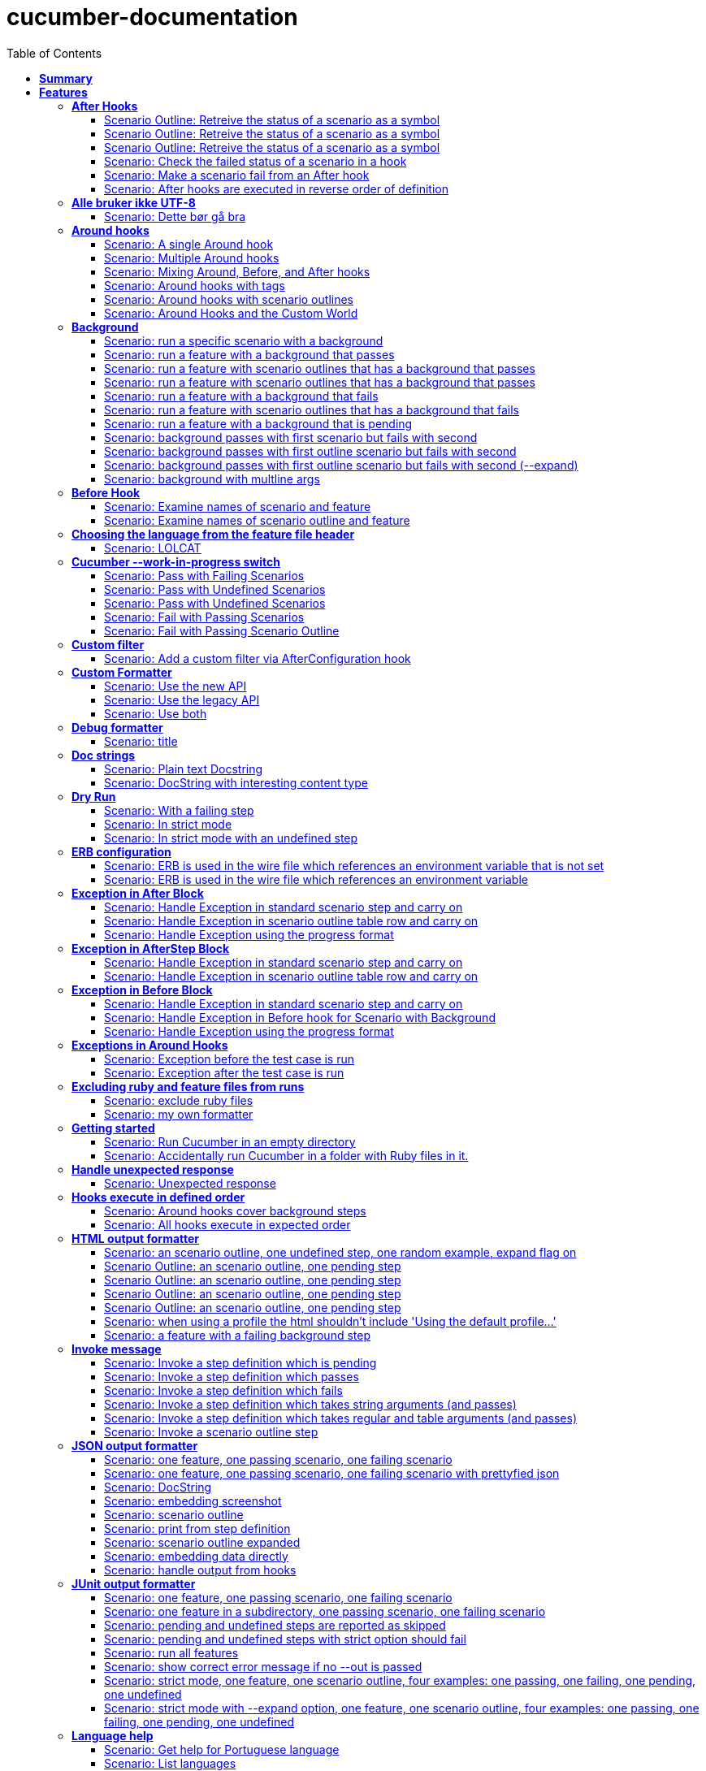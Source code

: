 :toc: right
:backend: pdf
:doctitle: cucumber-documentation
:doctype: book
:icons: font
:!numbered:
:!linkcss:
:sectanchors:
:sectlink:
:docinfo:
:toclevels: 3

= *cucumber-documentation*

== *Summary*
[cols="12*^m", options="header,footer"]
|===
3+|Scenarios 7+|Steps 2+|Features: 68

|[green]#*Passed*#
|[red]#*Failed*#
|Total
|[green]#*Passed*#
|[red]#*Failed*#
|[purple]#*Skipped*#
|[maroon]#*Pending*#
|[yellow]#*Undefined*#
|[blue]#*Missing*#
|Total
|Duration
|Status

12+^|*<<After-Hooks>>*
|6
|0
|6
|24
|0
|0
|0
|0
|0
|24
|081ms
|[green]#*passed*#

12+^|*<<Alle-bruker-ikke-UTF-8>>*
|1
|0
|1
|2
|0
|0
|0
|0
|0
|2
|000ms
|[green]#*passed*#

12+^|*<<Around-hooks>>*
|6
|0
|6
|30
|0
|0
|0
|0
|0
|30
|03s 758ms
|[green]#*passed*#

12+^|*<<Background>>*
|11
|0
|11
|23
|0
|0
|0
|0
|0
|23
|03s 037ms
|[green]#*passed*#

12+^|*<<Before-Hook>>*
|2
|0
|2
|8
|0
|0
|0
|0
|0
|8
|045ms
|[green]#*passed*#

12+^|*<<Choosing-the-language-from-the-feature-file-header>>*
|1
|0
|1
|3
|0
|0
|0
|0
|0
|3
|011ms
|[green]#*passed*#

12+^|*<<Cucumber---work-in-progress-switch>>*
|5
|0
|5
|16
|0
|0
|0
|0
|0
|16
|03s 144ms
|[green]#*passed*#

12+^|*<<Custom-filter>>*
|1
|0
|1
|4
|0
|0
|0
|0
|0
|4
|009ms
|[green]#*passed*#

12+^|*<<Custom-Formatter>>*
|3
|0
|3
|9
|0
|0
|0
|0
|0
|9
|026ms
|[green]#*passed*#

12+^|*<<Debug-formatter>>*
|1
|0
|1
|4
|0
|0
|0
|0
|0
|4
|007ms
|[green]#*passed*#

12+^|*<<Doc-strings>>*
|2
|0
|2
|8
|0
|0
|0
|0
|0
|8
|021ms
|[green]#*passed*#

12+^|*<<Dry-Run>>*
|3
|0
|3
|11
|0
|0
|0
|0
|0
|11
|046ms
|[green]#*passed*#

12+^|*<<ERB-configuration>>*
|2
|0
|2
|9
|0
|0
|0
|0
|0
|9
|142ms
|[green]#*passed*#

12+^|*<<Exception-in-After-Block>>*
|3
|0
|3
|9
|0
|0
|0
|0
|0
|9
|01s 240ms
|[green]#*passed*#

12+^|*<<Exception-in-AfterStep-Block>>*
|2
|0
|2
|6
|0
|0
|0
|0
|0
|6
|045ms
|[green]#*passed*#

12+^|*<<Exception-in-Before-Block>>*
|3
|0
|3
|9
|0
|0
|0
|0
|0
|9
|648ms
|[green]#*passed*#

12+^|*<<Exceptions-in-Around-Hooks>>*
|2
|0
|2
|10
|0
|0
|0
|0
|0
|10
|021ms
|[green]#*passed*#

12+^|*<<Excluding-ruby-and-feature-files-from-runs>>*
|1
|0
|1
|11
|0
|0
|0
|0
|0
|11
|008ms
|[green]#*passed*#

12+^|*<<Formatter-API:-Step-file-path-and-line-number-(Issue-#179)>>*
|1
|0
|1
|5
|0
|0
|0
|0
|0
|5
|007ms
|[green]#*passed*#

12+^|*<<Getting-started>>*
|2
|0
|2
|8
|0
|0
|0
|0
|0
|8
|616ms
|[green]#*passed*#

12+^|*<<Handle-unexpected-response>>*
|1
|0
|1
|3
|0
|0
|0
|0
|0
|3
|070ms
|[green]#*passed*#

12+^|*<<Hooks-execute-in-defined-order>>*
|2
|0
|2
|4
|0
|0
|0
|0
|0
|4
|01s 214ms
|[green]#*passed*#

12+^|*<<HTML-output-formatter>>*
|7
|0
|7
|25
|0
|0
|0
|0
|0
|25
|161ms
|[green]#*passed*#

12+^|*<<Invoke-message>>*
|6
|0
|6
|25
|0
|0
|0
|0
|0
|25
|02s 205ms
|[green]#*passed*#

12+^|*<<JSON-output-formatter>>*
|9
|0
|9
|21
|0
|0
|0
|0
|0
|21
|04s 983ms
|[green]#*passed*#

12+^|*<<JUnit-output-formatter>>*
|8
|0
|8
|25
|0
|0
|0
|0
|0
|25
|05s 367ms
|[green]#*passed*#

12+^|*<<Language-help>>*
|2
|0
|2
|4
|0
|0
|0
|0
|0
|4
|014ms
|[green]#*passed*#

12+^|*<<List-step-defs-as-json>>*
|2
|0
|2
|6
|0
|0
|0
|0
|0
|6
|01s 223ms
|[green]#*passed*#

12+^|*<<Loading-the-steps-users-expect>>*
|1
|0
|1
|4
|0
|0
|0
|0
|0
|4
|007ms
|[green]#*passed*#

12+^|*<<Nested-Steps>>*
|6
|0
|6
|21
|0
|0
|0
|0
|0
|21
|680ms
|[green]#*passed*#

12+^|*<<Nested-Steps-in-I18n>>*
|1
|0
|1
|3
|0
|0
|0
|0
|0
|3
|014ms
|[green]#*passed*#

12+^|*<<Nested-Steps-with-either-table-or-doc-string>>*
|3
|0
|3
|12
|0
|0
|0
|0
|0
|12
|032ms
|[green]#*passed*#

12+^|*<<One-line-step-definitions>>*
|2
|0
|2
|8
|0
|0
|0
|0
|0
|8
|017ms
|[green]#*passed*#

12+^|*<<Post-Configuration-Hook-[#423]>>*
|3
|0
|3
|11
|0
|0
|0
|0
|0
|11
|640ms
|[green]#*passed*#

12+^|*<<Pretty-formatter---Printing-messages>>*
|2
|0
|2
|5
|0
|0
|0
|0
|0
|5
|547ms
|[green]#*passed*#

12+^|*<<Pretty-output-formatter>>*
|3
|0
|3
|12
|0
|0
|0
|0
|0
|12
|052ms
|[green]#*passed*#

12+^|*<<Profiles>>*
|11
|0
|11
|33
|0
|0
|0
|0
|0
|33
|121ms
|[green]#*passed*#

12+^|*<<Progress-output-formatter>>*
|2
|0
|2
|6
|0
|0
|0
|0
|0
|6
|021ms
|[green]#*passed*#

12+^|*<<Rake-task>>*
|5
|0
|5
|22
|0
|0
|0
|0
|0
|22
|05s 846ms
|[green]#*passed*#

12+^|*<<Raketask>>*
|2
|0
|2
|5
|0
|0
|0
|0
|0
|5
|03s 821ms
|[green]#*passed*#

12+^|*<<Randomize>>*
|2
|0
|2
|5
|0
|0
|0
|0
|0
|5
|713ms
|[green]#*passed*#

12+^|*<<Requiring-extra-step-files>>*
|1
|0
|1
|4
|0
|0
|0
|0
|0
|4
|012ms
|[green]#*passed*#

12+^|*<<Rerun-formatter>>*
|7
|0
|7
|23
|0
|0
|0
|0
|0
|23
|095ms
|[green]#*passed*#

12+^|*<<Run-Cli::Main-with-existing-Runtime>>*
|1
|0
|1
|5
|0
|0
|0
|0
|0
|5
|615ms
|[green]#*passed*#

12+^|*<<Run-feature-elements-matching-a-name-with---name/-n>>*
|4
|0
|4
|8
|0
|0
|0
|0
|0
|8
|048ms
|[green]#*passed*#

12+^|*<<Run-specific-scenarios>>*
|3
|0
|3
|10
|0
|0
|0
|0
|0
|10
|025ms
|[green]#*passed*#

12+^|*<<Running-multiple-formatters>>*
|3
|0
|3
|9
|0
|0
|0
|0
|0
|9
|01s 829ms
|[green]#*passed*#

12+^|*<<Scenario-outlines>>*
|4
|0
|4
|8
|0
|0
|0
|0
|0
|8
|02s 428ms
|[green]#*passed*#

12+^|*<<Scenario-outlines---expand-option>>*
|1
|0
|1
|4
|0
|0
|0
|0
|0
|4
|013ms
|[green]#*passed*#

12+^|*<<Set-up-a-default-load-path>>*
|1
|0
|1
|4
|0
|0
|0
|0
|0
|4
|010ms
|[green]#*passed*#

12+^|*<<Showing-differences-to-expected-output>>*
|1
|0
|1
|4
|0
|0
|0
|0
|0
|4
|023ms
|[green]#*passed*#

12+^|*<<Skip-Scenario>>*
|2
|0
|2
|10
|0
|0
|0
|0
|0
|10
|023ms
|[green]#*passed*#

12+^|*<<Snippets>>*
|2
|0
|2
|6
|0
|0
|0
|0
|0
|6
|017ms
|[green]#*passed*#

12+^|*<<Snippets-message>>*
|1
|0
|1
|5
|0
|0
|0
|0
|0
|5
|913ms
|[green]#*passed*#

12+^|*<<State>>*
|1
|0
|1
|4
|0
|0
|0
|0
|0
|4
|015ms
|[green]#*passed*#

12+^|*<<Step-matches-message>>*
|3
|0
|3
|10
|0
|0
|0
|0
|0
|10
|110ms
|[green]#*passed*#

12+^|*<<Strict-mode>>*
|3
|0
|3
|8
|0
|0
|0
|0
|0
|8
|044ms
|[green]#*passed*#

12+^|*<<Table-diffing>>*
|1
|0
|1
|4
|0
|0
|0
|0
|0
|4
|016ms
|[green]#*passed*#

12+^|*<<Tag-logic>>*
|7
|0
|7
|14
|0
|0
|0
|0
|0
|14
|050ms
|[green]#*passed*#

12+^|*<<Tagged-hooks>>*
|3
|0
|3
|6
|0
|0
|0
|0
|0
|6
|041ms
|[green]#*passed*#

12+^|*<<Transforms>>*
|2
|0
|2
|6
|0
|0
|0
|0
|0
|6
|022ms
|[green]#*passed*#

12+^|*<<Unicode-in-tables>>*
|1
|0
|1
|3
|0
|0
|0
|0
|0
|3
|606ms
|[green]#*passed*#

12+^|*<<Usage-formatter>>*
|3
|0
|3
|6
|0
|0
|0
|0
|0
|6
|059ms
|[green]#*passed*#

12+^|*<<Using-descriptions-to-give-features-context>>*
|1
|0
|1
|4
|0
|0
|0
|0
|0
|4
|022ms
|[green]#*passed*#

12+^|*<<Using-star-notation-instead-of-Given/When/Then>>*
|1
|0
|1
|5
|0
|0
|0
|0
|0
|5
|012ms
|[green]#*passed*#

12+^|*<<Wire-protocol-table-diffing>>*
|4
|0
|4
|13
|0
|0
|0
|0
|0
|13
|02s 720ms
|[green]#*passed*#

12+^|*<<Wire-protocol-tags>>*
|2
|0
|2
|10
|0
|0
|0
|0
|0
|10
|302ms
|[green]#*passed*#

12+^|*<<Wire-protocol-timeouts>>*
|2
|0
|2
|9
|0
|0
|0
|0
|0
|9
|927ms
|[green]#*passed*#
12+^|*Totals*
|203|0|203|671|0|0|0|0|0|671 2+|51s 694ms
|===

== *Features*

[[After-Hooks, After Hooks]]
=== *After Hooks*

****
After hooks can be used to clean up any state you've altered during your +
scenario, or to check the status of the scenario and act accordingly. +
 +
You can ask a scenario whether it has failed, for example. +
 +
Mind you, even if it hasn't failed yet, you can still make the scenario +
fail if your After hook throws an error.
****

==== Scenario Outline: Retreive the status of a scenario as a symbol

****
Given ::
a file named "features/support/debug_hook.rb" with: icon:thumbs-up[role="green",title="Passed"] [small right]#(000ms)#
----

After do |scenario|
  puts scenario.status.inspect
end

----
And ::
a file named "features/result.feature" with: icon:thumbs-up[role="green",title="Passed"] [small right]#(000ms)#
----

Feature:
  Scenario:
    Given this step passes

----
When ::
I run `cucumber -f progress` icon:thumbs-up[role="green",title="Passed"] [small right]#(015ms)#
Then ::
the output should contain ":passed" icon:thumbs-up[role="green",title="Passed"] [small right]#(000ms)#
****

==== Scenario Outline: Retreive the status of a scenario as a symbol

****
Given ::
a file named "features/support/debug_hook.rb" with: icon:thumbs-up[role="green",title="Passed"] [small right]#(000ms)#
----

After do |scenario|
  puts scenario.status.inspect
end

----
And ::
a file named "features/result.feature" with: icon:thumbs-up[role="green",title="Passed"] [small right]#(000ms)#
----

Feature:
  Scenario:
    Given this step fails

----
When ::
I run `cucumber -f progress` icon:thumbs-up[role="green",title="Passed"] [small right]#(015ms)#
Then ::
the output should contain ":failed" icon:thumbs-up[role="green",title="Passed"] [small right]#(000ms)#
****

==== Scenario Outline: Retreive the status of a scenario as a symbol

****
Given ::
a file named "features/support/debug_hook.rb" with: icon:thumbs-up[role="green",title="Passed"] [small right]#(000ms)#
----

After do |scenario|
  puts scenario.status.inspect
end

----
And ::
a file named "features/result.feature" with: icon:thumbs-up[role="green",title="Passed"] [small right]#(000ms)#
----

Feature:
  Scenario:
    Given this step is pending

----
When ::
I run `cucumber -f progress` icon:thumbs-up[role="green",title="Passed"] [small right]#(013ms)#
Then ::
the output should contain ":pending" icon:thumbs-up[role="green",title="Passed"] [small right]#(000ms)#
****

==== Scenario: Check the failed status of a scenario in a hook

****
Given ::
a file named "features/support/debug_hook.rb" with: icon:thumbs-up[role="green",title="Passed"] [small right]#(000ms)#
----

After do |scenario|
  if scenario.failed?
    puts "eek"
  end
end

----
And ::
a file named "features/fail.feature" with: icon:thumbs-up[role="green",title="Passed"] [small right]#(000ms)#
----

Feature:
  Scenario:
    Given this step fails

----
When ::
I run `cucumber -f progress` icon:thumbs-up[role="green",title="Passed"] [small right]#(012ms)#
Then ::
the output should contain: icon:thumbs-up[role="green",title="Passed"] [small right]#(000ms)#
----

eek

----
****

==== Scenario: Make a scenario fail from an After hook

****
Given ::
a file named "features/support/bad_hook.rb" with: icon:thumbs-up[role="green",title="Passed"] [small right]#(000ms)#
----

After do
  fail 'yikes'
end

----
And ::
a file named "features/pass.feature" with: icon:thumbs-up[role="green",title="Passed"] [small right]#(000ms)#
----

Feature:
  Scenario:
    Given this step passes

----
When ::
I run `cucumber -f pretty` icon:thumbs-up[role="green",title="Passed"] [small right]#(011ms)#
Then ::
it should fail with: icon:thumbs-up[role="green",title="Passed"] [small right]#(000ms)#
----

  Scenario:                # features/pass.feature:2
    Given this step passes # features/step_definitions/steps.rb:1
      yikes (RuntimeError)
      ./features/support/bad_hook.rb:2:in `After'

----
****

==== Scenario: After hooks are executed in reverse order of definition

****
Given ::
a file named "features/support/hooks.rb" with: icon:thumbs-up[role="green",title="Passed"] [small right]#(000ms)#
----

After do
  puts "First"
end

After do
  puts "Second"
end

----
And ::
a file named "features/pass.feature" with: icon:thumbs-up[role="green",title="Passed"] [small right]#(000ms)#
----

Feature:
  Scenario:
    Given this step passes

----
When ::
I run `cucumber -f progress` icon:thumbs-up[role="green",title="Passed"] [small right]#(007ms)#
Then ::
the output should contain: icon:thumbs-up[role="green",title="Passed"] [small right]#(000ms)#
----

Second

First

----
****

[[Alle-bruker-ikke-UTF-8, Alle bruker ikke UTF-8]]
=== *Alle bruker ikke UTF-8*

==== Scenario: Dette bør gå bra

****
Når ::
jeg drikker en "øl" icon:thumbs-up[role="green",title="Passed"] [small right]#(000ms)#
Så ::
skal de andre si "skål" icon:thumbs-up[role="green",title="Passed"] [small right]#(000ms)#
****

[[Around-hooks, Around hooks]]
=== *Around hooks*

****
In order to support transactional scenarios for database libraries +
that provide only a block syntax for transactions, Cucumber should +
permit definition of Around hooks.
****

==== Scenario: A single Around hook
[small]#tags: @spawn,@spawn#


****
Given ::
a file named "features/step_definitions/steps.rb" with: icon:thumbs-up[role="green",title="Passed"] [small right]#(000ms)#
----

Then /^the hook is called$/ do
  expect($hook_called).to be true
end

----
And ::
a file named "features/support/hooks.rb" with: icon:thumbs-up[role="green",title="Passed"] [small right]#(000ms)#
----

Around do |scenario, block|
  $hook_called = true
  block.call
end

----
And ::
a file named "features/f.feature" with: icon:thumbs-up[role="green",title="Passed"] [small right]#(000ms)#
----

Feature: Around hooks
  Scenario: using hook
    Then the hook is called

----
When ::
I run `cucumber features/f.feature` icon:thumbs-up[role="green",title="Passed"] [small right]#(605ms)#
Then ::
it should pass with: icon:thumbs-up[role="green",title="Passed"] [small right]#(001ms)#
----

Feature: Around hooks

  Scenario: using hook      # features/f.feature:2
    Then the hook is called # features/step_definitions/steps.rb:1

1 scenario (1 passed)
1 step (1 passed)


----
****

==== Scenario: Multiple Around hooks
[small]#tags: @spawn,@spawn#


****
Given ::
a file named "features/step_definitions/steps.rb" with: icon:thumbs-up[role="green",title="Passed"] [small right]#(001ms)#
----

Then /^the hooks are called in the correct order$/ do
  expect($hooks_called).to eq ['A', 'B', 'C']
end

----
And ::
a file named "features/support/hooks.rb" with: icon:thumbs-up[role="green",title="Passed"] [small right]#(000ms)#
----

Around do |scenario, block|
  $hooks_called ||= []
  $hooks_called << 'A'
  block.call
end

Around do |scenario, block|
  $hooks_called ||= []
  $hooks_called << 'B'
  block.call
end

Around do |scenario, block|
  $hooks_called ||= []
  $hooks_called << 'C'
  block.call
end

----
And ::
a file named "features/f.feature" with: icon:thumbs-up[role="green",title="Passed"] [small right]#(000ms)#
----

Feature: Around hooks
  Scenario: using multiple hooks
    Then the hooks are called in the correct order

----
When ::
I run `cucumber features/f.feature` icon:thumbs-up[role="green",title="Passed"] [small right]#(607ms)#
Then ::
it should pass with: icon:thumbs-up[role="green",title="Passed"] [small right]#(000ms)#
----

Feature: Around hooks

  Scenario: using multiple hooks                   # features/f.feature:2
    Then the hooks are called in the correct order # features/step_definitions/steps.rb:1

1 scenario (1 passed)
1 step (1 passed)


----
****

==== Scenario: Mixing Around, Before, and After hooks
[small]#tags: @spawn,@spawn#


****
Given ::
a file named "features/step_definitions/steps.rb" with: icon:thumbs-up[role="green",title="Passed"] [small right]#(000ms)#
----

Then /^the Around hook is called around Before and After hooks$/ do
  expect($hooks_called).to eq ['Around', 'Before']
end

----
And ::
a file named "features/support/hooks.rb" with: icon:thumbs-up[role="green",title="Passed"] [small right]#(000ms)#
----

Around do |scenario, block|
  $hooks_called ||= []
  $hooks_called << 'Around'
  block.call
  $hooks_called << 'Around'
  $hooks_called.should == ['Around', 'Before', 'After', 'Around'] #TODO: Find out why this fails using the new rspec expect syntax.
end

Before do |scenario|
  $hooks_called ||= []
  $hooks_called << 'Before'
end

After do |scenario|
  $hooks_called ||= []
  $hooks_called << 'After'
  expect($hooks_called).to eq ['Around', 'Before', 'After']
end

----
And ::
a file named "features/f.feature" with: icon:thumbs-up[role="green",title="Passed"] [small right]#(000ms)#
----

Feature: Around hooks
  Scenario: Mixing Around, Before, and After hooks
    Then the Around hook is called around Before and After hooks

----
When ::
I run `cucumber features/f.feature` icon:thumbs-up[role="green",title="Passed"] [small right]#(607ms)#
Then ::
it should pass with: icon:thumbs-up[role="green",title="Passed"] [small right]#(001ms)#
----

Feature: Around hooks

  Scenario: Mixing Around, Before, and After hooks               # features/f.feature:2
    Then the Around hook is called around Before and After hooks # features/step_definitions/steps.rb:1

1 scenario (1 passed)
1 step (1 passed)


----
****

==== Scenario: Around hooks with tags
[small]#tags: @spawn,@spawn#


****
Given ::
a file named "features/step_definitions/steps.rb" with: icon:thumbs-up[role="green",title="Passed"] [small right]#(000ms)#
----

Then /^the Around hooks with matching tags are called$/ do
  expect($hooks_called).to eq ['one', 'one or two']
end

----
And ::
a file named "features/support/hooks.rb" with: icon:thumbs-up[role="green",title="Passed"] [small right]#(000ms)#
----

Around('@one') do |scenario, block|
  $hooks_called ||= []
  $hooks_called << 'one'
  block.call
end

Around('@one,@two') do |scenario, block|
  $hooks_called ||= []
  $hooks_called << 'one or two'
  block.call
end

Around('@one', '@two') do |scenario, block|
  $hooks_called ||= []
  $hooks_called << 'one and two'
  block.call
end

Around('@two') do |scenario, block|
  $hooks_called ||= []
  $hooks_called << 'two'
  block.call
end

----
And ::
a file named "features/f.feature" with: icon:thumbs-up[role="green",title="Passed"] [small right]#(000ms)#
----

Feature: Around hooks
  @one
  Scenario: Around hooks with tags
    Then the Around hooks with matching tags are called

----
When ::
I run `cucumber -q -t @one features/f.feature` icon:thumbs-up[role="green",title="Passed"] [small right]#(708ms)#
Then ::
it should pass with: icon:thumbs-up[role="green",title="Passed"] [small right]#(000ms)#
----

Feature: Around hooks

  @one
  Scenario: Around hooks with tags
    Then the Around hooks with matching tags are called

1 scenario (1 passed)
1 step (1 passed)


----
****

==== Scenario: Around hooks with scenario outlines
[small]#tags: @spawn,@spawn#


****
Given ::
a file named "features/step_definitions/steps.rb" with: icon:thumbs-up[role="green",title="Passed"] [small right]#(000ms)#
----

Then /^the hook is called$/ do
  expect($hook_called).to be true
end

----
And ::
a file named "features/support/hooks.rb" with: icon:thumbs-up[role="green",title="Passed"] [small right]#(000ms)#
----

Around do |scenario, block|
  $hook_called = true
  block.call
end

----
And ::
a file named "features/f.feature" with: icon:thumbs-up[role="green",title="Passed"] [small right]#(000ms)#
----

Feature: Around hooks with scenario outlines
  Scenario Outline: using hook
    Then the hook is called

    Examples:
      | Number |
      | one    |
      | two    |

----
When ::
I run `cucumber features/f.feature` icon:thumbs-up[role="green",title="Passed"] [small right]#(607ms)#
Then ::
it should pass with: icon:thumbs-up[role="green",title="Passed"] [small right]#(001ms)#
----

Feature: Around hooks with scenario outlines

  Scenario Outline: using hook # features/f.feature:2
    Then the hook is called    # features/f.feature:3

    Examples: 
      | Number |
      | one    |
      | two    |

2 scenarios (2 passed)
2 steps (2 passed)


----
****

==== Scenario: Around Hooks and the Custom World
[small]#tags: @spawn,@spawn#


****
Given ::
a file named "features/step_definitions/steps.rb" with: icon:thumbs-up[role="green",title="Passed"] [small right]#(000ms)#
----

Then /^the world should be available in the hook$/ do
  $previous_world = self
  expect($hook_world).to eq(self)
end

Then /^what$/ do
  expect($hook_world).not_to eq($previous_world)
end

----
And ::
a file named "features/support/hooks.rb" with: icon:thumbs-up[role="green",title="Passed"] [small right]#(000ms)#
----

Around do |scenario, block|
  $hook_world = self
  block.call
end

----
And ::
a file named "features/f.feature" with: icon:thumbs-up[role="green",title="Passed"] [small right]#(000ms)#
----

Feature: Around hooks
  Scenario: using hook
    Then the world should be available in the hook

  Scenario: using the same hook
    Then what

----
When ::
I run `cucumber features/f.feature` icon:thumbs-up[role="green",title="Passed"] [small right]#(608ms)#
Then ::
it should pass icon:thumbs-up[role="green",title="Passed"] [small right]#(000ms)#
****

[[Background, Background]]
=== *Background*

****
Often you find that several scenarios in the same feature start with  +
a common context. +
 +
Cucumber provides a mechanism for this, by providing a `Background` keyword +
where you can specify steps that should be run before each scenario in the +
feature. Typically these will be `Given` steps, but you can use any steps +
that you need to. +
 +
**Hint:** if you find that some of the scenarios don't fit the background, +
consider splitting them into a separate feature.
****

==== Scenario: run a specific scenario with a background

****
When ::
I run `cucumber -q features/passing_background.feature:9` icon:thumbs-up[role="green",title="Passed"] [small right]#(013ms)#
Then ::
it should pass with exactly: icon:thumbs-up[role="green",title="Passed"] [small right]#(000ms)#
----

Feature: Passing background sample

  Background: 
    Given '10' cukes

  Scenario: another passing background
    Then I should have '10' cukes

1 scenario (1 passed)
2 steps (2 passed)


----
****

==== Scenario: run a feature with a background that passes

****
When ::
I run `cucumber -q features/passing_background.feature` icon:thumbs-up[role="green",title="Passed"] [small right]#(014ms)#
Then ::
it should pass with exactly: icon:thumbs-up[role="green",title="Passed"] [small right]#(000ms)#
----

Feature: Passing background sample

  Background: 
    Given '10' cukes

  Scenario: passing background
    Then I should have '10' cukes

  Scenario: another passing background
    Then I should have '10' cukes

2 scenarios (2 passed)
4 steps (4 passed)


----
****

==== Scenario: run a feature with scenario outlines that has a background that passes

****
When ::
I run `cucumber -q features/scenario_outline_passing_background.feature` icon:thumbs-up[role="green",title="Passed"] [small right]#(012ms)#
Then ::
it should pass with exactly: icon:thumbs-up[role="green",title="Passed"] [small right]#(000ms)#
----

Feature: Passing background with scenario outlines sample

  Background: 
    Given '10' cukes

  Scenario Outline: passing background
    Then I should have '<count>' cukes

    Examples: 
      | count |
      | 10    |

  Scenario Outline: another passing background
    Then I should have '<count>' cukes

    Examples: 
      | count |
      | 10    |

2 scenarios (2 passed)
4 steps (4 passed)


----
****

==== Scenario: run a feature with scenario outlines that has a background that passes

****
When ::
I run `cucumber -q features/background_tagged_before_on_outline.feature` icon:thumbs-up[role="green",title="Passed"] [small right]#(009ms)#
Then ::
it should pass with exactly: icon:thumbs-up[role="green",title="Passed"] [small right]#(000ms)#
----

@background_tagged_before_on_outline
Feature: Background tagged Before on Outline

  Background: 
    Given this step passes

  Scenario Outline: passing background
    Then I should have '<count>' cukes

    Examples: 
      | count |
      | 888   |

1 scenario (1 passed)
2 steps (2 passed)


----
****

==== Scenario: run a feature with a background that fails
[small]#tags: @spawn#


****
When ::
I run `cucumber -q features/failing_background.feature` icon:thumbs-up[role="green",title="Passed"] [small right]#(505ms)#
Then ::
it should fail with exactly: icon:thumbs-up[role="green",title="Passed"] [small right]#(001ms)#
----

Feature: Failing background sample

  Background: 
    Given this step raises an error
      error (RuntimeError)
      ./features/step_definitions/steps.rb:2:in `/^this step raises an error$/'
      features/failing_background.feature:4:in `Given this step raises an error'
    And '10' cukes

  Scenario: failing background
    Then I should have '10' cukes

  Scenario: another failing background
    Then I should have '10' cukes

Failing Scenarios:
cucumber features/failing_background.feature:7
cucumber features/failing_background.feature:10

2 scenarios (2 failed)
6 steps (2 failed, 4 skipped)


----
****

==== Scenario: run a feature with scenario outlines that has a background that fails
[small]#tags: @spawn#


****
When ::
I run `cucumber -q features/scenario_outline_failing_background.feature` icon:thumbs-up[role="green",title="Passed"] [small right]#(605ms)#
Then ::
it should fail with exactly: icon:thumbs-up[role="green",title="Passed"] [small right]#(001ms)#
----

Feature: Failing background with scenario outlines sample

  Background: 
    Given this step raises an error
      error (RuntimeError)
      ./features/step_definitions/steps.rb:2:in `/^this step raises an error$/'
      features/scenario_outline_failing_background.feature:4:in `Given this step raises an error'

  Scenario Outline: failing background
    Then I should have '<count>' cukes

    Examples: 
      | count |
      | 10    |

  Scenario Outline: another failing background
    Then I should have '<count>' cukes

    Examples: 
      | count |
      | 10    |

Failing Scenarios:
cucumber features/scenario_outline_failing_background.feature:10
cucumber features/scenario_outline_failing_background.feature:16

2 scenarios (2 failed)
4 steps (2 failed, 2 skipped)


----
****

==== Scenario: run a feature with a background that is pending

****
When ::
I run `cucumber -q features/pending_background.feature` icon:thumbs-up[role="green",title="Passed"] [small right]#(024ms)#
Then ::
it should pass with exactly: icon:thumbs-up[role="green",title="Passed"] [small right]#(000ms)#
----

Feature: Pending background sample

  Background: 
    Given this step is pending
      TODO (Cucumber::Pending)
      ./features/step_definitions/steps.rb:3:in `/^this step is pending$/'
      features/pending_background.feature:4:in `Given this step is pending'

  Scenario: pending background
    Then I should have '10' cukes

  Scenario: another pending background
    Then I should have '10' cukes

2 scenarios (2 pending)
4 steps (2 skipped, 2 pending)


----
****

==== Scenario: background passes with first scenario but fails with second
[small]#tags: @spawn#


****
When ::
I run `cucumber -q features/failing_background_after_success.feature` icon:thumbs-up[role="green",title="Passed"] [small right]#(605ms)#
Then ::
it should fail with exactly: icon:thumbs-up[role="green",title="Passed"] [small right]#(001ms)#
----

Feature: Failing background after previously successful background sample

  Background: 
    Given this step passes
    And '10' global cukes

  Scenario: passing background
    Then I should have '10' global cukes

  Scenario: failing background
    And '10' global cukes
      FAIL (RuntimeError)
      ./features/step_definitions/cuke_steps.rb:8:in `/^'(.+)' global cukes$/'
      features/failing_background_after_success.feature:5:in `And '10' global cukes'
    Then I should have '10' global cukes

Failing Scenarios:
cucumber features/failing_background_after_success.feature:10

2 scenarios (1 failed, 1 passed)
6 steps (1 failed, 1 skipped, 4 passed)


----
****

==== Scenario: background passes with first outline scenario but fails with second
[small]#tags: @spawn#


****
When ::
I run `cucumber -q features/failing_background_after_success_outline.feature` icon:thumbs-up[role="green",title="Passed"] [small right]#(605ms)#
Then ::
it should fail with exactly: icon:thumbs-up[role="green",title="Passed"] [small right]#(001ms)#
----

Feature: Failing background after previously successful background sample

  Background: 
    Given this step passes
    And '10' global cukes

  Scenario Outline: passing background
    Then I should have '<count>' global cukes

    Examples: 
      | count |
      | 10    |

  Scenario Outline: failing background
    Then I should have '<count>' global cukes

    Examples: 
      | count |
      | 10    |
      FAIL (RuntimeError)
      ./features/step_definitions/cuke_steps.rb:8:in `/^'(.+)' global cukes$/'
      features/failing_background_after_success_outline.feature:5:in `And '10' global cukes'

Failing Scenarios:
cucumber features/failing_background_after_success_outline.feature:19

2 scenarios (1 failed, 1 passed)
6 steps (1 failed, 1 skipped, 4 passed)


----
****

==== Scenario: background passes with first outline scenario but fails with second (--expand)
[small]#tags: @spawn#


****
When ::
I run `cucumber -x -q features/failing_background_after_success_outline.feature` icon:thumbs-up[role="green",title="Passed"] [small right]#(606ms)#
Then ::
it should fail with exactly: icon:thumbs-up[role="green",title="Passed"] [small right]#(000ms)#
----

Feature: Failing background after previously successful background sample

  Background: 
    Given this step passes
    And '10' global cukes

  Scenario Outline: passing background
    Then I should have '<count>' global cukes

    Examples: 

      Scenario: | 10 |
        Then I should have '10' global cukes

  Scenario Outline: failing background
    Then I should have '<count>' global cukes

    Examples: 

      Scenario: | 10 |
        And '10' global cukes
      FAIL (RuntimeError)
      ./features/step_definitions/cuke_steps.rb:8:in `/^'(.+)' global cukes$/'
      features/failing_background_after_success_outline.feature:5:in `And '10' global cukes'
        Then I should have '10' global cukes

Failing Scenarios:
cucumber features/failing_background_after_success_outline.feature:19

2 scenarios (1 failed, 1 passed)
6 steps (1 failed, 1 skipped, 4 passed)


----
****

==== Scenario: background with multline args

****
Given ::
a file named "features/step_definitions/steps.rb" with: icon:thumbs-up[role="green",title="Passed"] [small right]#(000ms)#
----

Given /^table$/ do |table| x=1
  @table = table
end

Given /^multiline string$/ do |string| x=1
  @multiline = string
end

Then /^the table should be$/ do |table| x=1
  expect(@table.raw).to eq table.raw
end

Then /^the multiline string should be$/ do |string| x=1
  expect(@multiline).to eq string
end

----
When ::
I run `cucumber -q features/multiline_args_background.feature` icon:thumbs-up[role="green",title="Passed"] [small right]#(025ms)#
Then ::
it should pass with exactly: icon:thumbs-up[role="green",title="Passed"] [small right]#(000ms)#
----

Feature: Passing background with multiline args

  Background: 
    Given table
      | a | b |
      | c | d |
    And multiline string
      """
      I'm a cucumber and I'm okay. 
      I sleep all night and I test all day
      """

  Scenario: passing background
    Then the table should be
      | a | b |
      | c | d |
    Then the multiline string should be
      """
      I'm a cucumber and I'm okay. 
      I sleep all night and I test all day
      """

  Scenario: another passing background
    Then the table should be
      | a | b |
      | c | d |
    Then the multiline string should be
      """
      I'm a cucumber and I'm okay. 
      I sleep all night and I test all day
      """

2 scenarios (2 passed)
8 steps (8 passed)


----
****

[[Before-Hook, Before Hook]]
=== *Before Hook*

==== Scenario: Examine names of scenario and feature

****
Given ::
a file named "features/foo.feature" with: icon:thumbs-up[role="green",title="Passed"] [small right]#(000ms)#
----

Feature: Feature name

  Scenario: Scenario name
    Given a step

----
And ::
a file named "features/support/hook.rb" with: icon:thumbs-up[role="green",title="Passed"] [small right]#(000ms)#
----

names = []
Before do |scenario|
  expect(scenario).to_not respond_to(:scenario_outline)
  names << scenario.feature.name.split("\n").first
  names << scenario.name.split("\n").first
  if(names.size == 2)
    raise "NAMES:\n" + names.join("\n") + "\n"
  end
end

----
When ::
I run `cucumber` icon:thumbs-up[role="green",title="Passed"] [small right]#(028ms)#
Then ::
the output should contain: icon:thumbs-up[role="green",title="Passed"] [small right]#(000ms)#
----

  NAMES:
  Feature name
  Scenario name


----
****

==== Scenario: Examine names of scenario outline and feature

****
Given ::
a file named "features/foo.feature" with: icon:thumbs-up[role="green",title="Passed"] [small right]#(000ms)#
----

Feature: Feature name

  Scenario Outline: Scenario Outline name
    Given a <placeholder>

    Examples: Examples Table name
      | <placeholder> |
      | step          |

----
And ::
a file named "features/support/hook.rb" with: icon:thumbs-up[role="green",title="Passed"] [small right]#(000ms)#
----

names = []
Before do |scenario|
  names << scenario.scenario_outline.feature.name.split("\n").first
  names << scenario.scenario_outline.name.split("\n").first
  names << scenario.name.split("\n").first
  if(names.size == 3)
    raise "NAMES:\n" + names.join("\n") + "\n"
  end
end

----
When ::
I run `cucumber` icon:thumbs-up[role="green",title="Passed"] [small right]#(015ms)#
Then ::
the output should contain: icon:thumbs-up[role="green",title="Passed"] [small right]#(000ms)#
----

      NAMES:
      Feature name
      Scenario Outline name, Examples Table name (#1)
      Scenario Outline name, Examples Table name (#1)


----
****

[[Choosing-the-language-from-the-feature-file-header, Choosing the language from the feature file header]]
=== *Choosing the language from the feature file header*

****
In order to simplify command line and settings in IDEs, Cucumber picks +
up the parser language from a `# language` comment at the beginning of +
any feature file. See the examples below for the exact syntax.
****

==== Scenario: LOLCAT

****
Given ::
a file named "features/lolcat.feature" with: icon:thumbs-up[role="green",title="Passed"] [small right]#(000ms)#
----

# language: en-lol
OH HAI: STUFFING
  B4: HUNGRY
    I CAN HAZ EMPTY BELLY
  MISHUN: CUKES
    DEN KTHXBAI

----
When ::
I run `cucumber -i features/lolcat.feature -q` icon:thumbs-up[role="green",title="Passed"] [small right]#(010ms)#
Then ::
it should pass with: icon:thumbs-up[role="green",title="Passed"] [small right]#(000ms)#
----

# language: en-lol
OH HAI: STUFFING

  B4: HUNGRY
    I CAN HAZ EMPTY BELLY

  MISHUN: CUKES
    DEN KTHXBAI

1 scenario (1 undefined)
2 steps (2 undefined)


----
****

[[Cucumber---work-in-progress-switch, Cucumber --work-in-progress switch]]
=== *Cucumber --work-in-progress switch*

****
In order to ensure that feature scenarios do not pass until they are expected to +
Developers should be able to run cucumber in a mode that +
          - will fail if any scenario passes completely +
          - will not fail otherwise
****

==== Scenario: Pass with Failing Scenarios
[small]#tags: @spawn,@spawn#


****
When ::
I run `cucumber -q -w -t @failing features/wip.feature` icon:thumbs-up[role="green",title="Passed"] [small right]#(606ms)#
Then ::
the stderr should not contain anything icon:thumbs-up[role="green",title="Passed"] [small right]#(000ms)#
Then ::
it should pass with: icon:thumbs-up[role="green",title="Passed"] [small right]#(000ms)#
----

Feature: WIP

  @failing
  Scenario: Failing
    Given this step raises an error
      error (RuntimeError)
      ./features/step_definitions/steps.rb:2:in `/^this step raises an error$/'
      features/wip.feature:4:in `Given this step raises an error'

Failing Scenarios:
cucumber features/wip.feature:3

1 scenario (1 failed)
1 step (1 failed)

----
And ::
the output should contain: icon:thumbs-up[role="green",title="Passed"] [small right]#(000ms)#
----

The --wip switch was used, so the failures were expected. All is good.


----
****

==== Scenario: Pass with Undefined Scenarios
[small]#tags: @spawn,@spawn#


****
When ::
I run `cucumber -q -w -t @undefined features/wip.feature` icon:thumbs-up[role="green",title="Passed"] [small right]#(608ms)#
Then ::
it should pass with: icon:thumbs-up[role="green",title="Passed"] [small right]#(000ms)#
----

Feature: WIP

  @undefined
  Scenario: Undefined
    Given this step is undefined

1 scenario (1 undefined)
1 step (1 undefined)

----
And ::
the output should contain: icon:thumbs-up[role="green",title="Passed"] [small right]#(000ms)#
----

The --wip switch was used, so the failures were expected. All is good.


----
****

==== Scenario: Pass with Undefined Scenarios
[small]#tags: @spawn,@spawn#


****
When ::
I run `cucumber -q -w -t @pending features/wip.feature` icon:thumbs-up[role="green",title="Passed"] [small right]#(606ms)#
Then ::
it should pass with: icon:thumbs-up[role="green",title="Passed"] [small right]#(001ms)#
----

Feature: WIP

  @pending
  Scenario: Pending
    Given this step is pending
      TODO (Cucumber::Pending)
      ./features/step_definitions/steps.rb:3:in `/^this step is pending$/'
      features/wip.feature:12:in `Given this step is pending'

1 scenario (1 pending)
1 step (1 pending)

----
And ::
the output should contain: icon:thumbs-up[role="green",title="Passed"] [small right]#(000ms)#
----

The --wip switch was used, so the failures were expected. All is good.


----
****

==== Scenario: Fail with Passing Scenarios
[small]#tags: @spawn,@spawn#


****
When ::
I run `cucumber -q -w -t @passing features/wip.feature` icon:thumbs-up[role="green",title="Passed"] [small right]#(607ms)#
Then ::
it should fail with: icon:thumbs-up[role="green",title="Passed"] [small right]#(000ms)#
----

Feature: WIP

  @passing
  Scenario: Passing
    Given this step passes

1 scenario (1 passed)
1 step (1 passed)

----
And ::
the output should contain: icon:thumbs-up[role="green",title="Passed"] [small right]#(000ms)#
----

The --wip switch was used, so I didn't expect anything to pass. These scenarios passed:
(::) passed scenarios (::)

features/wip.feature:15:in `Scenario: Passing'



----
****

==== Scenario: Fail with Passing Scenario Outline
[small]#tags: @spawn,@spawn#


****
When ::
I run `cucumber -q -w features/passing_outline.feature` icon:thumbs-up[role="green",title="Passed"] [small right]#(707ms)#
Then ::
it should fail with: icon:thumbs-up[role="green",title="Passed"] [small right]#(001ms)#
----

Feature: Not WIP

  Scenario Outline: Passing
    Given this step <what>

    Examples: 
      | what   |
      | passes |

1 scenario (1 passed)
1 step (1 passed)

----
And ::
the output should contain: icon:thumbs-up[role="green",title="Passed"] [small right]#(000ms)#
----

The --wip switch was used, so I didn't expect anything to pass. These scenarios passed:
(::) passed scenarios (::)

features/passing_outline.feature:7:in `Scenario Outline: Passing, Examples (#1)'



----
****

[[Custom-filter, Custom filter]]
=== *Custom filter*

==== Scenario: Add a custom filter via AfterConfiguration hook

****
Given ::
a file named "features/test.feature" with: icon:thumbs-up[role="green",title="Passed"] [small right]#(000ms)#
----

Feature:
  Scenario:
    Given my special step

----
And ::
a file named "features/support/my_filter.rb" with: icon:thumbs-up[role="green",title="Passed"] [small right]#(000ms)#
----

require 'cucumber/core/filter'

MakeAnythingPass = Cucumber::Core::Filter.new do
  def test_case(test_case)
    activated_steps = test_case.test_steps.map do |test_step|
      test_step.with_action { }
    end
    test_case.with_steps(activated_steps).describe_to receiver
  end
end

AfterConfiguration do |config|
  config.filters << MakeAnythingPass.new
end

----
When ::
I run `cucumber --strict` icon:thumbs-up[role="green",title="Passed"] [small right]#(009ms)#
Then ::
it should pass icon:thumbs-up[role="green",title="Passed"] [small right]#(000ms)#
****

[[Custom-Formatter, Custom Formatter]]
=== *Custom Formatter*

==== Scenario: Use the new API

****
Given ::
a file named "features/support/custom_formatter.rb" with: icon:thumbs-up[role="green",title="Passed"] [small right]#(000ms)#
----

module MyCustom
  class Formatter
    def initialize(runtime, io, options)
      @io = io
    end

    def before_test_case(test_case)
      feature = test_case.source.first
      scenario = test_case.source.last
      @io.puts feature.short_name.upcase
      @io.puts "  #{scenario.name.upcase}"
    end
  end
end

----
When ::
I run `cucumber features/f.feature --format MyCustom::Formatter` icon:thumbs-up[role="green",title="Passed"] [small right]#(009ms)#
Then ::
it should pass with exactly: icon:thumbs-up[role="green",title="Passed"] [small right]#(000ms)#
----

I'LL USE MY OWN
  JUST PRINT ME


----
****

==== Scenario: Use the legacy API

****
Given ::
a file named "features/support/custom_legacy_formatter.rb" with: icon:thumbs-up[role="green",title="Passed"] [small right]#(000ms)#
----

module MyCustom
  class LegacyFormatter
    def initialize(runtime, io, options)
      @io = io
    end

    def before_feature(feature)
      @io.puts feature.short_name.upcase
    end

    def scenario_name(keyword, name, file_colon_line, source_indent)
      @io.puts "  #{name.upcase}"
    end
  end
end

----
When ::
I run `cucumber features/f.feature --format MyCustom::LegacyFormatter` icon:thumbs-up[role="green",title="Passed"] [small right]#(008ms)#
Then ::
it should pass with exactly: icon:thumbs-up[role="green",title="Passed"] [small right]#(000ms)#
----

I'LL USE MY OWN
  JUST PRINT ME


----
****

==== Scenario: Use both
You can use a specific shim to opt-in to both APIs at once.

****
Given ::
a file named "features/support/custom_mixed_formatter.rb" with: icon:thumbs-up[role="green",title="Passed"] [small right]#(000ms)#
----

module MyCustom
  class MixedFormatter

    def initialize(runtime, io, options)
      @io = io
    end

    def before_test_case(test_case)
      feature = test_case.source.first
      @io.puts feature.short_name.upcase
    end

    def scenario_name(keyword, name, file_colon_line, source_indent)
      @io.puts "  #{name.upcase}"
    end
  end
end

----
When ::
I run `cucumber features/f.feature --format MyCustom::MixedFormatter` icon:thumbs-up[role="green",title="Passed"] [small right]#(007ms)#
Then ::
it should pass with exactly: icon:thumbs-up[role="green",title="Passed"] [small right]#(000ms)#
----

I'LL USE MY OWN
  JUST PRINT ME


----
****

[[Debug-formatter, Debug formatter]]
=== *Debug formatter*

****
In order to help you easily visualise the listener API, you can use +
the `debug` formatter that prints the calls to the listener as a +
feature is run.
****

==== Scenario: title

****
Given ::
a file named "features/test.feature" with: icon:thumbs-up[role="green",title="Passed"] [small right]#(000ms)#
----

Feature:
  Scenario:
    Given this step passes

----
When ::
I run `cucumber -f debug` icon:thumbs-up[role="green",title="Passed"] [small right]#(007ms)#
Then ::
the stderr should not contain anything icon:thumbs-up[role="green",title="Passed"] [small right]#(000ms)#
Then ::
it should pass with: icon:thumbs-up[role="green",title="Passed"] [small right]#(000ms)#
----

before_test_case
before_features
before_feature
before_tags
after_tags
feature_name
before_test_step
after_test_step
before_test_step
before_feature_element
before_tags
after_tags
scenario_name
before_steps
before_step
before_step_result
step_name
after_step_result
after_step
after_test_step
after_steps
after_feature_element
after_test_case
after_feature
after_features
done

----
****

[[Doc-strings, Doc strings]]
=== *Doc strings*

****
If you need to specify information in a scenario that won't fit on a single line,  +
you can use a DocString. +
 +
A DocString follows a step, and starts and ends with three double quotes, like this: +
 +
```gherkin +
When I ask to reset my password +
Then I should receive an email with: +
  """ +
  Dear bozo, +
   +
  Please click this link to reset your password +
  """ +
``` +
 +
It's possible to annotate the DocString with the type of content it contains. This is used by +
formatting tools like http://relishapp.com which will render the contents of the DocString +
appropriately. You specify the content type after the triple quote, like this: +
 +
```gherkin +
Given there is some Ruby code: +
  """ruby +
  puts "hello world" +
  """ +
``` +
 +
You can read the content type from the argument passed into your step definition, as shown +
in the example below.
****

==== Scenario: Plain text Docstring

****
Given ::
a scenario with a step that looks like this: icon:thumbs-up[role="green",title="Passed"] [small right]#(000ms)#
----

Given I have a lot to say:
 """
 One
 Two
 Three
 """

----
And ::
a step definition that looks like this: icon:thumbs-up[role="green",title="Passed"] [small right]#(000ms)#
----

Given /say/ do |text|
  puts text
end

----
When ::
I run the feature with the progress formatter icon:thumbs-up[role="green",title="Passed"] [small right]#(010ms)#
Then ::
the output should contain: icon:thumbs-up[role="green",title="Passed"] [small right]#(000ms)#
----

One
Two
Three

----
****

==== Scenario: DocString with interesting content type

****
Given ::
a scenario with a step that looks like this: icon:thumbs-up[role="green",title="Passed"] [small right]#(000ms)#
----

Given I have some code for you:
 """ruby
 # hello
 """

----
And ::
a step definition that looks like this: icon:thumbs-up[role="green",title="Passed"] [small right]#(000ms)#
----

Given /code/ do |text|
  puts text.content_type
end

----
When ::
I run the feature with the progress formatter icon:thumbs-up[role="green",title="Passed"] [small right]#(008ms)#
Then ::
the output should contain: icon:thumbs-up[role="green",title="Passed"] [small right]#(000ms)#
----

ruby

----
****

[[Dry-Run, Dry Run]]
=== *Dry Run*

****
Dry run gives you a way to quickly scan your features without actually running them. +
 +
- Invokes formatters without executing the steps. +
- This also omits the loading of your support/env.rb file if it exists.
****

==== Scenario: With a failing step

****
Given ::
a file named "features/test.feature" with: icon:thumbs-up[role="green",title="Passed"] [small right]#(000ms)#
----

Feature: test
  Scenario:
    Given this step fails

----
And ::
the standard step definitions icon:thumbs-up[role="green",title="Passed"] [small right]#(000ms)#
When ::
I run `cucumber --dry-run` icon:thumbs-up[role="green",title="Passed"] [small right]#(020ms)#
Then ::
it should pass with exactly: icon:thumbs-up[role="green",title="Passed"] [small right]#(000ms)#
----

Feature: test

  Scenario:               # features/test.feature:2
    Given this step fails # features/step_definitions/steps.rb:4

1 scenario (1 skipped)
1 step (1 skipped)


----
****

==== Scenario: In strict mode

****
Given ::
a file named "features/test.feature" with: icon:thumbs-up[role="green",title="Passed"] [small right]#(000ms)#
----

Feature: test
  Scenario:
    Given this step fails

----
And ::
the standard step definitions icon:thumbs-up[role="green",title="Passed"] [small right]#(000ms)#
When ::
I run `cucumber --dry-run --strict` icon:thumbs-up[role="green",title="Passed"] [small right]#(013ms)#
Then ::
it should pass with exactly: icon:thumbs-up[role="green",title="Passed"] [small right]#(000ms)#
----

Feature: test

  Scenario:               # features/test.feature:2
    Given this step fails # features/step_definitions/steps.rb:4

1 scenario (1 skipped)
1 step (1 skipped)


----
****

==== Scenario: In strict mode with an undefined step

****
Given ::
a file named "features/test.feature" with: icon:thumbs-up[role="green",title="Passed"] [small right]#(000ms)#
----

Feature: test
  Scenario:
    Given this step is undefined

----
When ::
I run `cucumber --dry-run --strict` icon:thumbs-up[role="green",title="Passed"] [small right]#(009ms)#
Then ::
it should fail with: icon:thumbs-up[role="green",title="Passed"] [small right]#(000ms)#
----

Feature: test

  Scenario:                      # features/test.feature:2
    Given this step is undefined # features/test.feature:3
      Undefined step: "this step is undefined" (Cucumber::Undefined)
      features/test.feature:3:in `Given this step is undefined'

1 scenario (1 undefined)
1 step (1 undefined)


----
****

[[ERB-configuration, ERB configuration]]
=== *ERB configuration*

****
As a developer on server with multiple users +
I want to be able to configure which port my wire server runs on +
So that I can avoid port conflicts
****

==== Scenario: ERB is used in the wire file which references an environment variable that is not set
[small]#tags: @wire,@wire#


****
Given ::
a file named "features/step_definitions/server.wire" with: icon:thumbs-up[role="green",title="Passed"] [small right]#(000ms)#
----

host: localhost
port: <%= ENV['PORT'] || 12345 %>

----
And ::
there is a wire server running on port 12345 which understands the following protocol: icon:thumbs-up[role="green",title="Passed"] [small right]#(002ms)#
When ::
I run `cucumber --dry-run --no-snippets -f progress` icon:thumbs-up[role="green",title="Passed"] [small right]#(073ms)#
Then ::
it should pass with: icon:thumbs-up[role="green",title="Passed"] [small right]#(000ms)#
----

U

1 scenario (1 undefined)
1 step (1 undefined)


----
****

==== Scenario: ERB is used in the wire file which references an environment variable
[small]#tags: @wire,@wire#


****
Given ::
I have environment variable PORT set to "16816" icon:thumbs-up[role="green",title="Passed"] [small right]#(000ms)#
And ::
a file named "features/step_definitions/server.wire" with: icon:thumbs-up[role="green",title="Passed"] [small right]#(000ms)#
----

host: localhost
port: <%= ENV['PORT'] || 12345 %>

----
And ::
there is a wire server running on port 16816 which understands the following protocol: icon:thumbs-up[role="green",title="Passed"] [small right]#(002ms)#
When ::
I run `cucumber --dry-run --no-snippets -f progress` icon:thumbs-up[role="green",title="Passed"] [small right]#(061ms)#
Then ::
it should pass with: icon:thumbs-up[role="green",title="Passed"] [small right]#(001ms)#
----

U

1 scenario (1 undefined)
1 step (1 undefined)


----
****

[[Exception-in-After-Block, Exception in After Block]]
=== *Exception in After Block*

****
In order to use custom assertions at the end of each scenario +
As a developer +
I want exceptions raised in After blocks to be handled gracefully and reported by the formatters
****

==== Scenario: Handle Exception in standard scenario step and carry on
[small]#tags: @spawn#


****
Given ::
a file named "features/naughty_step_in_scenario.feature" with: icon:thumbs-up[role="green",title="Passed"] [small right]#(000ms)#
----

Feature: Sample

  Scenario: Naughty Step
    Given this step does something naughty

  Scenario: Success
    Given this step passes

----
When ::
I run `cucumber features` icon:thumbs-up[role="green",title="Passed"] [small right]#(604ms)#
Then ::
it should fail with: icon:thumbs-up[role="green",title="Passed"] [small right]#(000ms)#
----

Feature: Sample

  Scenario: Naughty Step                   # features/naughty_step_in_scenario.feature:3
    Given this step does something naughty # features/step_definitions/naughty_steps.rb:1
      This scenario has been very very naughty (NaughtyScenarioException)
      ./features/support/env.rb:4:in `After'

  Scenario: Success        # features/naughty_step_in_scenario.feature:6
    Given this step passes # features/step_definitions/steps.rb:1

Failing Scenarios:
cucumber features/naughty_step_in_scenario.feature:3 # Scenario: Naughty Step

2 scenarios (1 failed, 1 passed)
2 steps (2 passed)


----
****

==== Scenario: Handle Exception in scenario outline table row and carry on
[small]#tags: @spawn#


****
Given ::
a file named "features/naughty_step_in_scenario_outline.feature" with: icon:thumbs-up[role="green",title="Passed"] [small right]#(000ms)#
----

Feature: Sample

  Scenario Outline: Naughty Step
    Given this step <Might Work>

    Examples:
    | Might Work             |
    | passes                 |
    | does something naughty |
    | passes                 |

  Scenario: Success
    Given this step passes


----
When ::
I run `cucumber features -q` icon:thumbs-up[role="green",title="Passed"] [small right]#(606ms)#
Then ::
it should fail with: icon:thumbs-up[role="green",title="Passed"] [small right]#(000ms)#
----

Feature: Sample

  Scenario Outline: Naughty Step
    Given this step <Might Work>

    Examples: 
      | Might Work             |
      | passes                 |
      | does something naughty |
      This scenario has been very very naughty (NaughtyScenarioException)
      ./features/support/env.rb:4:in `After'
      | passes                 |

  Scenario: Success
    Given this step passes

Failing Scenarios:
cucumber features/naughty_step_in_scenario_outline.feature:9

4 scenarios (1 failed, 3 passed)
4 steps (4 passed)


----
****

==== Scenario: Handle Exception using the progress format

****
Given ::
a file named "features/naughty_step_in_scenario.feature" with: icon:thumbs-up[role="green",title="Passed"] [small right]#(000ms)#
----

Feature: Sample

  Scenario: Naughty Step
    Given this step does something naughty

  Scenario: Success
    Given this step passes

----
When ::
I run `cucumber features --format progress` icon:thumbs-up[role="green",title="Passed"] [small right]#(026ms)#
Then ::
it should fail with: icon:thumbs-up[role="green",title="Passed"] [small right]#(000ms)#
----

.F.

Failing Scenarios:
cucumber features/naughty_step_in_scenario.feature:3 # Scenario: Naughty Step

2 scenarios (1 failed, 1 passed)
2 steps (2 passed)


----
****

[[Exception-in-AfterStep-Block, Exception in AfterStep Block]]
=== *Exception in AfterStep Block*

****
In order to use custom assertions at the end of each step +
As a developer +
I want exceptions raised in AfterStep blocks to be handled gracefully and reported by the formatters
****

==== Scenario: Handle Exception in standard scenario step and carry on

****
Given ::
a file named "features/naughty_step_in_scenario.feature" with: icon:thumbs-up[role="green",title="Passed"] [small right]#(000ms)#
----

Feature: Sample

  Scenario: Naughty Step
    Given this step does something naughty

  Scenario: Success
    Given this step passes

----
When ::
I run `cucumber features` icon:thumbs-up[role="green",title="Passed"] [small right]#(021ms)#
Then ::
it should fail with: icon:thumbs-up[role="green",title="Passed"] [small right]#(000ms)#
----

Feature: Sample

  Scenario: Naughty Step                   # features/naughty_step_in_scenario.feature:3
    Given this step does something naughty # features/step_definitions/naughty_steps.rb:1
      This step has been very very naughty (NaughtyStepException)
      ./features/support/env.rb:4:in `AfterStep'
      features/naughty_step_in_scenario.feature:4:in `Given this step does something naughty'

  Scenario: Success        # features/naughty_step_in_scenario.feature:6
    Given this step passes # features/step_definitions/steps.rb:1

Failing Scenarios:
cucumber features/naughty_step_in_scenario.feature:3 # Scenario: Naughty Step

2 scenarios (1 failed, 1 passed)
2 steps (2 passed)


----
****

==== Scenario: Handle Exception in scenario outline table row and carry on

****
Given ::
a file named "features/naughty_step_in_scenario_outline.feature" with: icon:thumbs-up[role="green",title="Passed"] [small right]#(000ms)#
----

Feature: Sample

  Scenario Outline: Naughty Step
    Given this step <Might Work>

    Examples:
    | Might Work             |
    | passes                 |
    | does something naughty |
    | passes                 |

  Scenario: Success
    Given this step passes


----
When ::
I run `cucumber features` icon:thumbs-up[role="green",title="Passed"] [small right]#(022ms)#
Then ::
it should fail with: icon:thumbs-up[role="green",title="Passed"] [small right]#(000ms)#
----

Feature: Sample

  Scenario Outline: Naughty Step # features/naughty_step_in_scenario_outline.feature:3
    Given this step <Might Work> # features/naughty_step_in_scenario_outline.feature:4

    Examples: 
      | Might Work             |
      | passes                 |
      | does something naughty |
      This step has been very very naughty (NaughtyStepException)
      ./features/support/env.rb:4:in `AfterStep'
      features/naughty_step_in_scenario_outline.feature:9:in `Given this step does something naughty'
      features/naughty_step_in_scenario_outline.feature:4:in `Given this step <Might Work>'
      | passes                 |

  Scenario: Success        # features/naughty_step_in_scenario_outline.feature:12
    Given this step passes # features/step_definitions/steps.rb:1

Failing Scenarios:
cucumber features/naughty_step_in_scenario_outline.feature:9 # Scenario Outline: Naughty Step, Examples (#2)

4 scenarios (1 failed, 3 passed)
4 steps (4 passed)


----
****

[[Exception-in-Before-Block, Exception in Before Block]]
=== *Exception in Before Block*

****
In order to know with confidence that my before blocks have run OK +
As a developer +
I want exceptions raised in Before blocks to be handled gracefully and reported by the formatters
****

==== Scenario: Handle Exception in standard scenario step and carry on
[small]#tags: @spawn#


****
Given ::
a file named "features/naughty_step_in_scenario.feature" with: icon:thumbs-up[role="green",title="Passed"] [small right]#(000ms)#
----

Feature: Sample

  Scenario: Run a good step
    Given this step passes

----
When ::
I run `cucumber features` icon:thumbs-up[role="green",title="Passed"] [small right]#(605ms)#
Then ::
it should fail with: icon:thumbs-up[role="green",title="Passed"] [small right]#(001ms)#
----

Feature: Sample

  Scenario: Run a good step # features/naughty_step_in_scenario.feature:3
  I cannot even start this scenario (SomeSetupException)
  ./features/support/env.rb:4:in `Before'
    Given this step passes  # features/step_definitions/steps.rb:1

Failing Scenarios:
cucumber features/naughty_step_in_scenario.feature:3 # Scenario: Run a good step

1 scenario (1 failed)
1 step (1 skipped)


----
****

==== Scenario: Handle Exception in Before hook for Scenario with Background

****
Given ::
a file named "features/naughty_step_in_before.feature" with: icon:thumbs-up[role="green",title="Passed"] [small right]#(000ms)#
----

Feature: Sample

  Background:
    Given this step passes

  Scenario: Run a good step
    Given this step passes

----
When ::
I run `cucumber features` icon:thumbs-up[role="green",title="Passed"] [small right]#(023ms)#
Then ::
it should fail with exactly: icon:thumbs-up[role="green",title="Passed"] [small right]#(000ms)#
----

Feature: Sample

  Background:              # features/naughty_step_in_before.feature:3
  I cannot even start this scenario (SomeSetupException)
  ./features/support/env.rb:4:in `Before'
    Given this step passes # features/step_definitions/steps.rb:1

  Scenario: Run a good step # features/naughty_step_in_before.feature:6
    Given this step passes  # features/step_definitions/steps.rb:1

Failing Scenarios:
cucumber features/naughty_step_in_before.feature:6 # Scenario: Run a good step

1 scenario (1 failed)
2 steps (2 skipped)
0m0.012s


----
****

==== Scenario: Handle Exception using the progress format

****
Given ::
a file named "features/naughty_step_in_scenario.feature" with: icon:thumbs-up[role="green",title="Passed"] [small right]#(000ms)#
----

Feature: Sample

  Scenario: Run a good step
    Given this step passes

----
When ::
I run `cucumber features --format progress` icon:thumbs-up[role="green",title="Passed"] [small right]#(016ms)#
Then ::
it should fail with: icon:thumbs-up[role="green",title="Passed"] [small right]#(000ms)#
----

F-

Failing Scenarios:
cucumber features/naughty_step_in_scenario.feature:3 # Scenario: Run a good step

1 scenario (1 failed)
1 step (1 skipped)


----
****

[[Exceptions-in-Around-Hooks, Exceptions in Around Hooks]]
=== *Exceptions in Around Hooks*

****
Around hooks are awkward beasts to handle internally. +
 +
Right now, if there's an error in your Around hook before you call `block.call`, +
we won't even print the steps for the scenario. +
 +
This is because that `block.call` invokes all the logic that would tell Cucumber's +
UI about the steps in your scenario. If we never reach that code, we'll never be +
told about them. +
 +
There's another scenario to consider, where the exception occurs after the steps +
have been run. How would we want to report in that case?
****

==== Scenario: Exception before the test case is run

****
Given ::
the standard step definitions icon:thumbs-up[role="green",title="Passed"] [small right]#(000ms)#
And ::
a file named "features/support/env.rb" with: icon:thumbs-up[role="green",title="Passed"] [small right]#(000ms)#
----

Around do |scenario, block|
  fail "this should be reported"
  block.call
end

----
And ::
a file named "features/test.feature" with: icon:thumbs-up[role="green",title="Passed"] [small right]#(000ms)#
----

Feature:
  Scenario:
    Given this step passes

----
When ::
I run `cucumber -q` icon:thumbs-up[role="green",title="Passed"] [small right]#(010ms)#
Then ::
it should fail with exactly: icon:thumbs-up[role="green",title="Passed"] [small right]#(000ms)#
----

Feature: 

  Scenario: 
  this should be reported (RuntimeError)
  ./features/support/env.rb:2:in `Around'

Failing Scenarios:
cucumber features/test.feature:2

1 scenario (1 failed)
0 steps


----
****

==== Scenario: Exception after the test case is run

****
Given ::
the standard step definitions icon:thumbs-up[role="green",title="Passed"] [small right]#(000ms)#
And ::
a file named "features/support/env.rb" with: icon:thumbs-up[role="green",title="Passed"] [small right]#(000ms)#
----

Around do |scenario, block|
  block.call
  fail "this should be reported"
end

----
And ::
a file named "features/test.feature" with: icon:thumbs-up[role="green",title="Passed"] [small right]#(000ms)#
----

Feature:
  Scenario:
    Given this step passes

----
When ::
I run `cucumber -q` icon:thumbs-up[role="green",title="Passed"] [small right]#(009ms)#
Then ::
it should fail with exactly: icon:thumbs-up[role="green",title="Passed"] [small right]#(000ms)#
----

Feature: 

  Scenario: 
    Given this step passes
      this should be reported (RuntimeError)
      ./features/support/env.rb:3:in `Around'

Failing Scenarios:
cucumber features/test.feature:2

1 scenario (1 failed)
1 step (1 passed)


----
****

[[Excluding-ruby-and-feature-files-from-runs, Excluding ruby and feature files from runs]]
=== *Excluding ruby and feature files from runs*

****
Developers are able to easily exclude files from cucumber runs +
This is a nice feature to have in conjunction with profiles, so you can exclude +
certain environment files from certain runs.
****

==== Scenario: exclude ruby files

****
Given ::
an empty file named "features/support/dont_require_me.rb" icon:thumbs-up[role="green",title="Passed"] [small right]#(000ms)#
And ::
an empty file named "features/step_definitions/fooz.rb" icon:thumbs-up[role="green",title="Passed"] [small right]#(000ms)#
And ::
an empty file named "features/step_definitions/foof.rb" icon:thumbs-up[role="green",title="Passed"] [small right]#(000ms)#
And ::
an empty file named "features/step_definitions/foot.rb" icon:thumbs-up[role="green",title="Passed"] [small right]#(000ms)#
And ::
an empty file named "features/support/require_me.rb" icon:thumbs-up[role="green",title="Passed"] [small right]#(000ms)#
When ::
I run `cucumber features -q --verbose --exclude features/support/dont --exclude foo[zf]` icon:thumbs-up[role="green",title="Passed"] [small right]#(007ms)#
Then ::
"features/support/require_me.rb" should be required icon:thumbs-up[role="green",title="Passed"] [small right]#(000ms)#
And ::
"features/step_definitions/foot.rb" should be required icon:thumbs-up[role="green",title="Passed"] [small right]#(000ms)#
And ::
"features/support/dont_require_me.rb" should not be required icon:thumbs-up[role="green",title="Passed"] [small right]#(000ms)#
And ::
"features/step_definitions/foof.rb" should not be required icon:thumbs-up[role="green",title="Passed"] [small right]#(000ms)#
And ::
"features/step_definitions/fooz.rb" should not be required icon:thumbs-up[role="green",title="Passed"] [small right]#(000ms)#
****

[[Formatter-API:-Step-file-path-and-line-number-(Issue-#179), Formatter API: Step file path and line number (Issue #179)]]
=== *Formatter API: Step file path and line number (Issue #179)*

****
To all reporter to understand location of current executing step let's fetch this information +
from step/step_invocation and pass to reporters
****

==== Scenario: my own formatter

****
Given ::
a file named "features/f.feature" with: icon:thumbs-up[role="green",title="Passed"] [small right]#(000ms)#
----

Feature: I'll use my own
  because I'm worth it
  Scenario: just print step current line and feature file name
    Given step at line 4
    Given step at line 5

----
And ::
a file named "features/step_definitions/steps.rb" with: icon:thumbs-up[role="green",title="Passed"] [small right]#(000ms)#
----

Given(/^step at line (.*)$/) {|line| }

----
And ::
a file named "features/support/jb/formatter.rb" with: icon:thumbs-up[role="green",title="Passed"] [small right]#(000ms)#
----

module Jb
  class Formatter
    def initialize(runtime, io, options)
      @io = io
    end

    def before_step_result(keyword, step_match, multiline_arg, status, exception, source_indent, background, file_colon_line)
      @io.puts "step result event: #{file_colon_line}"
    end

    def step_name(keyword, step_match, status, source_indent, background, file_colon_line)
      @io.puts "step name event: #{file_colon_line}"
    end
  end
end

----
When ::
I run `cucumber features/f.feature --format Jb::Formatter` icon:thumbs-up[role="green",title="Passed"] [small right]#(006ms)#
Then ::
it should pass with exactly: icon:thumbs-up[role="green",title="Passed"] [small right]#(000ms)#
----

step result event: features/f.feature:4
step name event: features/f.feature:4
step result event: features/f.feature:5
step name event: features/f.feature:5


----
****

[[Getting-started, Getting started]]
=== *Getting started*

****
To get started, just open a command prompt in an empty directory and run  +
`cucumber`. You'll be prompted for what to do next.
****

==== Scenario: Run Cucumber in an empty directory
[small]#tags: @spawn#


****
Given ::
a directory without standard Cucumber project directory structure icon:thumbs-up[role="green",title="Passed"] [small right]#(000ms)#
When ::
I run `cucumber` icon:thumbs-up[role="green",title="Passed"] [small right]#(605ms)#
Then ::
it should fail with: icon:thumbs-up[role="green",title="Passed"] [small right]#(001ms)#
----

No such file or directory - features. You can use `cucumber --init` to get started.

----
****

==== Scenario: Accidentally run Cucumber in a folder with Ruby files in it.

****
Given ::
a directory without standard Cucumber project directory structure icon:thumbs-up[role="green",title="Passed"] [small right]#(000ms)#
And ::
a file named "should_not_load.rb" with: icon:thumbs-up[role="green",title="Passed"] [small right]#(000ms)#
----

puts 'this will not be shown'

----
When ::
I run `cucumber` icon:thumbs-up[role="green",title="Passed"] [small right]#(007ms)#
Then ::
the exit status should be 2 icon:thumbs-up[role="green",title="Passed"] [small right]#(000ms)#
And ::
the output should not contain: icon:thumbs-up[role="green",title="Passed"] [small right]#(000ms)#
----

this will not be shown


----
****

[[Handle-unexpected-response, Handle unexpected response]]
=== *Handle unexpected response*

****
When the server sends us back a message we don't understand, this is how Cucumber will behave.
****

==== Scenario: Unexpected response
[small]#tags: @wire,@wire#


****
Given ::
there is a wire server running on port 54321 which understands the following protocol: icon:thumbs-up[role="green",title="Passed"] [small right]#(002ms)#
When ::
I run `cucumber -f pretty` icon:thumbs-up[role="green",title="Passed"] [small right]#(068ms)#
Then ::
the output should contain: icon:thumbs-up[role="green",title="Passed"] [small right]#(000ms)#
----

undefined method `handle_yikes'

----
****

[[Hooks-execute-in-defined-order, Hooks execute in defined order]]
=== *Hooks execute in defined order*

==== Scenario: Around hooks cover background steps
[small]#tags: @spawn,@spawn#


****
When ::
I run `cucumber -o /dev/null features/around_hook_covers_background.feature` icon:thumbs-up[role="green",title="Passed"] [small right]#(606ms)#
Then ::
the output should contain: icon:thumbs-up[role="green",title="Passed"] [small right]#(000ms)#
----

Event order: around_begin background_step scenario_step around_end

----
****

==== Scenario: All hooks execute in expected order
[small]#tags: @spawn,@spawn#


****
When ::
I run `cucumber -o /dev/null features/all_hook_order.feature` icon:thumbs-up[role="green",title="Passed"] [small right]#(606ms)#
Then ::
the output should contain: icon:thumbs-up[role="green",title="Passed"] [small right]#(000ms)#
----

Event order: around_begin before background_step scenario_step after around_end

----
****

[[HTML-output-formatter, HTML output formatter]]
=== *HTML output formatter*

==== Scenario: an scenario outline, one undefined step, one random example, expand flag on

****
When ::
I run `cucumber features/scenario_outline_with_undefined_steps.feature --format html --expand ` icon:thumbs-up[role="green",title="Passed"] [small right]#(020ms)#
Then ::
it should pass icon:thumbs-up[role="green",title="Passed"] [small right]#(003ms)#
****

==== Scenario Outline: an scenario outline, one pending step

****
When ::
I run `cucumber features/scenario_outline_with_pending_step.feature --format html --expand` icon:thumbs-up[role="green",title="Passed"] [small right]#(025ms)#
Then ::
it should pass icon:thumbs-up[role="green",title="Passed"] [small right]#(003ms)#
And ::
the output should contain: icon:thumbs-up[role="green",title="Passed"] [small right]#(004ms)#
----

makeYellow('scenario_1')

----
And ::
the output should not contain: icon:thumbs-up[role="green",title="Passed"] [small right]#(004ms)#
----

makeRed('scenario_1')

----
****

==== Scenario Outline: an scenario outline, one pending step

****
When ::
I run `cucumber features/scenario_outline_with_pending_step.feature --format html ` icon:thumbs-up[role="green",title="Passed"] [small right]#(019ms)#
Then ::
it should pass icon:thumbs-up[role="green",title="Passed"] [small right]#(002ms)#
And ::
the output should contain: icon:thumbs-up[role="green",title="Passed"] [small right]#(003ms)#
----

makeYellow('scenario_1')

----
And ::
the output should not contain: icon:thumbs-up[role="green",title="Passed"] [small right]#(004ms)#
----

makeRed('scenario_1')

----
****

==== Scenario Outline: an scenario outline, one pending step

****
When ::
I run `cucumber features/scenario_outline_with_undefined_steps.feature --format html --expand` icon:thumbs-up[role="green",title="Passed"] [small right]#(007ms)#
Then ::
it should pass icon:thumbs-up[role="green",title="Passed"] [small right]#(002ms)#
And ::
the output should contain: icon:thumbs-up[role="green",title="Passed"] [small right]#(003ms)#
----

makeYellow('scenario_1')

----
And ::
the output should not contain: icon:thumbs-up[role="green",title="Passed"] [small right]#(003ms)#
----

makeRed('scenario_1')

----
****

==== Scenario Outline: an scenario outline, one pending step

****
When ::
I run `cucumber features/scenario_outline_with_undefined_steps.feature --format html ` icon:thumbs-up[role="green",title="Passed"] [small right]#(009ms)#
Then ::
it should pass icon:thumbs-up[role="green",title="Passed"] [small right]#(002ms)#
And ::
the output should contain: icon:thumbs-up[role="green",title="Passed"] [small right]#(003ms)#
----

makeYellow('scenario_1')

----
And ::
the output should not contain: icon:thumbs-up[role="green",title="Passed"] [small right]#(003ms)#
----

makeRed('scenario_1')

----
****

==== Scenario: when using a profile the html shouldn't include 'Using the default profile...'

****
And ::
a file named "cucumber.yml" with: icon:thumbs-up[role="green",title="Passed"] [small right]#(000ms)#
----

  default: -r features

----
When ::
I run `cucumber features/scenario_outline_with_undefined_steps.feature --profile default --format html` icon:thumbs-up[role="green",title="Passed"] [small right]#(009ms)#
Then ::
it should pass icon:thumbs-up[role="green",title="Passed"] [small right]#(002ms)#
And ::
the output should not contain: icon:thumbs-up[role="green",title="Passed"] [small right]#(003ms)#
----

Using the default profile...

----
****

==== Scenario: a feature with a failing background step

****
When ::
I run `cucumber features/failing_background_step.feature --format html` icon:thumbs-up[role="green",title="Passed"] [small right]#(010ms)#
Then ::
the output should not contain: icon:thumbs-up[role="green",title="Passed"] [small right]#(003ms)#
----

makeRed('scenario_0')

----
And ::
the output should contain: icon:thumbs-up[role="green",title="Passed"] [small right]#(003ms)#
----

makeRed('background_0')

----
****

[[Invoke-message, Invoke message]]
=== *Invoke message*

****
Assuming a StepMatch was returned for a given step name, when it's time to +
invoke that step definition, Cucumber will send an invoke message. +
 +
The invoke message contains the ID of the step definition, as returned by +
the wire server in response to the the step_matches call, along with the +
arguments that were parsed from the step name during the same step_matches +
call. +
 +
The wire server will normally reply one of the following: +
 +
* `success` +
* `fail` +
* `pending` - optionally takes a message argument +
 +
This isn't quite the whole story: see also table_diffing.feature
****

==== Scenario: Invoke a step definition which is pending
[small]#tags: @wire,@wire,@spawn#


****
Given ::
there is a wire server running on port 54321 which understands the following protocol: icon:thumbs-up[role="green",title="Passed"] [small right]#(001ms)#
When ::
I run `cucumber -f pretty -q` icon:thumbs-up[role="green",title="Passed"] [small right]#(806ms)#
And ::
it should pass with: icon:thumbs-up[role="green",title="Passed"] [small right]#(001ms)#
----

Feature: High strung

  Scenario: Wired
    Given we're all wired
      I'll do it later (Cucumber::Pending)
      features/wired.feature:3:in `Given we're all wired'

1 scenario (1 pending)
1 step (1 pending)


----
****

==== Scenario: Invoke a step definition which passes
[small]#tags: @wire,@wire#


****
Given ::
there is a wire server running on port 54321 which understands the following protocol: icon:thumbs-up[role="green",title="Passed"] [small right]#(002ms)#
When ::
I run `cucumber -f progress` icon:thumbs-up[role="green",title="Passed"] [small right]#(140ms)#
And ::
it should pass with: icon:thumbs-up[role="green",title="Passed"] [small right]#(000ms)#
----

.

1 scenario (1 passed)
1 step (1 passed)


----
****

==== Scenario: Invoke a step definition which fails
[small]#tags: @wire,@wire,@spawn#


If an invoked step definition fails, it can return details of the exception
in the reply to invoke. This causes a Cucumber::WireSupport::WireException to be
raised.

Valid arguments are:

- `message` (mandatory)
- `exception`
- `backtrace`

See the specs for Cucumber::WireSupport::WireException for more details

****
Given ::
there is a wire server running on port 54321 which understands the following protocol: icon:thumbs-up[role="green",title="Passed"] [small right]#(002ms)#
When ::
I run `cucumber -f progress` icon:thumbs-up[role="green",title="Passed"] [small right]#(808ms)#
Then ::
the stderr should not contain anything icon:thumbs-up[role="green",title="Passed"] [small right]#(000ms)#
And ::
it should fail with: icon:thumbs-up[role="green",title="Passed"] [small right]#(001ms)#
----

F

(::) failed steps (::)

The wires are down (Some.Foreign.ExceptionType from localhost:54321)
features/wired.feature:3:in `Given we're all wired'

Failing Scenarios:
cucumber features/wired.feature:2 # Scenario: Wired

1 scenario (1 failed)
1 step (1 failed)


----
****

==== Scenario: Invoke a step definition which takes string arguments (and passes)
[small]#tags: @wire,@wire#


If the step definition at the end of the wire captures arguments, these are
communicated back to Cucumber in the `step_matches` message.

Cucumber expects these StepArguments to be returned in the StepMatch. The keys
have the following meanings:

- `val` - the value of the string captured for that argument from the step
  name passed in step_matches
- `pos` - the position within the step name that the argument was matched
  (used for formatter highlighting)

The argument values are then sent back by Cucumber in the `invoke` message.

****
Given ::
there is a wire server running on port 54321 which understands the following protocol: icon:thumbs-up[role="green",title="Passed"] [small right]#(002ms)#
When ::
I run `cucumber -f progress` icon:thumbs-up[role="green",title="Passed"] [small right]#(141ms)#
Then ::
the stderr should not contain anything icon:thumbs-up[role="green",title="Passed"] [small right]#(000ms)#
And ::
it should pass with: icon:thumbs-up[role="green",title="Passed"] [small right]#(000ms)#
----

.

1 scenario (1 passed)
1 step (1 passed)


----
****

==== Scenario: Invoke a step definition which takes regular and table arguments (and passes)
[small]#tags: @wire,@wire#


If the step has a multiline table argument, it will be passed with the
invoke message as an array of array of strings.

In this scenario our step definition takes two arguments - one
captures the "we're" and the other takes the table.

****
Given ::
a file named "features/wired_on_tables.feature" with: icon:thumbs-up[role="green",title="Passed"] [small right]#(000ms)#
----

Feature: High strung
  Scenario: Wired and more
    Given we're all:
      | wired |
      | high  |
      | happy |

----
And ::
there is a wire server running on port 54321 which understands the following protocol: icon:thumbs-up[role="green",title="Passed"] [small right]#(002ms)#
When ::
I run `cucumber -f progress features/wired_on_tables.feature` icon:thumbs-up[role="green",title="Passed"] [small right]#(139ms)#
Then ::
the stderr should not contain anything icon:thumbs-up[role="green",title="Passed"] [small right]#(000ms)#
And ::
it should pass with: icon:thumbs-up[role="green",title="Passed"] [small right]#(001ms)#
----

.

1 scenario (1 passed)
1 step (1 passed)


----
****

==== Scenario: Invoke a scenario outline step
[small]#tags: @wire,@wire#


****
Given ::
a file named "features/wired_in_an_outline.feature" with: icon:thumbs-up[role="green",title="Passed"] [small right]#(000ms)#
----

Feature:
  Scenario Outline:
    Given we're all <arg>

    Examples:
      | arg   |
      | wired |

----
And ::
there is a wire server running on port 54321 which understands the following protocol: icon:thumbs-up[role="green",title="Passed"] [small right]#(002ms)#
When ::
I run `cucumber -f progress features/wired_in_an_outline.feature` icon:thumbs-up[role="green",title="Passed"] [small right]#(146ms)#
Then ::
the stderr should not contain anything icon:thumbs-up[role="green",title="Passed"] [small right]#(000ms)#
And ::
it should pass with: icon:thumbs-up[role="green",title="Passed"] [small right]#(000ms)#
----

.

1 scenario (1 passed)
1 step (1 passed)


----
And ::
the wire server should have received the following messages: icon:thumbs-up[role="green",title="Passed"] [small right]#(000ms)#
****

[[JSON-output-formatter, JSON output formatter]]
=== *JSON output formatter*

****
In order to simplify processing of Cucumber features and results +
Developers should be able to consume features as JSON
****

==== Scenario: one feature, one passing scenario, one failing scenario
[small]#tags: @spawn#


****
When ::
I run `cucumber --format json features/one_passing_one_failing.feature` icon:thumbs-up[role="green",title="Passed"] [small right]#(605ms)#
Then ::
it should fail with JSON: icon:thumbs-up[role="green",title="Passed"] [small right]#(001ms)#
----

[
  {
    "uri": "features/one_passing_one_failing.feature",
    "keyword": "Feature",
    "id": "one-passing-scenario,-one-failing-scenario",
    "name": "One passing scenario, one failing scenario",
    "line": 2,
    "description": "",
    "tags": [
      {
        "name": "@a",
        "line": 1
      }
    ],
    "elements": [
      {
        "keyword": "Scenario",
        "id": "one-passing-scenario,-one-failing-scenario;passing",
        "name": "Passing",
        "line": 5,
        "description": "",
        "tags": [
          {
            "name": "@a",
            "line": 1
          },
          {
            "name": "@b",
            "line": 4
          }
        ],
        "type": "scenario",
        "steps": [
          {
            "keyword": "Given ",
            "name": "this step passes",
            "line": 6,
            "match": {
              "location": "features/step_definitions/steps.rb:1"
            },
            "result": {
              "status": "passed",
              "duration": 1
            }
          }
        ]
      },
      {
        "keyword": "Scenario",
        "id": "one-passing-scenario,-one-failing-scenario;failing",
        "name": "Failing",
        "line": 9,
        "description": "",
        "tags": [
          {
            "name": "@a",
            "line": 1
          },
          {
            "name": "@c",
            "line": 8
          }
        ],
        "type": "scenario",
        "steps": [
          {
            "keyword": "Given ",
            "name": "this step fails",
            "line": 10,
            "match": {
              "location": "features/step_definitions/steps.rb:4"
            },
            "result": {
              "status": "failed",
              "error_message": " (RuntimeError)\n./features/step_definitions/steps.rb:4:in `/^this step fails$/'\nfeatures/one_passing_one_failing.feature:10:in `Given this step fails'",
              "duration": 1
            }
          }
        ]
      }
    ]
  }
]


----
****

==== Scenario: one feature, one passing scenario, one failing scenario with prettyfied json
[small]#tags: @spawn#


****
When ::
I run `cucumber --format json_pretty features/one_passing_one_failing.feature` icon:thumbs-up[role="green",title="Passed"] [small right]#(505ms)#
Then ::
it should fail with JSON: icon:thumbs-up[role="green",title="Passed"] [small right]#(002ms)#
----

[
  {
    "uri": "features/one_passing_one_failing.feature",
    "keyword": "Feature",
    "id": "one-passing-scenario,-one-failing-scenario",
    "name": "One passing scenario, one failing scenario",
    "line": 2,
    "description": "",
    "tags": [
      {
        "name": "@a",
        "line": 1
      }
    ],
    "elements": [
      {
        "keyword": "Scenario",
        "id": "one-passing-scenario,-one-failing-scenario;passing",
        "name": "Passing",
        "line": 5,
        "description": "",
        "tags": [
          {
            "name": "@a",
            "line": 1
          },
          {
            "name": "@b",
            "line": 4
          }
        ],
        "type": "scenario",
        "steps": [
          {
            "keyword": "Given ",
            "name": "this step passes",
            "line": 6,
            "match": {
              "location": "features/step_definitions/steps.rb:1"
            },
            "result": {
              "status": "passed",
              "duration": 1
            }
          }
        ]
      },
      {
        "keyword": "Scenario",
        "id": "one-passing-scenario,-one-failing-scenario;failing",
        "name": "Failing",
        "line": 9,
        "description": "",
        "tags": [
          {
            "name": "@a",
            "line": 1
          },
          {
            "name": "@c",
            "line": 8
          }
        ],
        "type": "scenario",
        "steps": [
          {
            "keyword": "Given ",
            "name": "this step fails",
            "line": 10,
            "match": {
              "location": "features/step_definitions/steps.rb:4"
            },
            "result": {
              "status": "failed",
              "error_message": " (RuntimeError)\n./features/step_definitions/steps.rb:4:in `/^this step fails$/'\nfeatures/one_passing_one_failing.feature:10:in `Given this step fails'",
              "duration": 1
            }
          }
        ]
      }
    ]
  }
]


----
****

==== Scenario: DocString
[small]#tags: @spawn#


****
Given ::
a file named "features/doc_string.feature" with: icon:thumbs-up[role="green",title="Passed"] [small right]#(000ms)#
----

Feature: A DocString feature

  Scenario:
    Then I should fail with
      """
      a string
      """

----
And ::
a file named "features/step_definitions/steps.rb" with: icon:thumbs-up[role="green",title="Passed"] [small right]#(000ms)#
----

Then /I should fail with/ do |s|
  raise RuntimeError, s
end

----
When ::
I run `cucumber --format json features/doc_string.feature` icon:thumbs-up[role="green",title="Passed"] [small right]#(605ms)#
Then ::
it should fail with JSON: icon:thumbs-up[role="green",title="Passed"] [small right]#(001ms)#
----

[
  {
    "id": "a-docstring-feature",
    "uri": "features/doc_string.feature",
    "keyword": "Feature",
    "name": "A DocString feature",
    "line": 1,
    "description": "",
    "elements": [
      {
        "id": "a-docstring-feature;",
        "keyword": "Scenario",
        "name": "",
        "line": 3,
        "description": "",
        "type": "scenario",
        "steps": [
          {
            "keyword": "Then ",
            "name": "I should fail with",
            "line": 4,
            "doc_string": {
              "content_type": "",
              "value": "a string",
              "line": 5
            },
            "match": {
              "location": "features/step_definitions/steps.rb:1"
            },
            "result": {
              "status": "failed",
              "error_message": "a string (RuntimeError)\n./features/step_definitions/steps.rb:2:in `/I should fail with/'\nfeatures/doc_string.feature:4:in `Then I should fail with'",
              "duration": 1
            }
          }
        ]
      }
    ]
  }
]

----
****

==== Scenario: embedding screenshot
[small]#tags: @spawn#


****
When ::
I run `cucumber -b --format json features/embed.feature` icon:thumbs-up[role="green",title="Passed"] [small right]#(606ms)#
Then ::
it should pass with JSON: icon:thumbs-up[role="green",title="Passed"] [small right]#(001ms)#
----

[
  {
    "uri": "features/embed.feature",
    "id": "a-screenshot-feature",
    "keyword": "Feature",
    "name": "A screenshot feature",
    "line": 1,
    "description": "",
    "elements": [
      {
        "id": "a-screenshot-feature;",
        "keyword": "Scenario",
        "name": "",
        "line": 3,
        "description": "",
        "type": "scenario",
        "steps": [
          {
            "keyword": "Given ",
            "name": "I embed a screenshot",
            "line": 4,
            "embeddings": [
              {
                "mime_type": "image/png",
                "data": "Zm9v"
              }
            ],
            "match": {
              "location": "features/step_definitions/json_steps.rb:1"
            },
            "result": {
              "status": "passed",
              "duration": 1
            }
          }
        ]
      }
    ]
  }
]


----
****

==== Scenario: scenario outline
[small]#tags: @spawn#


****
When ::
I run `cucumber --format json features/outline.feature` icon:thumbs-up[role="green",title="Passed"] [small right]#(606ms)#
Then ::
it should fail with JSON: icon:thumbs-up[role="green",title="Passed"] [small right]#(002ms)#
----

[
  {
    "uri": "features/outline.feature",
    "id": "an-outline-feature",
    "keyword": "Feature",
    "name": "An outline feature",
    "line": 1,
    "description": "",
    "elements": [
      {
        "id": "an-outline-feature;outline;examples1;2",
        "keyword": "Scenario Outline",
        "name": "outline",
        "description": "",
        "line": 8,
        "type": "scenario",
        "steps": [
          {
            "keyword": "Given ",
            "name": "this step passes",
            "line": 8,
            "match": {
              "location": "features/step_definitions/steps.rb:1"
            },
            "result": {
              "status": "passed",
              "duration": 1
            }
          }
        ]
      },
      {
        "id": "an-outline-feature;outline;examples1;3",
        "keyword": "Scenario Outline",
        "name": "outline",
        "description": "",
        "line": 9,
        "type": "scenario",
        "steps": [
          {
            "keyword": "Given ",
            "name": "this step fails",
            "line": 9,
            "match": {
              "location": "features/step_definitions/steps.rb:4"
            },
            "result": {
              "status": "failed",
              "error_message": " (RuntimeError)\n./features/step_definitions/steps.rb:4:in `/^this step fails$/'\nfeatures/outline.feature:9:in `Given this step fails'\nfeatures/outline.feature:4:in `Given this step <status>'",
              "duration": 1
            }
          }
        ]
      },
      {
        "id": "an-outline-feature;outline;examples2;2",
        "keyword": "Scenario Outline",
        "name": "outline",
        "description": "",
        "line": 13,
        "type": "scenario",
        "steps": [
          {
            "keyword": "Given ",
            "name": "this step passes",
            "line": 13,
            "match": {
              "location": "features/step_definitions/steps.rb:1"
            },
            "result": {
              "status": "passed",
              "duration": 1
            }
          }
        ]
      }
    ]
  }
]


----
****

==== Scenario: print from step definition

****
When ::
I run `cucumber --format json features/print_from_step_definition.feature` icon:thumbs-up[role="green",title="Passed"] [small right]#(013ms)#
Then ::
it should pass with JSON: icon:thumbs-up[role="green",title="Passed"] [small right]#(000ms)#
----

[
  {
    "uri": "features/print_from_step_definition.feature",
    "id": "a-print-from-step-definition-feature",
    "keyword": "Feature",
    "name": "A print from step definition feature",
    "line": 1,
    "description": "",
    "elements": [
      {
        "id": "a-print-from-step-definition-feature;",
        "keyword": "Scenario",
        "name": "",
        "line": 3,
        "description": "",
        "type": "scenario",
        "steps": [
          {
            "keyword": "Given ",
            "name": "I print from step definition",
            "line": 4,
            "output": [
              "from step definition"
            ],
            "match": {
              "location": "features/step_definitions/json_steps.rb:6"
            },
            "result": {
              "status": "passed",
              "duration": 1
            }
          },
          {
            "keyword": "And ",
            "name": "I print from step definition",
            "line": 5,
            "output": [
              "from step definition"
            ],
            "match": {
              "location": "features/step_definitions/json_steps.rb:6"
            },
            "result": {
              "status": "passed",
              "duration": 1
            }
          }
        ]
      }
    ]
  }
]


----
****

==== Scenario: scenario outline expanded
[small]#tags: @spawn#


****
When ::
I run `cucumber --expand --format json features/outline.feature` icon:thumbs-up[role="green",title="Passed"] [small right]#(707ms)#
Then ::
it should fail with JSON: icon:thumbs-up[role="green",title="Passed"] [small right]#(002ms)#
----

[
  {
    "uri": "features/outline.feature",
    "id": "an-outline-feature",
    "keyword": "Feature",
    "name": "An outline feature",
    "line": 1,
    "description": "",
    "elements": [
      {
        "id": "an-outline-feature;outline;examples1;2",
        "keyword": "Scenario Outline",
        "name": "outline",
        "line": 8,
        "description": "",
        "type": "scenario",
        "steps": [
          {
            "keyword": "Given ",
            "name": "this step passes",
            "line": 8,
            "match": {
              "location": "features/step_definitions/steps.rb:1"
            },
            "result": {
              "status": "passed",
              "duration": 1
            }
          }
        ]
      },
      {
        "id": "an-outline-feature;outline;examples1;3",
        "keyword": "Scenario Outline",
        "name": "outline",
        "line": 9,
        "description": "",
        "type": "scenario",
        "steps": [
          {
            "keyword": "Given ",
            "name": "this step fails",
            "line": 9,
            "match": {
              "location": "features/step_definitions/steps.rb:4"
            },
            "result": {
              "status": "failed",
              "error_message" : " (RuntimeError)\n./features/step_definitions/steps.rb:4:in `/^this step fails$/'\nfeatures/outline.feature:9:in `Given this step fails'\nfeatures/outline.feature:4:in `Given this step <status>'",
"duration": 1
            }
          }
        ]
      },
      {
        "id": "an-outline-feature;outline;examples2;2",
        "keyword": "Scenario Outline",
        "name": "outline",
        "line": 13,
        "description": "",
        "type": "scenario",
        "steps": [
          {
            "keyword": "Given ",
            "name": "this step passes",
            "line": 13,
            "match": {
              "location": "features/step_definitions/steps.rb:1"
            },
            "result": {
              "status": "passed",
              "duration": 1
            }
          }
        ]
      }
    ]
  }
]


----
****

==== Scenario: embedding data directly
[small]#tags: @spawn#


****
When ::
I run `cucumber -b --format json -x features/embed_data_directly.feature` icon:thumbs-up[role="green",title="Passed"] [small right]#(607ms)#
Then ::
it should pass with JSON: icon:thumbs-up[role="green",title="Passed"] [small right]#(002ms)#
----

[
  {
    "uri": "features/embed_data_directly.feature",
    "id": "an-embed-data-directly-feature",
    "keyword": "Feature",
    "name": "An embed data directly feature",
    "line": 1,
    "description": "",
    "elements": [
      {
        "id": "an-embed-data-directly-feature;",
        "keyword": "Scenario",
        "name": "",
        "line": 3,
        "description": "",
        "type": "scenario",
        "steps": [
          {
            "keyword": "Given ",
            "name": "I embed data directly",
            "line": 4,
            "embeddings": [
              {
  "mime_type": "mime-type",
  "data": "YWJj"
              }
            ],
            "match": {
              "location": "features/step_definitions/json_steps.rb:10"
            },
            "result": {
              "status": "passed",
              "duration": 1
            }
          }
        ]
      },
      {
        "keyword": "Scenario Outline",
        "name": "",
        "line": 11,
        "description": "",
        "id": "an-embed-data-directly-feature;;;2",
        "type": "scenario",
        "steps": [
          {
            "keyword": "Given ",
            "name": "I embed data directly",
            "line": 11,
            "embeddings": [
              {
                "mime_type": "mime-type",
                "data": "YWJj"
              }
            ],
            "match": {
              "location": "features/step_definitions/json_steps.rb:10"
            },
            "result": {
              "status": "passed",
              "duration": 1
            }
          }
        ]
      },
      {
        "keyword": "Scenario Outline",
        "name": "",
        "line": 12,
        "description": "",
        "id": "an-embed-data-directly-feature;;;3",
        "type": "scenario",
        "steps": [
          {
            "keyword": "Given ",
            "name": "I embed data directly",
            "line": 12,
            "embeddings": [
              {
                "mime_type": "mime-type",
                "data": "YWJj"
              }
            ],
            "match": {
              "location": "features/step_definitions/json_steps.rb:10"
            },
            "result": {
              "status": "passed",
              "duration": 1
            }
          }
        ]
      }
    ]
  }
]


----
****

==== Scenario: handle output from hooks
[small]#tags: @spawn#


****
Given ::
a file named "features/step_definitions/output_steps.rb" with: icon:thumbs-up[role="green",title="Passed"] [small right]#(000ms)#
----

Before do
  puts "Before hook 1"
  embed "src", "mime_type", "label"
end

Before do
  puts "Before hook 2"
  embed "src", "mime_type", "label"
end

AfterStep do
  puts "AfterStep hook 1"
  embed "src", "mime_type", "label"
end

AfterStep do
  puts "AfterStep hook 2"
  embed "src", "mime_type", "label"
end

After do
  puts "After hook 1"
  embed "src", "mime_type", "label"
end

After do
  puts "After hook 2"
  embed "src", "mime_type", "label"
end

----
When ::
I run `cucumber --format json features/out_scenario_out_scenario_outline.feature` icon:thumbs-up[role="green",title="Passed"] [small right]#(707ms)#
Then ::
it should pass icon:thumbs-up[role="green",title="Passed"] [small right]#(001ms)#
****

[[JUnit-output-formatter, JUnit output formatter]]
=== *JUnit output formatter*

****
In order for developers to create test reports with ant +
Cucumber should be able to output JUnit xml files
****

==== Scenario: one feature, one passing scenario, one failing scenario
[small]#tags: @spawn,@spawn#


****
When ::
I run `cucumber --format junit --out tmp/ features/one_passing_one_failing.feature` icon:thumbs-up[role="green",title="Passed"] [small right]#(706ms)#
Then ::
it should fail with: icon:thumbs-up[role="green",title="Passed"] [small right]#(001ms)#
And ::
the junit output file "tmp/TEST-features-one_passing_one_failing.xml" should contain: icon:thumbs-up[role="green",title="Passed"] [small right]#(000ms)#
----

<?xml version="1.0" encoding="UTF-8"?>
<testsuite failures="1" errors="0" skipped="0" tests="2" time="0.05" name="One passing scenario, one failing scenario">
<testcase classname="One passing scenario, one failing scenario" name="Passing" time="0.05">
  <system-out>
    <![CDATA[]]>
  </system-out>
  <system-err>
    <![CDATA[]]>
  </system-err>
</testcase>
<testcase classname="One passing scenario, one failing scenario" name="Failing" time="0.05">
  <failure message="failed Failing" type="failed">
    <![CDATA[Scenario: Failing

Given this step fails

Message:
]]>
    <![CDATA[ (RuntimeError)
./features/step_definitions/steps.rb:4:in `/^this step fails$/'
features/one_passing_one_failing.feature:7:in `Given this step fails']]>
  </failure>
  <system-out>
    <![CDATA[]]>
  </system-out>
  <system-err>
    <![CDATA[]]>
  </system-err>
</testcase>
</testsuite>


----
****

==== Scenario: one feature in a subdirectory, one passing scenario, one failing scenario
[small]#tags: @spawn,@spawn#


****
When ::
I run `cucumber --format junit --out tmp/ features/some_subdirectory/one_passing_one_failing.feature --require features` icon:thumbs-up[role="green",title="Passed"] [small right]#(607ms)#
Then ::
it should fail with: icon:thumbs-up[role="green",title="Passed"] [small right]#(000ms)#
And ::
the junit output file "tmp/TEST-features-some_subdirectory-one_passing_one_failing.xml" should contain: icon:thumbs-up[role="green",title="Passed"] [small right]#(000ms)#
----

<?xml version="1.0" encoding="UTF-8"?>
<testsuite failures="1" errors="0" skipped="0" tests="2" time="0.05" name="Subdirectory - One passing scenario, one failing scenario">
<testcase classname="Subdirectory - One passing scenario, one failing scenario" name="Passing" time="0.05">
  <system-out>
    <![CDATA[]]>
  </system-out>
  <system-err>
    <![CDATA[]]>
  </system-err>
</testcase>
<testcase classname="Subdirectory - One passing scenario, one failing scenario" name="Failing" time="0.05">
  <failure message="failed Failing" type="failed">
    <![CDATA[Scenario: Failing

Given this step fails

Message:
]]>
    <![CDATA[ (RuntimeError)
./features/step_definitions/steps.rb:4:in `/^this step fails$/'
features/some_subdirectory/one_passing_one_failing.feature:7:in `Given this step fails']]>
  </failure>
  <system-out>
    <![CDATA[]]>
  </system-out>
  <system-err>
    <![CDATA[]]>
  </system-err>
</testcase>
</testsuite>


----
****

==== Scenario: pending and undefined steps are reported as skipped
[small]#tags: @spawn,@spawn#


****
When ::
I run `cucumber --format junit --out tmp/ features/pending.feature` icon:thumbs-up[role="green",title="Passed"] [small right]#(606ms)#
Then ::
it should pass with: icon:thumbs-up[role="green",title="Passed"] [small right]#(001ms)#
And ::
the junit output file "tmp/TEST-features-pending.xml" should contain: icon:thumbs-up[role="green",title="Passed"] [small right]#(000ms)#
----

<?xml version="1.0" encoding="UTF-8"?>
<testsuite failures="0" errors="0" skipped="2" tests="2" time="0.05" name="Pending step">
<testcase classname="Pending step" name="Pending" time="0.05">
  <skipped/>
  <system-out>
    <![CDATA[]]>
  </system-out>
  <system-err>
    <![CDATA[]]>
  </system-err>
</testcase>
<testcase classname="Pending step" name="Undefined" time="0.05">
  <skipped/>
  <system-out>
    <![CDATA[]]>
  </system-out>
  <system-err>
    <![CDATA[]]>
  </system-err>
</testcase>
</testsuite>


----
****

==== Scenario: pending and undefined steps with strict option should fail
[small]#tags: @spawn,@spawn#


****
When ::
I run `cucumber --format junit --out tmp/ features/pending.feature --strict` icon:thumbs-up[role="green",title="Passed"] [small right]#(706ms)#
Then ::
it should fail with: icon:thumbs-up[role="green",title="Passed"] [small right]#(000ms)#
And ::
the junit output file "tmp/TEST-features-pending.xml" should contain: icon:thumbs-up[role="green",title="Passed"] [small right]#(000ms)#
----

<?xml version="1.0" encoding="UTF-8"?>
<testsuite failures="2" errors="0" skipped="0" tests="2" time="0.05" name="Pending step">
<testcase classname="Pending step" name="Pending" time="0.05">
  <failure message="pending Pending" type="pending">
    <![CDATA[Scenario: Pending

Given this step is pending

Message:
]]>
    <![CDATA[TODO (Cucumber::Pending)
./features/step_definitions/steps.rb:3:in `/^this step is pending$/'
features/pending.feature:4:in `Given this step is pending']]>
  </failure>
  <system-out>
    <![CDATA[]]>
  </system-out>
  <system-err>
    <![CDATA[]]>
  </system-err>
</testcase>
<testcase classname="Pending step" name="Undefined" time="0.05">
  <failure message="undefined Undefined" type="undefined">
    <![CDATA[Scenario: Undefined

Given this step is undefined

Message:
]]>
    <![CDATA[Undefined step: "this step is undefined" (Cucumber::Core::Test::Result::Undefined)
features/pending.feature:7:in `Given this step is undefined']]>
  </failure>
  <system-out>
    <![CDATA[]]>
  </system-out>
  <system-err>
    <![CDATA[]]>
  </system-err>
</testcase>
</testsuite>


----
****

==== Scenario: run all features
[small]#tags: @spawn,@spawn#


****
When ::
I run `cucumber --format junit --out tmp/ features` icon:thumbs-up[role="green",title="Passed"] [small right]#(707ms)#
Then ::
it should fail with: icon:thumbs-up[role="green",title="Passed"] [small right]#(001ms)#
And ::
a file named "tmp/TEST-features-one_passing_one_failing.xml" should exist icon:thumbs-up[role="green",title="Passed"] [small right]#(000ms)#
And ::
a file named "tmp/TEST-features-pending.xml" should exist icon:thumbs-up[role="green",title="Passed"] [small right]#(000ms)#
****

==== Scenario: show correct error message if no --out is passed
[small]#tags: @spawn,@spawn#


****
When ::
I run `cucumber --format junit features` icon:thumbs-up[role="green",title="Passed"] [small right]#(607ms)#
Then ::
the stderr should not contain: icon:thumbs-up[role="green",title="Passed"] [small right]#(000ms)#
----

can't convert .* into String \(TypeError\)

----
And ::
the stderr should contain: icon:thumbs-up[role="green",title="Passed"] [small right]#(000ms)#
----

You *must* specify --out DIR for the junit formatter

----
****

==== Scenario: strict mode, one feature, one scenario outline, four examples: one passing, one failing, one pending, one undefined
[small]#tags: @spawn,@spawn#


****
When ::
I run `cucumber --strict --format junit --out tmp/ features/scenario_outline.feature` icon:thumbs-up[role="green",title="Passed"] [small right]#(707ms)#
Then ::
it should fail with: icon:thumbs-up[role="green",title="Passed"] [small right]#(000ms)#
And ::
the junit output file "tmp/TEST-features-scenario_outline.xml" should contain: icon:thumbs-up[role="green",title="Passed"] [small right]#(000ms)#
----

<?xml version="1.0" encoding="UTF-8"?>
<testsuite failures="3" errors="0" skipped="0" tests="4" time="0.05" name="Scenario outlines">
<testcase classname="Scenario outlines" name="Using scenario outlines (outline example : | passes |)" time="0.05">
  <system-out>
    <![CDATA[]]>
  </system-out>
  <system-err>
    <![CDATA[]]>
  </system-err>
</testcase>
<testcase classname="Scenario outlines" name="Using scenario outlines (outline example : | fails |)" time="0.05">
  <failure message="failed Using scenario outlines (outline example : | fails |)" type="failed">
    <![CDATA[Scenario Outline: Using scenario outlines

Example row: | fails |

Message:
]]>
    <![CDATA[ (RuntimeError)
./features/step_definitions/steps.rb:4:in `/^this step fails$/'
features/scenario_outline.feature:9:in `Given this step fails'
features/scenario_outline.feature:4:in `Given this step <type>']]>
  </failure>
  <system-out>
    <![CDATA[]]>
  </system-out>
  <system-err>
    <![CDATA[]]>
  </system-err>
</testcase>
<testcase classname="Scenario outlines" name="Using scenario outlines (outline example : | is pending |)" time="0.05">
  <failure message="pending Using scenario outlines (outline example : | is pending |)" type="pending">
    <![CDATA[Scenario Outline: Using scenario outlines

Example row: | is pending |

Message:
]]>
    <![CDATA[TODO (Cucumber::Pending)
./features/step_definitions/steps.rb:3:in `/^this step is pending$/'
features/scenario_outline.feature:10:in `Given this step is pending'
features/scenario_outline.feature:4:in `Given this step <type>']]>
  </failure>
  <system-out>
    <![CDATA[]]>
  </system-out>
  <system-err>
    <![CDATA[]]>
  </system-err>
</testcase>
<testcase classname="Scenario outlines" name="Using scenario outlines (outline example : | is undefined |)" time="0.05">
  <failure message="undefined Using scenario outlines (outline example : | is undefined |)" type="undefined">
    <![CDATA[Scenario Outline: Using scenario outlines

Example row: | is undefined |

Message:
]]>
    <![CDATA[Undefined step: "this step is undefined" (Cucumber::Core::Test::Result::Undefined)
features/scenario_outline.feature:11:in `Given this step is undefined'
features/scenario_outline.feature:4:in `Given this step <type>']]>
  </failure>
  <system-out>
    <![CDATA[]]>
  </system-out>
  <system-err>
    <![CDATA[]]>
  </system-err>
</testcase>
</testsuite>


----
****

==== Scenario: strict mode with --expand option, one feature, one scenario outline, four examples: one passing, one failing, one pending, one undefined
[small]#tags: @spawn,@spawn#


****
When ::
I run `cucumber --strict --expand --format junit --out tmp/ features/scenario_outline.feature` icon:thumbs-up[role="green",title="Passed"] [small right]#(706ms)#
Then ::
it should fail with exactly: icon:thumbs-up[role="green",title="Passed"] [small right]#(000ms)#
And ::
the junit output file "tmp/TEST-features-scenario_outline.xml" should contain: icon:thumbs-up[role="green",title="Passed"] [small right]#(000ms)#
----

<?xml version="1.0" encoding="UTF-8"?>
<testsuite failures="3" errors="0" skipped="0" tests="4" time="0.05" name="Scenario outlines">
<testcase classname="Scenario outlines" name="Using scenario outlines (outline example : | passes |)" time="0.05">
  <system-out>
    <![CDATA[]]>
  </system-out>
  <system-err>
    <![CDATA[]]>
  </system-err>
</testcase>
<testcase classname="Scenario outlines" name="Using scenario outlines (outline example : | fails |)" time="0.05">
  <failure message="failed Using scenario outlines (outline example : | fails |)" type="failed">
    <![CDATA[Scenario Outline: Using scenario outlines

Example row: | fails |

Message:
]]>
    <![CDATA[ (RuntimeError)
./features/step_definitions/steps.rb:4:in `/^this step fails$/'
features/scenario_outline.feature:9:in `Given this step fails'
features/scenario_outline.feature:4:in `Given this step <type>']]>
  </failure>
  <system-out>
    <![CDATA[]]>
  </system-out>
  <system-err>
    <![CDATA[]]>
  </system-err>
</testcase>
<testcase classname="Scenario outlines" name="Using scenario outlines (outline example : | is pending |)" time="0.05">
  <failure message="pending Using scenario outlines (outline example : | is pending |)" type="pending">
    <![CDATA[Scenario Outline: Using scenario outlines

Example row: | is pending |

Message:
]]>
    <![CDATA[TODO (Cucumber::Pending)
./features/step_definitions/steps.rb:3:in `/^this step is pending$/'
features/scenario_outline.feature:10:in `Given this step is pending'
features/scenario_outline.feature:4:in `Given this step <type>']]>
  </failure>
  <system-out>
    <![CDATA[]]>
  </system-out>
  <system-err>
    <![CDATA[]]>
  </system-err>
</testcase>
<testcase classname="Scenario outlines" name="Using scenario outlines (outline example : | is undefined |)" time="0.05">
  <failure message="undefined Using scenario outlines (outline example : | is undefined |)" type="undefined">
    <![CDATA[Scenario Outline: Using scenario outlines

Example row: | is undefined |

Message:
]]>
    <![CDATA[Undefined step: "this step is undefined" (Cucumber::Core::Test::Result::Undefined)
features/scenario_outline.feature:11:in `Given this step is undefined'
features/scenario_outline.feature:4:in `Given this step <type>']]>
  </failure>
  <system-out>
    <![CDATA[]]>
  </system-out>
  <system-err>
    <![CDATA[]]>
  </system-err>
</testcase>
</testsuite>


----
****

[[Language-help, Language help]]
=== *Language help*

****
It's possible to ask cucumber which keywords are used for any +
particular language by running: +
 +
`cucumber --i18n <language code> help` +
 +
This will print a table showing all the different words we use for +
that language, to allow you to easily write features in any language +
you choose.
****

==== Scenario: Get help for Portuguese language
[small]#tags: @needs-many-fonts,@needs-many-fonts#


****
When ::
I run `cucumber --i18n pt help` icon:thumbs-up[role="green",title="Passed"] [small right]#(007ms)#
Then ::
it should pass with: icon:thumbs-up[role="green",title="Passed"] [small right]#(000ms)#
----

      | feature          | "Funcionalidade", "Característica", "Caracteristica"                                         |
      | background       | "Contexto", "Cenário de Fundo", "Cenario de Fundo", "Fundo"                                  |
      | scenario         | "Cenário", "Cenario"                                                                         |
      | scenario_outline | "Esquema do Cenário", "Esquema do Cenario", "Delineação do Cenário", "Delineacao do Cenario" |
      | examples         | "Exemplos", "Cenários", "Cenarios"                                                           |
      | given            | "* ", "Dado ", "Dada ", "Dados ", "Dadas "                                                   |
      | when             | "* ", "Quando "                                                                              |
      | then             | "* ", "Então ", "Entao "                                                                     |
      | and              | "* ", "E "                                                                                   |
      | but              | "* ", "Mas "                                                                                 |
      | given (code)     | "Dado", "Dada", "Dados", "Dadas"                                                             |
      | when (code)      | "Quando"                                                                                     |
      | then (code)      | "Então", "Entao"                                                                             |
      | and (code)       | "E"                                                                                          |
      | but (code)       | "Mas"                                                                                        |


----
****

==== Scenario: List languages
[small]#tags: @needs-many-fonts,@needs-many-fonts#


****
When ::
I run `cucumber --i18n help` icon:thumbs-up[role="green",title="Passed"] [small right]#(006ms)#
Then ::
cucumber lists all the supported languages icon:thumbs-up[role="green",title="Passed"] [small right]#(001ms)#
****

[[List-step-defs-as-json, List step defs as json]]
=== *List step defs as json*

****
In order to build tools on top of Cucumber +
As a tool developer +
I want to be able to query a features directory for all the step definitions it contains
****

==== Scenario: Two Ruby step definitions, in the same file
[small]#tags: @spawn,@spawn#


****
Given ::
a file named "features/step_definitions/steps.rb" with: icon:thumbs-up[role="green",title="Passed"] [small right]#(000ms)#
----

Given(/foo/i)  { }
Given(/b.r/xm) { }

----
When ::
I run the following Ruby code: icon:thumbs-up[role="green",title="Passed"] [small right]#(610ms)#
----

require 'cucumber'
puts Cucumber::StepDefinitions.new.to_json


----
Then ::
it should pass with JSON: icon:thumbs-up[role="green",title="Passed"] [small right]#(000ms)#
----

[
  {"source": "foo", "flags": "i"},
  {"source": "b.r", "flags": "mx"}
]

----
****

==== Scenario: Non-default directory structure
[small]#tags: @spawn,@spawn#


****
Given ::
a file named "my_weird/place/steps.rb" with: icon:thumbs-up[role="green",title="Passed"] [small right]#(000ms)#
----

Given(/foo/)  { }
Given(/b.r/x) { }

----
When ::
I run the following Ruby code: icon:thumbs-up[role="green",title="Passed"] [small right]#(608ms)#
----

require 'cucumber'
puts Cucumber::StepDefinitions.new(:autoload_code_paths => ['my_weird']).to_json


----
Then ::
it should pass with JSON: icon:thumbs-up[role="green",title="Passed"] [small right]#(001ms)#
----

[
  {"source": "foo", "flags": ""},
  {"source": "b.r", "flags": "x"}
]


----
****

[[Loading-the-steps-users-expect, Loading the steps users expect]]
=== *Loading the steps users expect*

****
As a User +
In order to run features in subdirectories without having to pass extra options +
I want cucumber to load all step files
****


****
Given ::
a file named "features/nesting/test.feature" with: icon:thumbs-up[role="green",title="Passed"] [small right]#(000ms)#
----

Feature: Feature in Subdirectory
  Scenario: A step not in the subdirectory
    Given not found in subdirectory

----
And ::
a file named "features/step_definitions/steps_no_in_subdirectory.rb" with: icon:thumbs-up[role="green",title="Passed"] [small right]#(000ms)#
----

Given(/^not found in subdirectory$/) { }

----
When ::
I run `cucumber -q features/nesting/test.feature` icon:thumbs-up[role="green",title="Passed"] [small right]#(006ms)#
Then ::
it should pass with: icon:thumbs-up[role="green",title="Passed"] [small right]#(000ms)#
----

Feature: Feature in Subdirectory

  Scenario: A step not in the subdirectory
    Given not found in subdirectory

1 scenario (1 passed)
1 step (1 passed)

----
****

[[Nested-Steps, Nested Steps]]
=== *Nested Steps*

==== Scenario: Use #steps to call several steps at once

****
Given ::
a step definition that looks like this: icon:thumbs-up[role="green",title="Passed"] [small right]#(000ms)#
----

Given /two turtles/ do
  steps %{
    Given a turtle
    And a turtle
  }
end

----
When ::
I run the feature with the progress formatter icon:thumbs-up[role="green",title="Passed"] [small right]#(012ms)#
Then ::
the output should contain: icon:thumbs-up[role="green",title="Passed"] [small right]#(000ms)#
----

turtle!

turtle!


----
****

==== Scenario: Use #step to call a single step

****
Given ::
a step definition that looks like this: icon:thumbs-up[role="green",title="Passed"] [small right]#(000ms)#
----

Given /two turtles/ do
  step "a turtle"
  step "a turtle"
end

----
When ::
I run the feature with the progress formatter icon:thumbs-up[role="green",title="Passed"] [small right]#(007ms)#
Then ::
the output should contain: icon:thumbs-up[role="green",title="Passed"] [small right]#(000ms)#
----

turtle!

turtle!


----
****

==== Scenario: Use #steps to call a table

****
Given ::
a step definition that looks like this: icon:thumbs-up[role="green",title="Passed"] [small right]#(000ms)#
----

Given /turtles:/ do |table|
  table.hashes.each do |row|
    puts row[:name]
  end
end

----
And ::
a step definition that looks like this: icon:thumbs-up[role="green",title="Passed"] [small right]#(000ms)#
----

Given /two turtles/ do
  steps %{
    Given turtles:
      | name      |
      | Sturm     |
      | Liouville |
  }
end

----
When ::
I run the feature with the progress formatter icon:thumbs-up[role="green",title="Passed"] [small right]#(008ms)#
Then ::
the output should contain: icon:thumbs-up[role="green",title="Passed"] [small right]#(000ms)#
----

Sturm

Liouville


----
****

==== Scenario: Use #steps to call a multi-line string

****
Given ::
a step definition that looks like this: icon:thumbs-up[role="green",title="Passed"] [small right]#(000ms)#
----

  Given /two turtles/ do
    steps %Q{
      Given turtles:
         """
         Sturm
         Liouville
         """
    }
  end

----
And ::
a step definition that looks like this: icon:thumbs-up[role="green",title="Passed"] [small right]#(000ms)#
----

Given /turtles:/ do |string|
  puts string
end

----
When ::
I run the feature with the progress formatter icon:thumbs-up[role="green",title="Passed"] [small right]#(007ms)#
Then ::
the output should contain: icon:thumbs-up[role="green",title="Passed"] [small right]#(000ms)#
----

Sturm
Liouville

----
****

==== Scenario: Backtrace doesn't skip nested steps
[small]#tags: @spawn#


****
Given ::
a step definition that looks like this: icon:thumbs-up[role="green",title="Passed"] [small right]#(000ms)#
----

Given /two turtles/ do
  step "I have a couple turtles"
end

When(/I have a couple turtles/) { raise 'error' }

----
When ::
I run the feature with the progress formatter icon:thumbs-up[role="green",title="Passed"] [small right]#(607ms)#
Then ::
it should fail with: icon:thumbs-up[role="green",title="Passed"] [small right]#(001ms)#
----

error (RuntimeError)
./features/step_definitions/steps2.rb:5:in `/I have a couple turtles/'
./features/step_definitions/steps2.rb:2:in `/two turtles/'
features/test_feature_1.feature:3:in `Given two turtles'

Failing Scenarios:
cucumber features/test_feature_1.feature:2 # Scenario: Test Scenario 1

1 scenario (1 failed)
1 step (1 failed)

----
****

==== Scenario: Undefined nested step

****
Given ::
a file named "features/call_undefined_step_from_step_def.feature" with: icon:thumbs-up[role="green",title="Passed"] [small right]#(000ms)#
----

Feature: Calling undefined step

  Scenario: Call directly
    Given a step that calls an undefined step

  Scenario: Call via another
    Given a step that calls a step that calls an undefined step

----
And ::
a file named "features/step_definitions/steps.rb" with: icon:thumbs-up[role="green",title="Passed"] [small right]#(000ms)#
----

Given /^a step that calls an undefined step$/ do
  step 'this does not exist'
end

Given /^a step that calls a step that calls an undefined step$/ do
  step 'a step that calls an undefined step'
end

----
When ::
I run `cucumber -q features/call_undefined_step_from_step_def.feature` icon:thumbs-up[role="green",title="Passed"] [small right]#(032ms)#
Then ::
it should fail with exactly: icon:thumbs-up[role="green",title="Passed"] [small right]#(000ms)#
----

Feature: Calling undefined step

  Scenario: Call directly
    Given a step that calls an undefined step
      Undefined dynamic step: "this does not exist" (Cucumber::UndefinedDynamicStep)
      ./features/step_definitions/steps.rb:2:in `/^a step that calls an undefined step$/'
      features/call_undefined_step_from_step_def.feature:4:in `Given a step that calls an undefined step'

  Scenario: Call via another
    Given a step that calls a step that calls an undefined step
      Undefined dynamic step: "this does not exist" (Cucumber::UndefinedDynamicStep)
      ./features/step_definitions/steps.rb:2:in `/^a step that calls an undefined step$/'
      ./features/step_definitions/steps.rb:6:in `/^a step that calls a step that calls an undefined step$/'
      features/call_undefined_step_from_step_def.feature:7:in `Given a step that calls a step that calls an undefined step'

Failing Scenarios:
cucumber features/call_undefined_step_from_step_def.feature:3
cucumber features/call_undefined_step_from_step_def.feature:6

2 scenarios (2 failed)
2 steps (2 failed)


----
****

[[Nested-Steps-in-I18n, Nested Steps in I18n]]
=== *Nested Steps in I18n*

==== Scenario: Use #steps to call several steps at once

****
Given ::
a step definition that looks like this: icon:thumbs-up[role="green",title="Passed"] [small right]#(000ms)#
----

# -*- coding: utf-8 -*-
前提 /two turtles/ do
  steps %{
    前提 a turtle
    かつ a turtle
  }
end

----
When ::
I run the feature with the progress formatter icon:thumbs-up[role="green",title="Passed"] [small right]#(013ms)#
Then ::
the output should contain: icon:thumbs-up[role="green",title="Passed"] [small right]#(000ms)#
----

turtle!

turtle!


----
****

[[Nested-Steps-with-either-table-or-doc-string, Nested Steps with either table or doc string]]
=== *Nested Steps with either table or doc string*

==== Scenario: Use #step with table

****
Given ::
a step definition that looks like this: icon:thumbs-up[role="green",title="Passed"] [small right]#(000ms)#
----

Given /turtles:/ do |table|
  table.hashes.each do |row|
    puts row[:name]
  end
end

----
And ::
a step definition that looks like this: icon:thumbs-up[role="green",title="Passed"] [small right]#(000ms)#
----

Given /two turtles/ do
  step %{turtles:}, table(%{
  | name      |
  | Sturm     |
  | Liouville |
  })
end

----
When ::
I run the feature with the progress formatter icon:thumbs-up[role="green",title="Passed"] [small right]#(010ms)#
Then ::
the output should contain: icon:thumbs-up[role="green",title="Passed"] [small right]#(000ms)#
----

Sturm

Liouville


----
****

==== Scenario: Use #step with docstring

****
Given ::
a step definition that looks like this: icon:thumbs-up[role="green",title="Passed"] [small right]#(000ms)#
----

Given /two turtles/ do
  step %{turtles:}, "Sturm and Lioville"
end

----
And ::
a step definition that looks like this: icon:thumbs-up[role="green",title="Passed"] [small right]#(000ms)#
----

Given /turtles:/ do |text|
  puts text
end

----
When ::
I run the feature with the progress formatter icon:thumbs-up[role="green",title="Passed"] [small right]#(009ms)#
Then ::
the output should contain: icon:thumbs-up[role="green",title="Passed"] [small right]#(002ms)#
----

Sturm and Lioville

----
****

==== Scenario: Use #step with docstring and content-type

****
Given ::
a step definition that looks like this: icon:thumbs-up[role="green",title="Passed"] [small right]#(000ms)#
----

Given /two turtles/ do
  step %{turtles:}, doc_string('Sturm and Lioville','math')
end

----
And ::
a step definition that looks like this: icon:thumbs-up[role="green",title="Passed"] [small right]#(000ms)#
----

Given /turtles:/ do |text|
  puts text.content_type
end

----
When ::
I run the feature with the progress formatter icon:thumbs-up[role="green",title="Passed"] [small right]#(008ms)#
Then ::
the output should contain: icon:thumbs-up[role="green",title="Passed"] [small right]#(000ms)#
----

math

----
****

[[One-line-step-definitions, One line step definitions]]
=== *One line step definitions*

****
Everybody knows you can do step definitions in Cucumber +
but did you know you can do this?
****

==== Scenario: Call a method in World directly from a step def

****
Given ::
a file named "features/step_definitions/steps.rb" with: icon:thumbs-up[role="green",title="Passed"] [small right]#(000ms)#
----

module Driver
  def do_action
    @done = true
  end

  def assert_done
    expect(@done).to be true
  end
end
World(Driver)

When /I do the action/, :do_action
Then /The action should be done/, :assert_done

----
And ::
a file named "features/action.feature" with: icon:thumbs-up[role="green",title="Passed"] [small right]#(000ms)#
----

Feature:
  Scenario:
    When I do the action
    Then the action should be done

----
When ::
I run `cucumber` icon:thumbs-up[role="green",title="Passed"] [small right]#(008ms)#
Then ::
it should pass icon:thumbs-up[role="green",title="Passed"] [small right]#(000ms)#
****

==== Scenario: Call a method on an actor in the World directly from a step def

****
Given ::
a file named "features/step_definitions/steps.rb" with: icon:thumbs-up[role="green",title="Passed"] [small right]#(000ms)#
----

class Thing
  def do_action
    @done = true
  end

  def assert_done
    expect(@done).to be true
  end
end

module Driver
  def thing
    @thing ||= Thing.new
  end
end
World(Driver)

When /I do the action to the thing/, :do_action, :on => lambda { thing }
Then /The thing should be done/, :assert_done, :on => lambda { thing }

----
And ::
a file named "features/action.feature" with: icon:thumbs-up[role="green",title="Passed"] [small right]#(000ms)#
----

Feature:
  Scenario:
    When I do the action to the thing
    Then the thing should be done

----
When ::
I run `cucumber` icon:thumbs-up[role="green",title="Passed"] [small right]#(008ms)#
Then ::
it should pass icon:thumbs-up[role="green",title="Passed"] [small right]#(000ms)#
****

[[Post-Configuration-Hook-[#423], Post Configuration Hook [#423]]]
=== *Post Configuration Hook [#423]*

****
In order to extend Cucumber +
As a developer +
I want to manipulate the Cucumber configuration after it has been created
****

==== Scenario: Using options directly gets a deprecation warning
[small]#tags: @spawn,@wip-jruby#


****
Given ::
a file named "features/support/env.rb" with: icon:thumbs-up[role="green",title="Passed"] [small right]#(000ms)#
----

AfterConfiguration do |config|
  config.options[:blah]
end

----
When ::
I run `cucumber features` icon:thumbs-up[role="green",title="Passed"] [small right]#(605ms)#
Then ::
the stderr should contain: icon:thumbs-up[role="green",title="Passed"] [small right]#(000ms)#
----

Deprecated

----
****

==== Scenario: Changing the output format

****
Given ::
a file named "features/support/env.rb" with: icon:thumbs-up[role="green",title="Passed"] [small right]#(000ms)#
----

AfterConfiguration do |config|
  config.formats << ['html', config.out_stream]
end

----
When ::
I run `cucumber features` icon:thumbs-up[role="green",title="Passed"] [small right]#(016ms)#
Then ::
the stderr should not contain anything icon:thumbs-up[role="green",title="Passed"] [small right]#(000ms)#
And ::
the output should contain: icon:thumbs-up[role="green",title="Passed"] [small right]#(008ms)#
----

html

----
****

==== Scenario: feature directories read from configuration

****
Given ::
a file named "features/support/env.rb" with: icon:thumbs-up[role="green",title="Passed"] [small right]#(000ms)#
----

AfterConfiguration do |config|
  config.out_stream << "AfterConfiguration hook read feature directories: #{config.feature_dirs.join(', ')}"
end

----
When ::
I run `cucumber features` icon:thumbs-up[role="green",title="Passed"] [small right]#(006ms)#
Then ::
the stderr should not contain anything icon:thumbs-up[role="green",title="Passed"] [small right]#(000ms)#
And ::
the output should contain: icon:thumbs-up[role="green",title="Passed"] [small right]#(000ms)#
----

AfterConfiguration hook read feature directories: features

----
****

[[Pretty-formatter---Printing-messages, Pretty formatter - Printing messages]]
=== *Pretty formatter - Printing messages*

****
When you want to print to Cucumber's output, just call `puts` from +
a step definition. Cucumber will grab the output and print it via +
the formatter that you're using. +
 +
Your message will be printed out after the step has run.
****

==== Scenario: Delayed messages feature
[small]#tags: @spawn#


****
When ::
I run `cucumber --quiet --format pretty features/f.feature` icon:thumbs-up[role="green",title="Passed"] [small right]#(505ms)#
Then ::
the stderr should not contain anything icon:thumbs-up[role="green",title="Passed"] [small right]#(000ms)#
And ::
the output should contain: icon:thumbs-up[role="green",title="Passed"] [small right]#(000ms)#
----

Feature: 

  Scenario: 
    Given I use puts with text "Ann"
      Ann
    And this step passes

  Scenario: 
    Given I use multiple putss
      Multiple
      Announce
      Me
    And this step passes

  Scenario Outline: 
    Given I use message <ann> in line <line>

    Examples: 
      | line | ann   |
      | 1    | anno1 |
      | 2    | anno2 |
      | 3    | anno3 |

  Scenario: 
    Given I use puts and step fails
      Announce with fail
       (RuntimeError)
      ./features/step_definitions/puts_steps.rb:18:in `/^I use puts and step fails$/'
      features/f.feature:21:in `Given I use puts and step fails'
    And this step passes

  Scenario Outline: 
    Given I use message <ann> in line <line> with result <result>

    Examples: 
      | line | ann   | result |
      | 1    | anno1 | fail   |  Line: 1: anno1
       (RuntimeError)
      ./features/step_definitions/puts_steps.rb:13:in `/^I use message (.+) in line (.+) (?:with result (.+))$/'
      features/f.feature:29:in `Given I use message anno1 in line 1 with result fail'
      features/f.feature:25:in `Given I use message <ann> in line <line> with result <result>'
      | 2    | anno2 | pass   |  Line: 2: anno2

----
****

==== Scenario: Non-delayed messages feature (progress formatter)

****
When ::
I run `cucumber --format progress features/f.feature` icon:thumbs-up[role="green",title="Passed"] [small right]#(040ms)#
Then ::
the output should contain: icon:thumbs-up[role="green",title="Passed"] [small right]#(000ms)#
----

Ann
..
Multiple

Announce

Me
..UUU
Announce with fail
F-
Line: 1: anno1
F
Line: 2: anno2
.

----
****

[[Pretty-output-formatter, Pretty output formatter]]
=== *Pretty output formatter*

==== Scenario: an scenario outline, one undefined step, one random example, expand flag on

****
When ::
I run `cucumber features/scenario_outline_with_undefined_steps.feature --format pretty --expand ` icon:thumbs-up[role="green",title="Passed"] [small right]#(017ms)#
Then ::
it should pass icon:thumbs-up[role="green",title="Passed"] [small right]#(000ms)#
****

==== Scenario: when using a profile the output should include 'Using the default profile...'

****
And ::
a file named "cucumber.yml" with: icon:thumbs-up[role="green",title="Passed"] [small right]#(000ms)#
----

  default: -r features

----
When ::
I run `cucumber --profile default --format pretty` icon:thumbs-up[role="green",title="Passed"] [small right]#(018ms)#
Then ::
it should pass icon:thumbs-up[role="green",title="Passed"] [small right]#(000ms)#
And ::
the output should contain: icon:thumbs-up[role="green",title="Passed"] [small right]#(000ms)#
----

Using the default profile...

----
****

==== Scenario: Hook output should be printed before hook exception

****
Given ::
the standard step definitions icon:thumbs-up[role="green",title="Passed"] [small right]#(000ms)#
And ::
a file named "features/test.feature" with: icon:thumbs-up[role="green",title="Passed"] [small right]#(000ms)#
----

Feature:
  Scenario:
    Given this step passes

----
And ::
a file named "features/step_definitions/output_steps.rb" with: icon:thumbs-up[role="green",title="Passed"] [small right]#(000ms)#
----

Before do
  puts "Before hook"
 end

AfterStep do
  puts "AfterStep hook"
end

After do
  puts "After hook"
raise "error"
end

----
When ::
I run `cucumber -q -f pretty features/test.feature` icon:thumbs-up[role="green",title="Passed"] [small right]#(015ms)#
Then ::
the stderr should not contain anything icon:thumbs-up[role="green",title="Passed"] [small right]#(000ms)#
Then ::
it should fail with: icon:thumbs-up[role="green",title="Passed"] [small right]#(000ms)#
----

Feature: 

  Scenario: 
      Before hook
    Given this step passes
      AfterStep hook
      After hook
      error (RuntimeError)
      ./features/step_definitions/output_steps.rb:11:in `After'

Failing Scenarios:
cucumber features/test.feature:2

1 scenario (1 failed)
1 step (1 passed)

----
****

[[Profiles, Profiles]]
=== *Profiles*

****
In order to save time and prevent carpal tunnel syndrome +
Cucumber users can save and reuse commonly used cucumber flags in a 'cucumber.yml' file. +
These named arguments are called profiles and the yml file should be in the root of your project. +
Any cucumber argument is valid in a profile.  To see all the available flags type 'cucumber --help' +
For more information about profiles please see the wiki: +
http://wiki.github.com/cucumber/cucumber/cucumber.yml
****

==== Scenario: Explicitly defining a profile to run

****
When ::
I run `cucumber features/sample.feature --profile super` icon:thumbs-up[role="green",title="Passed"] [small right]#(014ms)#
Then ::
the output should contain: icon:thumbs-up[role="green",title="Passed"] [small right]#(000ms)#
----

Using the super profile...

----
And ::
exactly these files should be loaded: features/support/super_env.rb icon:thumbs-up[role="green",title="Passed"] [small right]#(000ms)#
****

==== Scenario: Explicitly defining a profile defined in an ERB formatted file

****
Given ::
the following profiles are defined: icon:thumbs-up[role="green",title="Passed"] [small right]#(000ms)#
----

<% requires = "--require features/support/super_env.rb" %>
super: <%= "features/sample.feature #{requires} -v" %>

----
When ::
I run `cucumber features/sample.feature --profile super` icon:thumbs-up[role="green",title="Passed"] [small right]#(013ms)#
Then ::
the output should contain: icon:thumbs-up[role="green",title="Passed"] [small right]#(000ms)#
----

Using the super profile...

----
And ::
exactly these files should be loaded: features/support/super_env.rb icon:thumbs-up[role="green",title="Passed"] [small right]#(000ms)#
****

==== Scenario: Defining multiple profiles to run

****
When ::
I run `cucumber features/sample.feature --profile default --profile super` icon:thumbs-up[role="green",title="Passed"] [small right]#(013ms)#
Then ::
the output should contain: icon:thumbs-up[role="green",title="Passed"] [small right]#(000ms)#
----

Using the default and super profiles...

----
And ::
exactly these files should be loaded: features/support/env.rb, features/support/super_env.rb icon:thumbs-up[role="green",title="Passed"] [small right]#(000ms)#
****

==== Scenario: Arguments passed in but no profile specified

****
When ::
I run `cucumber -v` icon:thumbs-up[role="green",title="Passed"] [small right]#(009ms)#
Then ::
the default profile should be used icon:thumbs-up[role="green",title="Passed"] [small right]#(000ms)#
And ::
exactly these files should be loaded: features/support/env.rb icon:thumbs-up[role="green",title="Passed"] [small right]#(000ms)#
****

==== Scenario: Trying to use a missing profile

****
When ::
I run `cucumber -p foo` icon:thumbs-up[role="green",title="Passed"] [small right]#(004ms)#
Then ::
the stderr should contain: icon:thumbs-up[role="green",title="Passed"] [small right]#(000ms)#
----

Could not find profile: 'foo'

Defined profiles in cucumber.yml:
  * default
  * super


----
****

==== Scenario Outline: Disabling the default profile

****
When ::
I run `cucumber -v features/ -P` icon:thumbs-up[role="green",title="Passed"] [small right]#(006ms)#
Then ::
the output should contain: icon:thumbs-up[role="green",title="Passed"] [small right]#(000ms)#
----

Disabling profiles...

----
And ::
exactly these files should be loaded: features/support/env.rb, features/support/super_env.rb icon:thumbs-up[role="green",title="Passed"] [small right]#(000ms)#
****

==== Scenario Outline: Disabling the default profile

****
When ::
I run `cucumber -v features/ --no-profile` icon:thumbs-up[role="green",title="Passed"] [small right]#(006ms)#
Then ::
the output should contain: icon:thumbs-up[role="green",title="Passed"] [small right]#(000ms)#
----

Disabling profiles...

----
And ::
exactly these files should be loaded: features/support/env.rb, features/support/super_env.rb icon:thumbs-up[role="green",title="Passed"] [small right]#(000ms)#
****

==== Scenario: Overriding the profile's features to run

****
Given ::
a file named "features/another.feature" with: icon:thumbs-up[role="green",title="Passed"] [small right]#(000ms)#
----

Feature: Just this one should be ran

----
When ::
I run `cucumber -p default features/another.feature` icon:thumbs-up[role="green",title="Passed"] [small right]#(007ms)#
Then ::
exactly these features should be ran: features/another.feature icon:thumbs-up[role="green",title="Passed"] [small right]#(000ms)#
****

==== Scenario: Overriding the profile's formatter
You will most likely want to define a formatter in your default formatter.
However, you often want to run your features with a different formatter
yet still use the other the other arguments in the profile. Cucumber will
allow you to do this by giving precedence to the formatter specified on the
command line and override the one in the profile.

****
Given ::
the following profiles are defined: icon:thumbs-up[role="green",title="Passed"] [small right]#(000ms)#
----

default: features/sample.feature --require features/support/env.rb -v --format profile

----
When ::
I run `cucumber features --format pretty` icon:thumbs-up[role="green",title="Passed"] [small right]#(008ms)#
Then ::
the output should contain: icon:thumbs-up[role="green",title="Passed"] [small right]#(000ms)#
----

Feature: Sample

----
****

==== Scenario Outline: Showing profiles when listing failing scenarios

****
Given ::
the standard step definitions icon:thumbs-up[role="green",title="Passed"] [small right]#(000ms)#
When ::
I run `cucumber -q -p super -p default -f pretty features/sample.feature --require features/step_definitions/steps.rb` icon:thumbs-up[role="green",title="Passed"] [small right]#(015ms)#
Then ::
it should fail with: icon:thumbs-up[role="green",title="Passed"] [small right]#(000ms)#
----

cucumber -p super features/sample.feature:2

----
****

==== Scenario Outline: Showing profiles when listing failing scenarios

****
Given ::
the standard step definitions icon:thumbs-up[role="green",title="Passed"] [small right]#(000ms)#
When ::
I run `cucumber -q -p super -p default -f progress features/sample.feature --require features/step_definitions/steps.rb` icon:thumbs-up[role="green",title="Passed"] [small right]#(016ms)#
Then ::
it should fail with: icon:thumbs-up[role="green",title="Passed"] [small right]#(000ms)#
----

cucumber -p super features/sample.feature:2

----
****

[[Progress-output-formatter, Progress output formatter]]
=== *Progress output formatter*

==== Scenario: an scenario outline, one undefined step, one random example, expand flag on

****
When ::
I run `cucumber features/scenario_outline_with_undefined_steps.feature --format progress --expand ` icon:thumbs-up[role="green",title="Passed"] [small right]#(009ms)#
Then ::
it should pass icon:thumbs-up[role="green",title="Passed"] [small right]#(000ms)#
****

==== Scenario: when using a profile the output should include 'Using the default profile...'

****
And ::
a file named "cucumber.yml" with: icon:thumbs-up[role="green",title="Passed"] [small right]#(000ms)#
----

  default: -r features

----
When ::
I run `cucumber --profile default --format progress` icon:thumbs-up[role="green",title="Passed"] [small right]#(012ms)#
Then ::
it should pass icon:thumbs-up[role="green",title="Passed"] [small right]#(000ms)#
And ::
the output should contain: icon:thumbs-up[role="green",title="Passed"] [small right]#(000ms)#
----

Using the default profile...

----
****

[[Rake-task, Rake task]]
=== *Rake task*

****
In order to ease the development process +
As a developer and CI server administrator +
Cucumber features should be executable via Rake
****

==== Scenario: rake task with a defined profile
[small]#tags: @spawn,@spawn#


****
Given ::
the following profile is defined: icon:thumbs-up[role="green",title="Passed"] [small right]#(000ms)#
----

foo: --quiet --no-color features/missing_step_definitions.feature:3

----
And ::
a file named "Rakefile" with: icon:thumbs-up[role="green",title="Passed"] [small right]#(000ms)#
----

require 'cucumber/rake/task'

Cucumber::Rake::Task.new do |t|
  t.profile = "foo"
end

----
When ::
I run `rake cucumber` icon:thumbs-up[role="green",title="Passed"] [small right]#(01s 206ms)#
Then ::
it should pass with: icon:thumbs-up[role="green",title="Passed"] [small right]#(000ms)#
----

Feature: Sample

  Scenario: Wanted
    Given I want to run this

1 scenario (1 undefined)
1 step (1 undefined)

----
****

==== Scenario: rake task without a profile
[small]#tags: @spawn,@spawn#


****
Given ::
a file named "Rakefile" with: icon:thumbs-up[role="green",title="Passed"] [small right]#(000ms)#
----

require 'cucumber/rake/task'

Cucumber::Rake::Task.new do |t|
  t.cucumber_opts = %w{--quiet --no-color}
end

----
When ::
I run `rake cucumber` icon:thumbs-up[role="green",title="Passed"] [small right]#(01s 207ms)#
Then ::
it should pass with: icon:thumbs-up[role="green",title="Passed"] [small right]#(000ms)#
----

Feature: Sample

  Scenario: Wanted
    Given I want to run this

  Scenario: Unwanted
    Given I don't want this ran

2 scenarios (2 undefined)
2 steps (2 undefined)

----
****

==== Scenario: rake task with a defined profile and cucumber_opts
[small]#tags: @spawn,@spawn#


****
Given ::
the following profile is defined: icon:thumbs-up[role="green",title="Passed"] [small right]#(000ms)#
----

bar: ['features/missing_step_definitions.feature:3']

----
And ::
a file named "Rakefile" with: icon:thumbs-up[role="green",title="Passed"] [small right]#(000ms)#
----

require 'cucumber/rake/task'

Cucumber::Rake::Task.new do |t|
  t.profile = "bar"
  t.cucumber_opts = %w{--quiet --no-color}
end

----
When ::
I run `rake cucumber` icon:thumbs-up[role="green",title="Passed"] [small right]#(01s 207ms)#
Then ::
it should pass with: icon:thumbs-up[role="green",title="Passed"] [small right]#(000ms)#
----

Feature: Sample

  Scenario: Wanted
    Given I want to run this

1 scenario (1 undefined)
1 step (1 undefined)

----
****

==== Scenario: respect requires
[small]#tags: @spawn,@spawn#


****
Given ::
an empty file named "features/support/env.rb" icon:thumbs-up[role="green",title="Passed"] [small right]#(000ms)#
And ::
an empty file named "features/support/dont_require_me.rb" icon:thumbs-up[role="green",title="Passed"] [small right]#(000ms)#
And ::
the following profile is defined: icon:thumbs-up[role="green",title="Passed"] [small right]#(000ms)#
----

no_bomb: features/missing_step_definitions.feature:3 --require features/support/env.rb --verbose

----
And ::
a file named "Rakefile" with: icon:thumbs-up[role="green",title="Passed"] [small right]#(000ms)#
----

require 'cucumber/rake/task'

Cucumber::Rake::Task.new do |t|
  t.profile = "no_bomb"
  t.cucumber_opts = %w{--quiet --no-color}
end

----
When ::
I run `rake cucumber` icon:thumbs-up[role="green",title="Passed"] [small right]#(01s 106ms)#
Then ::
it should pass icon:thumbs-up[role="green",title="Passed"] [small right]#(000ms)#
And ::
the output should not contain: icon:thumbs-up[role="green",title="Passed"] [small right]#(000ms)#
----

  * features/support/dont_require_me.rb

----
****

==== Scenario: feature files with spaces
[small]#tags: @spawn,@spawn#


****
Given ::
a file named "features/spaces are nasty.feature" with: icon:thumbs-up[role="green",title="Passed"] [small right]#(000ms)#
----

Feature: The futures green

  Scenario: Orange
    Given this is missing

----
And ::
a file named "Rakefile" with: icon:thumbs-up[role="green",title="Passed"] [small right]#(000ms)#
----

require 'cucumber/rake/task'

Cucumber::Rake::Task.new do |t|
  t.cucumber_opts = %w{--quiet --no-color}
end

----
When ::
I run `rake cucumber` icon:thumbs-up[role="green",title="Passed"] [small right]#(01s 108ms)#
Then ::
it should pass with: icon:thumbs-up[role="green",title="Passed"] [small right]#(001ms)#
----

Feature: The futures green

  Scenario: Orange
    Given this is missing


----
****

[[Raketask, Raketask]]
=== *Raketask*

****
In order to use cucumber's rake task +
As a Cuker +
I do not want to see rake's backtraces when it fails +
Also I want to get zero exit status code on failures +
And non-zero exit status code when it pases
****

==== Scenario: Passing feature
[small]#tags: @spawn,@spawn#


****
When ::
I run `bundle exec rake pass` icon:thumbs-up[role="green",title="Passed"] [small right]#(01s 608ms)#
Then ::
the exit status should be 0 icon:thumbs-up[role="green",title="Passed"] [small right]#(000ms)#
****

==== Scenario: Failing feature
[small]#tags: @spawn,@spawn#


****
When ::
I run `bundle exec rake fail` icon:thumbs-up[role="green",title="Passed"] [small right]#(02s 210ms)#
Then ::
the exit status should be 1 icon:thumbs-up[role="green",title="Passed"] [small right]#(000ms)#
But ::
the output should not contain "rake aborted!" icon:thumbs-up[role="green",title="Passed"] [small right]#(000ms)#
****

[[Randomize, Randomize]]
=== *Randomize*

****
Use the `--order random` switch to run scenarios in random order. +
 +
This is especially helpful for detecting situations where you have state +
leaking between scenarios, which can cause flickering or fragile tests. +
 +
If you do find a randmon run that exposes dependencies between your tests, +
you can reproduce that run by using the seed that's printed at the end of +
the test run.
****

==== Scenario: Run scenarios in order

****
When ::
I run `cucumber` icon:thumbs-up[role="green",title="Passed"] [small right]#(006ms)#
Then ::
it should pass icon:thumbs-up[role="green",title="Passed"] [small right]#(000ms)#
****

==== Scenario: Run scenarios randomized
[small]#tags: @spawn#


****
When ::
I run `cucumber --order random:41515` icon:thumbs-up[role="green",title="Passed"] [small right]#(705ms)#
Then ::
it should fail icon:thumbs-up[role="green",title="Passed"] [small right]#(000ms)#
And ::
the stdout should contain: icon:thumbs-up[role="green",title="Passed"] [small right]#(000ms)#
----

Randomized with seed 41515

----
****

[[Requiring-extra-step-files, Requiring extra step files]]
=== *Requiring extra step files*

****
Cucumber allows you to require extra files using the `-r` option.
****


****
Given ::
a file named "features/test.feature" with: icon:thumbs-up[role="green",title="Passed"] [small right]#(000ms)#
----

Feature: Sample
  Scenario: Sample
    Given found in extra file

----
And ::
a file named "tmp/extras.rb" with: icon:thumbs-up[role="green",title="Passed"] [small right]#(000ms)#
----

Given(/^found in extra file$/) { }

----
When ::
I run `cucumber -q -r tmp/extras.rb features/test.feature` icon:thumbs-up[role="green",title="Passed"] [small right]#(011ms)#
Then ::
it should pass with: icon:thumbs-up[role="green",title="Passed"] [small right]#(000ms)#
----

Feature: Sample

  Scenario: Sample
    Given found in extra file

1 scenario (1 passed)
1 step (1 passed)

----
****

[[Rerun-formatter, Rerun formatter]]
=== *Rerun formatter*

****
The rerun formatter writes an output that's perfect for +
passing to Cucumber when you want to rerun only the  +
scenarios that prevented the exit code to be zero. +
 +
You can save off the rerun output to a file by using it like this: +
 +
`cucumber -f rerun --out .cucumber.rerun` +
 +
Now you can pass that file's content to Cucumber to tell it +
which scenarios to run: +
 +
`cucumber \`cat .cucumber.rerun\`` +
 +
This is useful when debugging in a large suite of features.
****

==== Scenario: Exit code is zero

****
Given ::
a file named "features/mixed.feature" with: icon:thumbs-up[role="green",title="Passed"] [small right]#(000ms)#
----

Feature: Mixed

  Scenario:
    Given this step is undefined

  Scenario:
    Given this step is pending

  Scenario:
    Given this step passes


----
When ::
I run `cucumber -f rerun` icon:thumbs-up[role="green",title="Passed"] [small right]#(013ms)#
Then ::
it should pass with exactly: icon:thumbs-up[role="green",title="Passed"] [small right]#(000ms)#
****

==== Scenario: Exit code is zero in the dry-run mode

****
Given ::
a file named "features/mixed.feature" with: icon:thumbs-up[role="green",title="Passed"] [small right]#(000ms)#
----

Feature: Mixed

  Scenario:
    Given this step fails

  Scenario:
    Given this step is undefined

  Scenario:
    Given this step is pending

  Scenario:
    Given this step passes


----
And ::
a file named "features/all_good.feature" with: icon:thumbs-up[role="green",title="Passed"] [small right]#(000ms)#
----

Feature: All good

  Scenario:
    Given this step passes

----
When ::
I run `cucumber -f rerun --dry-run` icon:thumbs-up[role="green",title="Passed"] [small right]#(016ms)#
Then ::
it should pass with exactly: icon:thumbs-up[role="green",title="Passed"] [small right]#(000ms)#
****

==== Scenario: Exit code is not zero, regular scenario

****
Given ::
a file named "features/mixed.feature" with: icon:thumbs-up[role="green",title="Passed"] [small right]#(000ms)#
----

Feature: Mixed

  Scenario:
    Given this step fails

  Scenario:
    Given this step is undefined

  Scenario:
    Given this step is pending

  Scenario:
    Given this step passes


----
And ::
a file named "features/all_good.feature" with: icon:thumbs-up[role="green",title="Passed"] [small right]#(000ms)#
----

Feature: All good

  Scenario:
    Given this step passes

----
When ::
I run `cucumber -f rerun --strict` icon:thumbs-up[role="green",title="Passed"] [small right]#(016ms)#
Then ::
it should fail with exactly: icon:thumbs-up[role="green",title="Passed"] [small right]#(000ms)#
----

features/mixed.feature:3:6:9

----
****

==== Scenario: Exit code is not zero, scenario outlines
For details see https://github.com/cucumber/cucumber/issues/57

****
Given ::
a file named "features/one_passing_one_failing.feature" with: icon:thumbs-up[role="green",title="Passed"] [small right]#(000ms)#
----

Feature: One passing example, one failing example

  Scenario Outline:
    Given this step <status>
  
  Examples:
    | status |
    | passes |
    | fails  |


----
When ::
I run `cucumber -f rerun` icon:thumbs-up[role="green",title="Passed"] [small right]#(010ms)#
Then ::
it should fail with: icon:thumbs-up[role="green",title="Passed"] [small right]#(000ms)#
----

features/one_passing_one_failing.feature:9

----
****

==== Scenario: Exit code is not zero, failing background

****
Given ::
a file named "features/failing_background.feature" with: icon:thumbs-up[role="green",title="Passed"] [small right]#(000ms)#
----

Feature: Failing background sample

  Background:
    Given this step fails

  Scenario: failing background
    Then this step passes

  Scenario: another failing background
    Then this step passes

----
When ::
I run `cucumber -f rerun` icon:thumbs-up[role="green",title="Passed"] [small right]#(012ms)#
Then ::
it should fail with: icon:thumbs-up[role="green",title="Passed"] [small right]#(000ms)#
----

features/failing_background.feature:6:9

----
****

==== Scenario: Exit code is not zero, failing background with scenario outline

****
Given ::
a file named "features/failing_background_outline.feature" with: icon:thumbs-up[role="green",title="Passed"] [small right]#(000ms)#
----

Feature: Failing background sample with scenario outline

  Background:
    Given this step fails

  Scenario Outline:
    Then this step <status>

  Examples:
    | status |
    | passes |
    | passes |

----
When ::
I run `cucumber features/failing_background_outline.feature -r features -f rerun` icon:thumbs-up[role="green",title="Passed"] [small right]#(011ms)#
Then ::
it should fail with: icon:thumbs-up[role="green",title="Passed"] [small right]#(000ms)#
----

features/failing_background_outline.feature:11:12

----
****

==== Scenario: Exit code is not zero, scenario outlines with expand
For details see https://github.com/cucumber/cucumber/issues/503

****
Given ::
a file named "features/one_passing_one_failing.feature" with: icon:thumbs-up[role="green",title="Passed"] [small right]#(000ms)#
----

  Feature: One passing example, one failing example

    Scenario Outline:
      Given this step <status>

    Examples:
      | status |
      | passes |
      | fails  |


----
When ::
I run `cucumber --expand -f rerun` icon:thumbs-up[role="green",title="Passed"] [small right]#(012ms)#
Then ::
it should fail with: icon:thumbs-up[role="green",title="Passed"] [small right]#(000ms)#
----

features/one_passing_one_failing.feature:9

----
****

[[Run-Cli::Main-with-existing-Runtime, Run Cli::Main with existing Runtime]]
=== *Run Cli::Main with existing Runtime*

****
This is the API that Spork uses. It creates an existing runtime then +
calls load_programming_language('rb') on it to load the RbDsl. +
When the process forks, Spork them passes the runtime to Cli::Main to  +
run it.
****

==== Scenario: Run a single feature
[small]#tags: @spawn,@spawn#


****
Given ::
the standard step definitions icon:thumbs-up[role="green",title="Passed"] [small right]#(000ms)#
Given ::
a file named "features/success.feature" with: icon:thumbs-up[role="green",title="Passed"] [small right]#(000ms)#
----

Feature: 
  Scenario: 
    Given this step passes

----
When ::
I run the following Ruby code: icon:thumbs-up[role="green",title="Passed"] [small right]#(607ms)#
----

require 'cucumber'
runtime = Cucumber::Runtime.new
runtime.load_programming_language('rb')
Cucumber::Cli::Main.new([]).execute!(runtime)


----
Then ::
it should pass icon:thumbs-up[role="green",title="Passed"] [small right]#(000ms)#
And ::
the output should contain: icon:thumbs-up[role="green",title="Passed"] [small right]#(005ms)#
----

Given this step passes

----
****

[[Run-feature-elements-matching-a-name-with---name/-n, Run feature elements matching a name with --name/-n]]
=== *Run feature elements matching a name with --name/-n*

****
The `--name NAME` option runs only scenarios which match a certain +
name. The NAME can be a substring of the names of Features, Scenarios, +
Scenario Outlines or Example blocks.
****

==== Scenario: Matching Feature names

****
When ::
I run `cucumber -q --name feature` icon:thumbs-up[role="green",title="Passed"] [small right]#(012ms)#
Then ::
it should pass with: icon:thumbs-up[role="green",title="Passed"] [small right]#(000ms)#
----

Feature: first feature

  Scenario: foo first
    Given missing

  Scenario: bar first
    Given missing

2 scenarios (2 undefined)
2 steps (2 undefined)

----
****

==== Scenario: Matching Scenario names

****
When ::
I run `cucumber -q --name foo` icon:thumbs-up[role="green",title="Passed"] [small right]#(011ms)#
Then ::
it should pass with: icon:thumbs-up[role="green",title="Passed"] [small right]#(000ms)#
----

Feature: first feature

  Scenario: foo first
    Given missing

Feature: second

  Scenario: foo second
    Given missing

2 scenarios (2 undefined)
2 steps (2 undefined)

----
****

==== Scenario: Matching Scenario Outline names

****
When ::
I run `cucumber -q --name baz` icon:thumbs-up[role="green",title="Passed"] [small right]#(012ms)#
Then ::
it should pass with: icon:thumbs-up[role="green",title="Passed"] [small right]#(000ms)#
----

Feature: outline

  Scenario Outline: baz outline
    Given outline step <name>

    Examples: quux example
      | name |
      | a    |
      | b    |

2 scenarios (2 undefined)
2 steps (2 undefined)

----
****

==== Scenario: Matching Example block names

****
When ::
I run `cucumber -q --name quux` icon:thumbs-up[role="green",title="Passed"] [small right]#(010ms)#
Then ::
it should pass with: icon:thumbs-up[role="green",title="Passed"] [small right]#(000ms)#
----

Feature: outline

  Scenario Outline: baz outline
    Given outline step <name>

    Examples: quux example
      | name |
      | a    |
      | b    |

2 scenarios (2 undefined)
2 steps (2 undefined)

----
****

[[Run-specific-scenarios, Run specific scenarios]]
=== *Run specific scenarios*

****
You can choose to run a specific scenario using the file:line format, +
or you can pass in a file with a list of scenarios using @-notation. +
 +
The line number can fall anywhere within the body of a scenario, including +
steps, tags, comments, description, data tables or doc strings. +
 +
For scenario outlines, if the line hits one example row, just that one +
will be run. Otherwise all examples in the table or outline will be run.
****

==== Scenario: Two scenarios, run just one of them

****
Given ::
a file named "features/test.feature" with: icon:thumbs-up[role="green",title="Passed"] [small right]#(000ms)#
----

Feature: 

  Scenario: Miss
    Given this step is undefined

  Scenario: Hit
    Given this step passes

----
When ::
I run `cucumber features/test.feature:7 --format pretty --quiet` icon:thumbs-up[role="green",title="Passed"] [small right]#(008ms)#
Then ::
it should pass with exactly: icon:thumbs-up[role="green",title="Passed"] [small right]#(000ms)#
----

Feature: 

  Scenario: Hit
    Given this step passes

1 scenario (1 passed)
1 step (1 passed)


----
****

==== Scenario: Use @-notation to specify a file containing feature file list

****
Given ::
a file named "features/test.feature" with: icon:thumbs-up[role="green",title="Passed"] [small right]#(000ms)#
----

Feature: Sample
  Scenario: Passing
    Given this step passes

----
And ::
a file named "list-of-features.txt" with: icon:thumbs-up[role="green",title="Passed"] [small right]#(000ms)#
----

features/test.feature:2

----
When ::
I run `cucumber -q @list-of-features.txt` icon:thumbs-up[role="green",title="Passed"] [small right]#(006ms)#
Then ::
it should pass with: icon:thumbs-up[role="green",title="Passed"] [small right]#(000ms)#
----

Feature: Sample

  Scenario: Passing
    Given this step passes

1 scenario (1 passed)
1 step (1 passed)

----
****

==== Scenario: Specify order of scenarios

****
Given ::
a file named "features/test.feature" with: icon:thumbs-up[role="green",title="Passed"] [small right]#(000ms)#
----

Feature: 
  Scenario:
    Given this step passes

  Scenario:
    Given this step fails

----
When ::
I run `cucumber features/test.feature:5 features/test.feature:3 -f progress` icon:thumbs-up[role="green",title="Passed"] [small right]#(009ms)#
Then ::
it should fail with: icon:thumbs-up[role="green",title="Passed"] [small right]#(000ms)#
----

F.

----
****

[[Running-multiple-formatters, Running multiple formatters]]
=== *Running multiple formatters*

****
When running cucumber, you are able to using multiple different +
formatters and redirect the output to text files. +
Two formatters cannot both print to the same file (or to STDOUT)
****

==== Scenario: Multiple formatters and outputs
[small]#tags: @spawn,@spawn#


****
When ::
I run `cucumber --no-color --format progress --out progress.txt --format pretty --out pretty.txt --no-source --dry-run --no-snippets features/test.feature` icon:thumbs-up[role="green",title="Passed"] [small right]#(606ms)#
Then ::
the stderr should not contain anything icon:thumbs-up[role="green",title="Passed"] [small right]#(006ms)#
Then ::
the file "progress.txt" should contain: icon:thumbs-up[role="green",title="Passed"] [small right]#(000ms)#
----

UUUUU

1 scenario (1 undefined)
5 steps (5 undefined)


----
And ::
the file "pretty.txt" should contain: icon:thumbs-up[role="green",title="Passed"] [small right]#(000ms)#
----

Feature: Lots of undefined

  Scenario: Implement me
    Given it snows in Sahara
    Given it's 40 degrees in Norway
    And it's 40 degrees in Norway
    When I stop procrastinating
    And there is world peace

1 scenario (1 undefined)
5 steps (5 undefined)


----
****

==== Scenario: Two formatters to stdout
[small]#tags: @spawn,@spawn#


****
When ::
I run `cucumber -f progress -f pretty features/test.feature` icon:thumbs-up[role="green",title="Passed"] [small right]#(607ms)#
Then ::
it should fail with: icon:thumbs-up[role="green",title="Passed"] [small right]#(000ms)#
----

All but one formatter must use --out, only one can print to each stream (or STDOUT) (RuntimeError)

----
****

==== Scenario: Two formatters to stdout when using a profile
[small]#tags: @spawn,@spawn#


****
Given ::
the following profiles are defined: icon:thumbs-up[role="green",title="Passed"] [small right]#(000ms)#
----

default: -q

----
When ::
I run `cucumber -f progress -f pretty features/test.feature` icon:thumbs-up[role="green",title="Passed"] [small right]#(606ms)#
Then ::
it should fail with: icon:thumbs-up[role="green",title="Passed"] [small right]#(000ms)#
----

All but one formatter must use --out, only one can print to each stream (or STDOUT) (RuntimeError)

----
****

[[Scenario-outlines, Scenario outlines]]
=== *Scenario outlines*

****
Copying and pasting scenarios to use different values quickly +
becomes tedious and repetitive. Scenario outlines allow us to more +
concisely express these examples through the use of a template with +
placeholders, using Scenario Outline, Examples with tables and < > +
delimited parameters. +
 +
The Scenario Outline steps provide a template which is never directly +
run. A Scenario Outline is run once for each row in the Examples section +
beneath it (not counting the first row). +
 +
The way this works is via placeholders. Placeholders must be contained +
within < > in the Scenario Outline's steps - see the examples below. +
 +
**IMPORTANT:** Your step definitions will never have to match a +
placeholder. They will need to match the values that will replace the +
placeholder.
****

==== Scenario: Run scenario outline with filtering on outline name
[small]#tags: @spawn,@spawn#


****
When ::
I run `cucumber -q features/outline_sample.feature` icon:thumbs-up[role="green",title="Passed"] [small right]#(706ms)#
Then ::
it should fail with: icon:thumbs-up[role="green",title="Passed"] [small right]#(001ms)#
----

Feature: Outline Sample

  Scenario: I have no steps

  Scenario Outline: Test state
    Given <state> without a table
    Given <other_state> without a table

    Examples: Rainbow colours
      | state   | other_state |
      | missing | passing     |
      | passing | passing     |
      | failing | passing     |
      RuntimeError (RuntimeError)
      ./features/step_definitions/steps.rb:2:in `/^failing without a table$/'
      features/outline_sample.feature:12:in `Given failing without a table'
      features/outline_sample.feature:6:in `Given <state> without a table'

    Examples: Only passing
      | state   | other_state |
      | passing | passing     |

Failing Scenarios:
cucumber features/outline_sample.feature:12

5 scenarios (1 failed, 1 undefined, 3 passed)
8 steps (1 failed, 2 skipped, 1 undefined, 4 passed)

----
****

==== Scenario: Run scenario outline steps only
[small]#tags: @spawn,@spawn#


****
When ::
I run `cucumber -q features/outline_sample.feature:7` icon:thumbs-up[role="green",title="Passed"] [small right]#(607ms)#
Then ::
it should fail with: icon:thumbs-up[role="green",title="Passed"] [small right]#(000ms)#
----

Feature: Outline Sample

  Scenario Outline: Test state
    Given <state> without a table
    Given <other_state> without a table

    Examples: Rainbow colours
      | state   | other_state |
      | missing | passing     |
      | passing | passing     |
      | failing | passing     |
      RuntimeError (RuntimeError)
      ./features/step_definitions/steps.rb:2:in `/^failing without a table$/'
      features/outline_sample.feature:12:in `Given failing without a table'
      features/outline_sample.feature:6:in `Given <state> without a table'

    Examples: Only passing
      | state   | other_state |
      | passing | passing     |

Failing Scenarios:
cucumber features/outline_sample.feature:12

4 scenarios (1 failed, 1 undefined, 2 passed)
8 steps (1 failed, 2 skipped, 1 undefined, 4 passed)


----
****

==== Scenario: Run single failing scenario outline table row
[small]#tags: @spawn,@spawn#


****
When ::
I run `cucumber -q features/outline_sample.feature:12` icon:thumbs-up[role="green",title="Passed"] [small right]#(504ms)#
Then ::
it should fail with: icon:thumbs-up[role="green",title="Passed"] [small right]#(001ms)#
----

Feature: Outline Sample

  Scenario Outline: Test state
    Given <state> without a table
    Given <other_state> without a table

    Examples: Rainbow colours
      | state   | other_state |
      | failing | passing     |
      RuntimeError (RuntimeError)
      ./features/step_definitions/steps.rb:2:in `/^failing without a table$/'
      features/outline_sample.feature:12:in `Given failing without a table'
      features/outline_sample.feature:6:in `Given <state> without a table'

Failing Scenarios:
cucumber features/outline_sample.feature:12

1 scenario (1 failed)
2 steps (1 failed, 1 skipped)


----
****

==== Scenario: Run all with progress formatter
[small]#tags: @spawn,@spawn#


****
When ::
I run `cucumber -q --format progress features/outline_sample.feature` icon:thumbs-up[role="green",title="Passed"] [small right]#(606ms)#
Then ::
it should fail with exactly: icon:thumbs-up[role="green",title="Passed"] [small right]#(000ms)#
----

U-..F-..

(::) failed steps (::)

RuntimeError (RuntimeError)
./features/step_definitions/steps.rb:2:in `/^failing without a table$/'
features/outline_sample.feature:12:in `Given failing without a table'
features/outline_sample.feature:6:in `Given <state> without a table'

Failing Scenarios:
cucumber features/outline_sample.feature:12

5 scenarios (1 failed, 1 undefined, 3 passed)
8 steps (1 failed, 2 skipped, 1 undefined, 4 passed)


----
****

[[Scenario-outlines---expand-option, Scenario outlines --expand option]]
=== *Scenario outlines --expand option*

****
In order to make it easier to write certain editor plugins and also +
for some people to understand scenarios, Cucumber will expand examples +
in outlines if you add the `--expand` option when running them.
****


****
Given ::
a file named "features/test.feature" with: icon:thumbs-up[role="green",title="Passed"] [small right]#(000ms)#
----

Feature:
  Scenario Outline:
    Given the secret code is <code>
    When I guess <guess>
    Then I am <verdict>

  Examples:
    | code | guess | verdict |
    | blue | blue  | right   |
    | red  | blue  | wrong   |

----
When ::
I run `cucumber -i -q --expand` icon:thumbs-up[role="green",title="Passed"] [small right]#(013ms)#
Then ::
the stderr should not contain anything icon:thumbs-up[role="green",title="Passed"] [small right]#(000ms)#
And ::
it should pass with: icon:thumbs-up[role="green",title="Passed"] [small right]#(000ms)#
----

Feature: 

  Scenario Outline: 
    Given the secret code is <code>
    When I guess <guess>
    Then I am <verdict>

    Examples: 

      Scenario: | blue | blue | right |
        Given the secret code is blue
        When I guess blue
        Then I am right

      Scenario: | red | blue | wrong |
        Given the secret code is red
        When I guess blue
        Then I am wrong

2 scenarios (2 undefined)
6 steps (6 undefined)

----
****

[[Set-up-a-default-load-path, Set up a default load path]]
=== *Set up a default load path*

****
When you're developing a gem, it's convenient if your project's `lib` directory +
is already in the load path. Cucumber does this for you.
****

==== Scenario: ./lib is included in the $LOAD_PATH

****
Given ::
a file named "features/support/env.rb" with: icon:thumbs-up[role="green",title="Passed"] [small right]#(000ms)#
----

require 'something'

----
And ::
a file named "lib/something.rb" with: icon:thumbs-up[role="green",title="Passed"] [small right]#(000ms)#
----

class Something
end

----
When ::
I run `cucumber` icon:thumbs-up[role="green",title="Passed"] [small right]#(009ms)#
Then ::
it should pass icon:thumbs-up[role="green",title="Passed"] [small right]#(000ms)#
****

[[Showing-differences-to-expected-output, Showing differences to expected output]]
=== *Showing differences to expected output*

****
Cucumber will helpfully show you the expectation error that your +
testing library gives you, in the context of the failing scenario. +
When using RSpec, for example, this will show the difference between +
the expected and the actual output.
****

==== Scenario: Run single failing scenario with default diff enabled

****
Given ::
a file named "features/failing_expectation.feature" with: icon:thumbs-up[role="green",title="Passed"] [small right]#(000ms)#
----

Feature: Failing expectation

  Scenario: Failing expectation
    Given failing expectation

----
And ::
a file named "features/step_definitions/steps.rb" with: icon:thumbs-up[role="green",title="Passed"] [small right]#(000ms)#
----

Given /^failing expectation$/ do x=1
  expect('this').to eq 'that'
end

----
When ::
I run `cucumber -q features/failing_expectation.feature` icon:thumbs-up[role="green",title="Passed"] [small right]#(022ms)#
Then ::
it should fail with: icon:thumbs-up[role="green",title="Passed"] [small right]#(000ms)#
----

Feature: Failing expectation

  Scenario: Failing expectation
    Given failing expectation
      
      expected: "that"
           got: "this"
      
      (compared using ==)
       (RSpec::Expectations::ExpectationNotMetError)
      ./features/step_definitions/steps.rb:2:in `/^failing expectation$/'
      features/failing_expectation.feature:4:in `Given failing expectation'

Failing Scenarios:
cucumber features/failing_expectation.feature:3

1 scenario (1 failed)
1 step (1 failed)

----
****

[[Skip-Scenario, Skip Scenario]]
=== *Skip Scenario*

==== Scenario: With a passing step

****
Given ::
a file named "features/test.feature" with: icon:thumbs-up[role="green",title="Passed"] [small right]#(000ms)#
----

Feature: test
  Scenario: test
    Given this step says to skip
    And this step passes

----
And ::
the standard step definitions icon:thumbs-up[role="green",title="Passed"] [small right]#(000ms)#
And ::
a file named "features/step_definitions/skippy.rb" with: icon:thumbs-up[role="green",title="Passed"] [small right]#(000ms)#
----

Given /skip/ do
  skip_this_scenario
end

----
When ::
I run `cucumber -q` icon:thumbs-up[role="green",title="Passed"] [small right]#(011ms)#
Then ::
it should pass with exactly: icon:thumbs-up[role="green",title="Passed"] [small right]#(000ms)#
----

Feature: test

  Scenario: test
    Given this step says to skip
    And this step passes

1 scenario (1 skipped)
2 steps (2 skipped)


----
****

==== Scenario: Use legacy API from a hook

****
Given ::
a file named "features/test.feature" with: icon:thumbs-up[role="green",title="Passed"] [small right]#(000ms)#
----

Feature: test
  Scenario: test
    Given this step passes
    And this step passes

----
And ::
the standard step definitions icon:thumbs-up[role="green",title="Passed"] [small right]#(000ms)#
And ::
a file named "features/support/hook.rb" with: icon:thumbs-up[role="green",title="Passed"] [small right]#(000ms)#
----

Before do |scenario|
  scenario.skip_invoke!
end

----
When ::
I run `cucumber -q` icon:thumbs-up[role="green",title="Passed"] [small right]#(011ms)#
Then ::
it should pass with: icon:thumbs-up[role="green",title="Passed"] [small right]#(000ms)#
----

Feature: test

  Scenario: test
    Given this step passes
    And this step passes

1 scenario (1 skipped)
2 steps (2 skipped)


----
****

[[Snippets, Snippets]]
=== *Snippets*

****
Cucumber helpfully prints out any undefined step definitions as a code +
snippet suggestion, which you can then paste into a step definitions +
file of your choosing.
****

==== Scenario: Snippet for undefined step with a pystring

****
Given ::
a file named "features/undefined_steps.feature" with: icon:thumbs-up[role="green",title="Passed"] [small right]#(000ms)#
----

Feature:
Scenario: pystring
  Given a pystring
  """
    example with <html> entities
  """
  When a simple when step
  And another when step
  Then a simple then step

----
When ::
I run `cucumber features/undefined_steps.feature -s` icon:thumbs-up[role="green",title="Passed"] [small right]#(009ms)#
Then ::
the output should contain: icon:thumbs-up[role="green",title="Passed"] [small right]#(000ms)#
----

Given(/^a pystring$/) do |string|
  pending # Write code here that turns the phrase above into concrete actions
end

When(/^a simple when step$/) do
  pending # Write code here that turns the phrase above into concrete actions
end

When(/^another when step$/) do
  pending # Write code here that turns the phrase above into concrete actions
end

Then(/^a simple then step$/) do
  pending # Write code here that turns the phrase above into concrete actions
end

----
****

==== Scenario: Snippet for undefined step with a step table

****
Given ::
a file named "features/undefined_steps.feature" with: icon:thumbs-up[role="green",title="Passed"] [small right]#(000ms)#
----

Feature:
Scenario: table
  Given a table
    | table |
    |example|

----
When ::
I run `cucumber features/undefined_steps.feature -s` icon:thumbs-up[role="green",title="Passed"] [small right]#(007ms)#
Then ::
the output should contain: icon:thumbs-up[role="green",title="Passed"] [small right]#(000ms)#
----

Given(/^a table$/) do |table|
  # table is a Cucumber::Core::Ast::DataTable
  pending # Write code here that turns the phrase above into concrete actions
end

----
****

[[Snippets-message, Snippets message]]
=== *Snippets message*

****
If a step doesn't match, Cucumber will ask the wire server to return a snippet of code for a +
step definition.
****

==== Scenario: Wire server returns snippets for a step that didn't match
[small]#tags: @wire,@wire,@spawn#


****
Given ::
there is a wire server running on port 54321 which understands the following protocol: icon:thumbs-up[role="green",title="Passed"] [small right]#(002ms)#
When ::
I run `cucumber -f pretty` icon:thumbs-up[role="green",title="Passed"] [small right]#(908ms)#
Then ::
the stderr should not contain anything icon:thumbs-up[role="green",title="Passed"] [small right]#(000ms)#
And ::
it should pass with: icon:thumbs-up[role="green",title="Passed"] [small right]#(001ms)#
----

Feature: High strung

  Scenario: Wired         # features/wired.feature:2
    Given we're all wired # features/wired.feature:3

1 scenario (1 undefined)
1 step (1 undefined)

----
And ::
the output should contain: icon:thumbs-up[role="green",title="Passed"] [small right]#(000ms)#
----


You can implement step definitions for undefined steps with these snippets:

foo()
  bar;
baz


----
****

[[State, State]]
=== *State*

****
You can pass state between step by setting instance variables, +
but those instance variables will be gone when the next scenario runs.
****

==== Scenario: Set an ivar in one scenario, use it in the next step

****
Given ::
a file named "features/test.feature" with: icon:thumbs-up[role="green",title="Passed"] [small right]#(000ms)#
----

Feature:
  Scenario:
    Given I have set @flag = true
    Then @flag should be true

  Scenario:
    Then @flag should be nil

----
And ::
a file named "features/step_definitions/steps.rb" with: icon:thumbs-up[role="green",title="Passed"] [small right]#(000ms)#
----

Given /set @flag/ do
  @flag = true
end
Then /flag should be true/ do
  expect(@flag).to be_truthy
end
Then /flag should be nil/ do
  expect(@flag).to be_nil
end

----
When ::
I run `cucumber` icon:thumbs-up[role="green",title="Passed"] [small right]#(014ms)#
Then ::
it should pass icon:thumbs-up[role="green",title="Passed"] [small right]#(000ms)#
****

[[Step-matches-message, Step matches message]]
=== *Step matches message*

****
When the features have been parsed, Cucumber will send a `step_matches` +
message to ask the wire server if it can match a step name. This happens for +
each of the steps in each of the features. +
 +
The wire server replies with an array of StepMatch objects. +
 +
When each StepMatch is returned, it contains the following data: +
 +
* `id` - identifier for the step definition to be used later when if it +
needs to be invoked. The identifier can be any string value and +
is simply used for the wire server's own reference. +
* `args` - any argument values as captured by the wire end's own regular +
expression (or other argument matching) process.
****

==== Scenario: Dry run finds no step match
[small]#tags: @wire,@wire#


****
Given ::
there is a wire server running on port 54321 which understands the following protocol: icon:thumbs-up[role="green",title="Passed"] [small right]#(002ms)#
When ::
I run `cucumber --dry-run --no-snippets -f progress` icon:thumbs-up[role="green",title="Passed"] [small right]#(061ms)#
And ::
it should pass with: icon:thumbs-up[role="green",title="Passed"] [small right]#(000ms)#
----

U

1 scenario (1 undefined)
1 step (1 undefined)


----
****

==== Scenario: Dry run finds a step match
[small]#tags: @wire,@wire#


****
Given ::
there is a wire server running on port 54321 which understands the following protocol: icon:thumbs-up[role="green",title="Passed"] [small right]#(002ms)#
When ::
I run `cucumber --dry-run -f progress` icon:thumbs-up[role="green",title="Passed"] [small right]#(024ms)#
And ::
it should pass with: icon:thumbs-up[role="green",title="Passed"] [small right]#(000ms)#
----

-

1 scenario (1 skipped)
1 step (1 skipped)


----
****

==== Scenario: Step matches returns details about the remote step definition
[small]#tags: @wire,@wire#


Optionally, the StepMatch can also contain a source reference, and a native
regexp string which will be used by some formatters.

****
Given ::
there is a wire server running on port 54321 which understands the following protocol: icon:thumbs-up[role="green",title="Passed"] [small right]#(001ms)#
When ::
I run `cucumber -f stepdefs --dry-run` icon:thumbs-up[role="green",title="Passed"] [small right]#(015ms)#
Then ::
it should pass with: icon:thumbs-up[role="green",title="Passed"] [small right]#(000ms)#
----

-

we.*   # MyApp.MyClass:123

1 scenario (1 skipped)
1 step (1 skipped)


----
And ::
the stderr should not contain anything icon:thumbs-up[role="green",title="Passed"] [small right]#(000ms)#
****

[[Strict-mode, Strict mode]]
=== *Strict mode*

****
Using the `--strict` flag will cause cucumber to fail unless all the +
step definitions have been defined.
****

==== Scenario: Fail with --strict due to undefined step

****
When ::
I run `cucumber -q features/missing.feature --strict` icon:thumbs-up[role="green",title="Passed"] [small right]#(016ms)#
Then ::
it should fail with: icon:thumbs-up[role="green",title="Passed"] [small right]#(000ms)#
----

Feature: Missing

  Scenario: Missing
    Given this step passes
      Undefined step: "this step passes" (Cucumber::Undefined)
      features/missing.feature:3:in `Given this step passes'

1 scenario (1 undefined)
1 step (1 undefined)

----
****

==== Scenario: Fail with --strict due to pending step

****
Given ::
the standard step definitions icon:thumbs-up[role="green",title="Passed"] [small right]#(000ms)#
When ::
I run `cucumber -q features/pending.feature --strict` icon:thumbs-up[role="green",title="Passed"] [small right]#(015ms)#
Then ::
it should fail with: icon:thumbs-up[role="green",title="Passed"] [small right]#(000ms)#
----

Feature: Pending

  Scenario: Pending
    Given this step is pending
      TODO (Cucumber::Pending)
      ./features/step_definitions/steps.rb:3:in `/^this step is pending$/'
      features/pending.feature:3:in `Given this step is pending'

1 scenario (1 pending)
1 step (1 pending)

----
****

==== Scenario: Succeed with --strict

****
Given ::
the standard step definitions icon:thumbs-up[role="green",title="Passed"] [small right]#(000ms)#
When ::
I run `cucumber -q features/missing.feature --strict` icon:thumbs-up[role="green",title="Passed"] [small right]#(010ms)#
Then ::
it should pass with: icon:thumbs-up[role="green",title="Passed"] [small right]#(000ms)#
----

Feature: Missing

  Scenario: Missing
    Given this step passes

1 scenario (1 passed)
1 step (1 passed)

----
****

[[Table-diffing, Table diffing]]
=== *Table diffing*

****
To allow you to more easily compare data in tables, you are able +
to easily diff a table with expected data and see the diff in your +
output.
****

==== Scenario: Extra row

****
Given ::
a file named "features/tables.feature" with: icon:thumbs-up[role="green",title="Passed"] [small right]#(000ms)#
----

Feature: Tables
  Scenario: Extra row
    Then the table should be:
      | x | y |
      | a | b |

----
And ::
a file named "features/step_definitions/steps.rb" with: icon:thumbs-up[role="green",title="Passed"] [small right]#(000ms)#
----

Then /the table should be:/ do |expected| x=1
  expected.diff!(table(%{
    | x | y |
    | a | c |
  }))
end

----
When ::
I run `cucumber features/tables.feature` icon:thumbs-up[role="green",title="Passed"] [small right]#(015ms)#
Then ::
it should fail with exactly: icon:thumbs-up[role="green",title="Passed"] [small right]#(000ms)#
----

Feature: Tables

  Scenario: Extra row         # features/tables.feature:2
    Then the table should be: # features/step_definitions/steps.rb:1
      | x | y |
      | a | b |
      Tables were not identical:
      
        |     x |     y |
        | (-) a | (-) b |
        | (+) a | (+) c |
       (Cucumber::MultilineArgument::DataTable::Different)
      ./features/step_definitions/steps.rb:2:in `/the table should be:/'
      features/tables.feature:3:in `Then the table should be:'

Failing Scenarios:
cucumber features/tables.feature:2 # Scenario: Extra row

1 scenario (1 failed)
1 step (1 failed)
0m0.012s


----
****

[[Tag-logic, Tag logic]]
=== *Tag logic*

****
In order to conveniently run subsets of features +
As a Cuker +
I want to select features using logical AND/OR of tags
****

==== Scenario: ANDing tags

****
When ::
I run `cucumber -q -t @one -t @three features/test.feature` icon:thumbs-up[role="green",title="Passed"] [small right]#(008ms)#
Then ::
it should pass with: icon:thumbs-up[role="green",title="Passed"] [small right]#(000ms)#
----

@feature
Feature: Sample

  @one @three
  Scenario: Example
    Given passing

1 scenario (1 undefined)
1 step (1 undefined)


----
****

==== Scenario: ORing tags

****
When ::
I run `cucumber -q -t @one,@three features/test.feature` icon:thumbs-up[role="green",title="Passed"] [small right]#(010ms)#
Then ::
it should pass with: icon:thumbs-up[role="green",title="Passed"] [small right]#(000ms)#
----

@feature
Feature: Sample

  @one @three
  Scenario: Example
    Given passing

  @one
  Scenario: Another Example
    Given passing

  @three
  Scenario: Yet another Example
    Given passing

3 scenarios (3 undefined)
3 steps (3 undefined)


----
****

==== Scenario: Negative tags

****
When ::
I run `cucumber -q -t ~@three features/test.feature` icon:thumbs-up[role="green",title="Passed"] [small right]#(008ms)#
Then ::
it should pass with: icon:thumbs-up[role="green",title="Passed"] [small right]#(000ms)#
----

@feature
Feature: Sample

  @one
  Scenario: Another Example
    Given passing

  @ignore
  Scenario: And yet another Example

2 scenarios (1 undefined, 1 passed)
1 step (1 undefined)

----
****

==== Scenario: Run with limited tag count, blowing it on scenario

****
When ::
I run `cucumber -q --no-source --tags @one:1 features/test.feature` icon:thumbs-up[role="green",title="Passed"] [small right]#(005ms)#
Then ::
it fails before running features with: icon:thumbs-up[role="green",title="Passed"] [small right]#(000ms)#
----

@one occurred 2 times, but the limit was set to 1
  features/test.feature:5
  features/test.feature:9

----
****

==== Scenario: Run with limited tag count, blowing it via feature inheritance

****
When ::
I run `cucumber -q --no-source --tags @feature:1 features/test.feature` icon:thumbs-up[role="green",title="Passed"] [small right]#(005ms)#
Then ::
it fails before running features with: icon:thumbs-up[role="green",title="Passed"] [small right]#(000ms)#
----

@feature occurred 4 times, but the limit was set to 1
  features/test.feature:5
  features/test.feature:9
  features/test.feature:13
  features/test.feature:17

----
****

==== Scenario: Run with limited tag count using negative tag, blowing it via a tag that is not run

****
When ::
I run `cucumber -q --no-source --tags ~@one:1 features/test.feature` icon:thumbs-up[role="green",title="Passed"] [small right]#(004ms)#
Then ::
it fails before running features with: icon:thumbs-up[role="green",title="Passed"] [small right]#(000ms)#
----

@one occurred 2 times, but the limit was set to 1

----
****

==== Scenario: Limiting with tags which do not exist in the features
Originally added to check [Lighthouse bug #464](https://rspec.lighthouseapp.com/projects/16211/tickets/464).

****
When ::
I run `cucumber -q -t @i_dont_exist features/test.feature` icon:thumbs-up[role="green",title="Passed"] [small right]#(004ms)#
Then ::
it should pass icon:thumbs-up[role="green",title="Passed"] [small right]#(000ms)#
****

[[Tagged-hooks, Tagged hooks]]
=== *Tagged hooks*

==== Scenario: omit tagged hook

****
When ::
I run `cucumber features/f.feature:2` icon:thumbs-up[role="green",title="Passed"] [small right]#(016ms)#
Then ::
it should fail with exactly: icon:thumbs-up[role="green",title="Passed"] [small right]#(000ms)#
----

Feature: With and without hooks

  Scenario: using hook     # features/f.feature:2
  boom (RuntimeError)
  ./features/support/hooks.rb:2:in `Before'
    Given this step passes # features/step_definitions/steps.rb:1

Failing Scenarios:
cucumber features/f.feature:2 # Scenario: using hook

1 scenario (1 failed)
1 step (1 skipped)
0m0.012s


----
****

==== Scenario: omit tagged hook

****
When ::
I run `cucumber features/f.feature:6` icon:thumbs-up[role="green",title="Passed"] [small right]#(010ms)#
Then ::
it should pass with exactly: icon:thumbs-up[role="green",title="Passed"] [small right]#(000ms)#
----

Feature: With and without hooks

  @no-boom
  Scenario: omitting hook  # features/f.feature:6
    Given this step passes # features/step_definitions/steps.rb:1

1 scenario (1 passed)
1 step (1 passed)
0m0.012s


----
****

==== Scenario: Omit example hook

****
When ::
I run `cucumber features/f.feature:12` icon:thumbs-up[role="green",title="Passed"] [small right]#(013ms)#
Then ::
it should fail with exactly: icon:thumbs-up[role="green",title="Passed"] [small right]#(000ms)#
----

Feature: With and without hooks

  Scenario Outline: omitting hook on specified examples # features/f.feature:9
    Given this step passes                              # features/f.feature:10

    Examples: 
      | Value      |
      boom (RuntimeError)
      ./features/support/hooks.rb:2:in `Before'
      | Irrelevant |

Failing Scenarios:
cucumber features/f.feature:14 # Scenario Outline: omitting hook on specified examples, Examples (#1)

1 scenario (1 failed)
1 step (1 skipped)
0m0.012s


----
****

[[Transforms, Transforms]]
=== *Transforms*

****
If you see certain phrases repeated over and over in your step definitions, you can +
use transforms to factor out that duplication, and make your step definitions simpler.
****

==== Scenario: Basic Transform
This is the most basic way to use a transform. Notice that the regular
expression is pretty much duplicated.

****
And ::
a file named "features/step_definitions/steps.rb" with: icon:thumbs-up[role="green",title="Passed"] [small right]#(000ms)#
----

Transform(/a Person aged (\d+)/) do |age|
  person = Person.new
  person.age = age.to_i
  person
end

Given /^(a Person aged \d+) with blonde hair$/ do |person|
  expect(person.age).to eq 15
end

----
When ::
I run `cucumber features/foo.feature` icon:thumbs-up[role="green",title="Passed"] [small right]#(009ms)#
Then ::
it should pass icon:thumbs-up[role="green",title="Passed"] [small right]#(000ms)#
****

==== Scenario: Re-use Transform's Regular Expression
If you keep a reference to the transform, you can use it in your
regular expressions to avoid repeating the regular expression.

****
And ::
a file named "features/step_definitions/steps.rb" with: icon:thumbs-up[role="green",title="Passed"] [small right]#(000ms)#
----

A_PERSON = Transform(/a Person aged (\d+)/) do |age|
  person = Person.new
  person.age = age.to_i
  person
end

Given /^(#{A_PERSON}) with blonde hair$/ do |person|
  expect(person.age).to eq 15
end

----
When ::
I run `cucumber features/foo.feature` icon:thumbs-up[role="green",title="Passed"] [small right]#(012ms)#
Then ::
it should pass icon:thumbs-up[role="green",title="Passed"] [small right]#(000ms)#
****

[[Unicode-in-tables, Unicode in tables]]
=== *Unicode in tables*

****
You are free to use unicode in your tables: we've taken care to +
ensure that the tables are properly aligned so that your output is as +
readable as possible.
****

[small]#tags: @spawn,@spawn#


****
Given ::
a file named "features/unicode.feature" with: icon:thumbs-up[role="green",title="Passed"] [small right]#(000ms)#
----

Feature: Featuring unicode

  Scenario: table with unicode
    Given passing
      | Brüno | abc |
      | Bruno | æøå |

----
When ::
I run `cucumber -q --dry-run features/unicode.feature` icon:thumbs-up[role="green",title="Passed"] [small right]#(605ms)#
Then ::
it should pass with: icon:thumbs-up[role="green",title="Passed"] [small right]#(000ms)#
----

Feature: Featuring unicode

  Scenario: table with unicode
    Given passing
      | Brüno | abc |
      | Bruno | æøå |

1 scenario (1 undefined)
1 step (1 undefined)


----
****

[[Usage-formatter, Usage formatter]]
=== *Usage formatter*

****
In order to see where step definitions are used +
Developers should be able to see a list of step definitions and their use
****

==== Scenario: Run with --format usage

****
When ::
I run `cucumber -f usage --dry-run` icon:thumbs-up[role="green",title="Passed"] [small right]#(015ms)#
Then ::
it should pass with exactly: icon:thumbs-up[role="green",title="Passed"] [small right]#(000ms)#
----

-----------

/A/       # features/step_definitions/steps.rb:1
  Given A # features/f.feature:3
  Given A # features/f.feature:12
  Given A # features/f.feature:14
/B/       # features/step_definitions/steps.rb:2
  Given B # features/f.feature:5
  And B   # features/f.feature:11
  And B   # features/f.feature:12
/C/       # features/step_definitions/steps.rb:3
  Given C # features/f.feature:11
  Given C # features/f.feature:15
/D/       # features/step_definitions/steps.rb:4
  NOT MATCHED BY ANY STEPS

4 scenarios (4 skipped)
11 steps (11 skipped)


----
****

==== Scenario: Run with --expand --format usage

****
When ::
I run `cucumber -x -f usage --dry-run` icon:thumbs-up[role="green",title="Passed"] [small right]#(018ms)#
Then ::
it should pass with exactly: icon:thumbs-up[role="green",title="Passed"] [small right]#(000ms)#
----

-----------

/A/       # features/step_definitions/steps.rb:1
  Given A # features/f.feature:3
  Given A # features/f.feature:12
  Given A # features/f.feature:14
/B/       # features/step_definitions/steps.rb:2
  Given B # features/f.feature:5
  And B   # features/f.feature:11
  And B   # features/f.feature:12
/C/       # features/step_definitions/steps.rb:3
  Given C # features/f.feature:11
  Given C # features/f.feature:15
/D/       # features/step_definitions/steps.rb:4
  NOT MATCHED BY ANY STEPS

4 scenarios (4 skipped)
11 steps (11 skipped)


----
****

==== Scenario: Run with --format stepdefs

****
When ::
I run `cucumber -f stepdefs --dry-run` icon:thumbs-up[role="green",title="Passed"] [small right]#(024ms)#
Then ::
it should pass with exactly: icon:thumbs-up[role="green",title="Passed"] [small right]#(000ms)#
----

-----------

/A/   # features/step_definitions/steps.rb:1
/B/   # features/step_definitions/steps.rb:2
/C/   # features/step_definitions/steps.rb:3
/D/   # features/step_definitions/steps.rb:4
  NOT MATCHED BY ANY STEPS

4 scenarios (4 skipped)
11 steps (11 skipped)


----
****

[[Using-descriptions-to-give-features-context, Using descriptions to give features context]]
=== *Using descriptions to give features context*

****
When writing your feature files its very helpful to use description +
text at the beginning of the feature file, to write a preamble to the +
feature describing clearly exactly what the feature does. +
 +
You can also write descriptions attached to individual scenarios - see +
the examples below for how this can be used. +
 +
It's possible to have your descriptions run over more than one line, +
and you can have blank lines too. As long as you don't start a line +
with a Given, When, Then, Background:, Scenario: or similar, you're +
fine: otherwise Gherkin will start to pay attention.
****

==== Scenario: Everything with a description

****
Given ::
a file named "features/test.feature" with: icon:thumbs-up[role="green",title="Passed"] [small right]#(000ms)#
----

Feature: descriptions everywhere

  We can put a useful description here of the feature, which can
  span multiple lines.

  Background:

    We can also put in descriptions showing what the background is
    doing.

    Given this step passes

  Scenario: I'm a scenario with a description

    You can also put descriptions in front of individual scenarios.

    Given this step passes

  Scenario Outline: I'm a scenario outline with a description

    Scenario outlines can have descriptions.

    Given this step <state>
    Examples: Examples

      Specific examples for an outline are allowed to have
      descriptions, too.

      |  state |
      | passes |

----
When ::
I run `cucumber -q` icon:thumbs-up[role="green",title="Passed"] [small right]#(021ms)#
Then ::
the stderr should not contain anything icon:thumbs-up[role="green",title="Passed"] [small right]#(000ms)#
Then ::
it should pass with exactly: icon:thumbs-up[role="green",title="Passed"] [small right]#(000ms)#
----

Feature: descriptions everywhere
  
  We can put a useful description here of the feature, which can
  span multiple lines.

  Background: 
    
    We can also put in descriptions showing what the background is
    doing.
    Given this step passes

  Scenario: I'm a scenario with a description
    
    You can also put descriptions in front of individual scenarios.
    Given this step passes

  Scenario Outline: I'm a scenario outline with a description
    
    Scenario outlines can have descriptions.
    Given this step <state>

    Examples: Examples
      
      Specific examples for an outline are allowed to have
      descriptions, too.
      | state  |
      | passes |

2 scenarios (2 passed)
4 steps (4 passed)


----
****

[[Using-star-notation-instead-of-Given/When/Then, Using star notation instead of Given/When/Then]]
=== *Using star notation instead of Given/When/Then*

****
Cucumber supports the star notation when writing features: instead of +
using Given/When/Then, you can simply use a star rather like you would +
use a bullet point. +
 +
When you run the feature for the first time, you still get a nice +
message showing you the code snippet you need to use to implement the +
step.
****

==== Scenario: Use some *

****
Given ::
a file named "features/f.feature" with: icon:thumbs-up[role="green",title="Passed"] [small right]#(000ms)#
----

Feature: Star-notation feature
  Scenario: S
    * I have some cukes

----
When ::
I run `cucumber features/f.feature` icon:thumbs-up[role="green",title="Passed"] [small right]#(010ms)#
Then ::
the stderr should not contain anything icon:thumbs-up[role="green",title="Passed"] [small right]#(000ms)#
And ::
it should pass with: icon:thumbs-up[role="green",title="Passed"] [small right]#(000ms)#
----

Feature: Star-notation feature

  Scenario: S           # features/f.feature:2
    * I have some cukes # features/f.feature:3

1 scenario (1 undefined)
1 step (1 undefined)

----
And ::
it should pass with: icon:thumbs-up[role="green",title="Passed"] [small right]#(000ms)#
----

You can implement step definitions for undefined steps with these snippets:

Given(/^I have some cukes$/) do
  pending # Write code here that turns the phrase above into concrete actions
end

----
****

[[Wire-protocol-table-diffing, Wire protocol table diffing]]
=== *Wire protocol table diffing*

****
In order to use the amazing functionality in the Cucumber table object +
As a wire server +
I want to be able to ask for a table diff during a step definition invocation
****

==== Scenario: Invoke a step definition tries to diff the table and fails
[small]#tags: @wire,@wire,@spawn#


****
Given ::
there is a wire server running on port 54321 which understands the following protocol: icon:thumbs-up[role="green",title="Passed"] [small right]#(001ms)#
When ::
I run `cucumber -f progress --backtrace` icon:thumbs-up[role="green",title="Passed"] [small right]#(807ms)#
Then ::
the stderr should not contain anything icon:thumbs-up[role="green",title="Passed"] [small right]#(000ms)#
And ::
it should fail with: icon:thumbs-up[role="green",title="Passed"] [small right]#(001ms)#
----

F

(::) failed steps (::)

Not same (DifferentException from localhost:54321)
a.cs:12
b.cs:34
features/wired.feature:3:in `Given we're all wired'

Failing Scenarios:
cucumber features/wired.feature:2 # Scenario: Wired

1 scenario (1 failed)
1 step (1 failed)


----
****

==== Scenario: Invoke a step definition tries to diff the table and passes
[small]#tags: @wire,@wire#


****
Given ::
there is a wire server running on port 54321 which understands the following protocol: icon:thumbs-up[role="green",title="Passed"] [small right]#(002ms)#
When ::
I run `cucumber -f progress` icon:thumbs-up[role="green",title="Passed"] [small right]#(181ms)#
Then ::
it should pass with: icon:thumbs-up[role="green",title="Passed"] [small right]#(001ms)#
----

.

1 scenario (1 passed)
1 step (1 passed)


----
****

==== Scenario: Invoke a step definition which successfully diffs a table but then fails
[small]#tags: @wire,@wire,@spawn#


****
Given ::
there is a wire server running on port 54321 which understands the following protocol: icon:thumbs-up[role="green",title="Passed"] [small right]#(002ms)#
When ::
I run `cucumber -f progress` icon:thumbs-up[role="green",title="Passed"] [small right]#(908ms)#
Then ::
it should fail with: icon:thumbs-up[role="green",title="Passed"] [small right]#(001ms)#
----

F

(::) failed steps (::)

I wanted things to be different for us (Cucumber::WireSupport::WireException)
features/wired.feature:3:in `Given we're all wired'

Failing Scenarios:
cucumber features/wired.feature:2 # Scenario: Wired

1 scenario (1 failed)
1 step (1 failed)


----
****

==== Scenario: Invoke a step definition which asks for an immediate diff that fails
[small]#tags: @wire,@wire,@spawn#


****
Given ::
there is a wire server running on port 54321 which understands the following protocol: icon:thumbs-up[role="green",title="Passed"] [small right]#(002ms)#
When ::
I run `cucumber -f progress` icon:thumbs-up[role="green",title="Passed"] [small right]#(808ms)#
And ::
it should fail with exactly: icon:thumbs-up[role="green",title="Passed"] [small right]#(001ms)#
----

F

(::) failed steps (::)

Tables were not identical:

  | (-) a | (+) b |
 (Cucumber::MultilineArgument::DataTable::Different)
features/wired.feature:3:in `Given we're all wired'

Failing Scenarios:
cucumber features/wired.feature:2 # Scenario: Wired

1 scenario (1 failed)
1 step (1 failed)
0m0.012s


----
****

[[Wire-protocol-tags, Wire protocol tags]]
=== *Wire protocol tags*

****
In order to use Before and After hooks in a wire server, we send tags with the  +
scenario in the begin_scenario and end_scenario messages
****

==== Scenario: Run a scenario
[small]#tags: @wire,@wire#


****
Given ::
a file named "features/wired.feature" with: icon:thumbs-up[role="green",title="Passed"] [small right]#(000ms)#
----

  @foo @bar
  Feature: Wired
  
    @baz
    Scenario: Everybody's Wired
      Given we're all wired


----
And ::
there is a wire server running on port 54321 which understands the following protocol: icon:thumbs-up[role="green",title="Passed"] [small right]#(002ms)#
When ::
I run `cucumber -f pretty -q` icon:thumbs-up[role="green",title="Passed"] [small right]#(145ms)#
Then ::
the stderr should not contain anything icon:thumbs-up[role="green",title="Passed"] [small right]#(000ms)#
And ::
it should pass with: icon:thumbs-up[role="green",title="Passed"] [small right]#(000ms)#
----

@foo @bar
Feature: Wired

  @baz
  Scenario: Everybody's Wired
    Given we're all wired

1 scenario (1 passed)
1 step (1 passed)


----
****

==== Scenario: Run a scenario outline example
[small]#tags: @wire,@wire#


****
Given ::
a file named "features/wired.feature" with: icon:thumbs-up[role="green",title="Passed"] [small right]#(000ms)#
----

  @foo @bar
  Feature: Wired
  
    @baz
    Scenario Outline: Everybody's Wired
      Given we're all <something>
      
    Examples:
      | something |
      | wired     |


----
And ::
there is a wire server running on port 54321 which understands the following protocol: icon:thumbs-up[role="green",title="Passed"] [small right]#(002ms)#
When ::
I run `cucumber -f pretty -q` icon:thumbs-up[role="green",title="Passed"] [small right]#(147ms)#
Then ::
the stderr should not contain anything icon:thumbs-up[role="green",title="Passed"] [small right]#(001ms)#
And ::
it should pass with: icon:thumbs-up[role="green",title="Passed"] [small right]#(001ms)#
----

@foo @bar
Feature: Wired

  @baz
  Scenario Outline: Everybody's Wired
    Given we're all <something>

    Examples: 
      | something |
      | wired     |

1 scenario (1 passed)
1 step (1 passed)


----
****

[[Wire-protocol-timeouts, Wire protocol timeouts]]
=== *Wire protocol timeouts*

****
We don't want Cucumber to hang forever on a wire server that's not even there, +
but equally we need to give the user the flexibility to allow step definitions +
to take a while to execute, if that's what they need.
****

==== Scenario: Try to talk to a server that's not there
[small]#tags: @wire,@wire#


****
Given ::
a file named "features/step_definitions/some_remote_place.wire" with: icon:thumbs-up[role="green",title="Passed"] [small right]#(001ms)#
----

host: localhost
port: 54321


----
When ::
I run `cucumber -f progress` icon:thumbs-up[role="green",title="Passed"] [small right]#(012ms)#
Then ::
the stderr should contain: icon:thumbs-up[role="green",title="Passed"] [small right]#(000ms)#
----

Unable to contact the wire server at localhost:54321

----
****

==== Scenario: Invoke a step definition that takes longer than its timeout
[small]#tags: @wire,@wire,@spawn#


****
Given ::
a file named "features/step_definitions/some_remote_place.wire" with: icon:thumbs-up[role="green",title="Passed"] [small right]#(000ms)#
----

host: localhost
port: 54321
timeout:
  invoke: 0.1


----
And ::
there is a wire server on port 54321 which understands the following protocol: icon:thumbs-up[role="green",title="Passed"] [small right]#(000ms)#
And ::
the wire server takes 0.2 seconds to respond to the invoke message icon:thumbs-up[role="green",title="Passed"] [small right]#(002ms)#
When ::
I run `cucumber -f pretty` icon:thumbs-up[role="green",title="Passed"] [small right]#(908ms)#
Then ::
the stderr should not contain anything icon:thumbs-up[role="green",title="Passed"] [small right]#(000ms)#
And ::
it should fail with: icon:thumbs-up[role="green",title="Passed"] [small right]#(001ms)#
----

Feature: Telegraphy

  Scenario: Wired         # features/wired.feature:2
    Given we're all wired # Unknown
      Timed out calling wire server with message 'invoke' (Timeout::Error)
      features/wired.feature:3:in `Given we're all wired'

Failing Scenarios:
cucumber features/wired.feature:2 # Scenario: Wired

1 scenario (1 failed)
1 step (1 failed)


----
****

